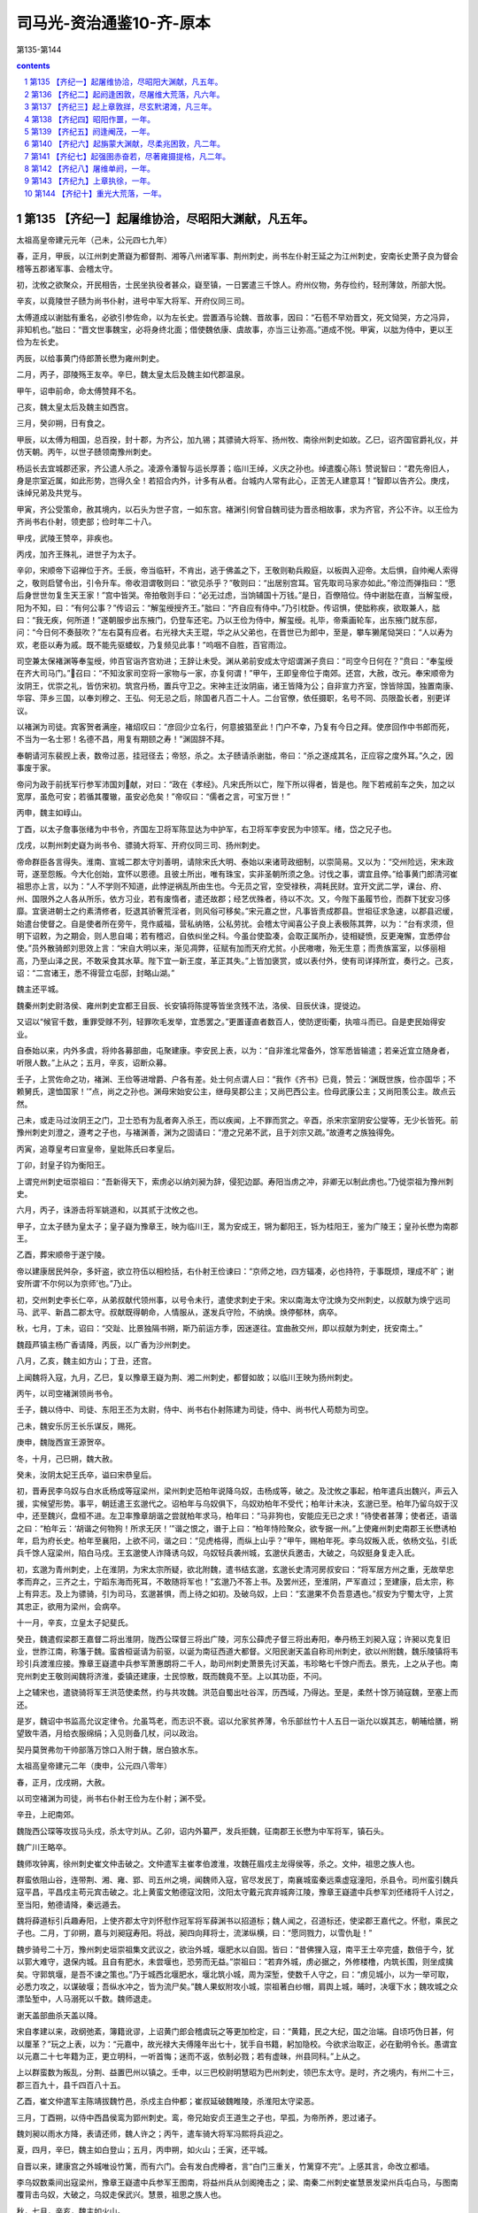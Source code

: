 *********************************************************************
司马光-资治通鉴10-齐-原本
*********************************************************************

第135-第144

.. contents:: contents
.. section-numbering::

第135 【齐纪一】起屠维协洽，尽昭阳大渊献，凡五年。
=====================================================================

太祖高皇帝建元元年（己未，公元四七九年）

春，正月，甲辰，以江州刺史萧嶷为都督荆、湘等八州诸军事、荆州刺史，尚书左仆射王延之为江州刺史，安南长史萧子良为督会稽等五郡诸军事、会稽太守。

初，沈攸之欲聚众，开民相告，士民坐执役者甚众，嶷至镇，一日罢遣三千馀人。府州仪物，务存俭约，轻刑薄敛，所部大悦。

辛亥，以竟陵世子赜为尚书仆射，进号中军大将军、开府仪同三司。

太傅道成以谢朏有重名，必欲引参佐命，以为左长史。尝置酒与论魏、晋故事，因曰：“石苞不早劝晋文，死文恸哭，方之冯异，非知机也。”朏曰：“晋文世事魏宝，必将身终北面；借使魏依康、虞故事，亦当三让弥高。”道成不悦。甲寅，以朏为侍中，更以王俭为左长史。

丙辰，以给事黄门侍郎萧长懋为雍州刺史。

二月，丙子，邵陵殇王友卒。辛巳，魏太皇太后及魏主如代郡温泉。

甲午，诏申前命，命太傅赞拜不名。

己亥，魏太皇太后及魏主如西宫。

三月，癸卯朔，日有食之。

甲辰，以太傅为相国，总百揆，封十郡，为齐公，加九锡；其骠骑大将军、扬州牧、南徐州刺史如故。乙巳，诏齐国官爵礼仪，并仿天朝。丙午，以世子赜领南豫州刺史。

杨运长去宜城郡还家，齐公遣人杀之。凌源令潘智与运长厚善；临川王绰，义庆之孙也。绰遣腹心陈讠赞说智曰：“君先帝旧人，身是宗室近属，如此形势，岂得久全！若招合内外，计多有从者。台城内人常有此心，正苦无人建意耳！”智即以告齐公。庚戌，诛绰兄弟及共党与。

甲寅，齐公受策命，赦其境内，以石头为世子宫，一如东宫。褚渊引何曾自魏司徒为晋丞相故事，求为齐官，齐公不许。以王俭为齐尚书右仆射，领吏部；俭时年二十八。

甲戌，武陵王赞卒，非疾也。

丙戌，加齐王殊礼，进世子为太子。

辛卯，宋顺帝下诏禅位于齐。壬辰，帝当临轩，不肯出，逃于佛盖之下，王敬则勒兵殿庭，以板舆入迎帝。太后惧，自帅阉人索得之，敬则启譬令出，引令升车。帝收泪谓敬则曰：“欲见杀乎？”敬则曰：“出居别宫耳。官先取司马家亦如此。”帝泣而弹指曰：“愿后身世世勿复生天王家！”宫中皆哭。帝拍敬则手曰：“必无过虑，当饷辅国十万钱。”是日，百僚陪位。侍中谢朏在直，当解玺绶，阳为不知，曰：“有何公事？”传诏云：“解玺绶授齐王。”朏曰：“齐自应有侍中。”乃引枕卧。传诏惧，使朏称疾，欲取兼人，朏曰：“我无疾，何所道！”遂朝服步出东掖门，仍登车还宅。乃以王俭为侍中，解玺绶。礼毕，帝乘画轮车，出东掖门就东邸，问：“今日何不奏鼓吹？”左右莫有应者。右光禄大夫王琨，华之从父弟也，在晋世已为郎中，至是，攀车獭尾恸哭曰：“人以寿为欢，老臣以寿为戚。既不能先驱蝼蚁，乃复频见此事！”呜咽不自胜，百官雨泣。

司空兼太保褚渊等奉玺绶，帅百官诣齐宫劝进；王辞让未受。渊从弟前安成太守炤谓渊子贲曰：“司空今日何在？”贲曰：“奉玺绶在齐大司马门。”召曰：“不知汝家司空将一家物与一家，亦复何谓！”甲午，王即皇帝位于南郊。还宫，大赦，改元。奉宋顺帝为汝阴王，优崇之礼，皆仿宋初。筑宫丹杨，置兵守卫之。宋神主迁汝阴庙，诸王皆降为公；自非宣力齐室，馀皆除国，独置南康、华容、萍乡三国，以奉刘穆之、王弘、何无忌之后，除国者凡百二十人。二台官僚，依任摄职，名号不同、员限盈长者，别更详议。

以褚渊为司徒。宾客贺者满座，褚炤叹曰：“彦回少立名行，何意披猖至此！门户不幸，乃复有今日之拜。使彦回作中书郎而死，不当为一名士邪！名德不昌，用复有期颐之寿！”渊固辞不拜。

奉朝请河东裴觊上表，数帝过恶，挂冠径去；帝怒，杀之。太子赜请杀谢朏，帝曰：“杀之遂成其名，正应容之度外耳。”久之，因事废于家。

帝问为政于前抚军行参军沛国刘献，对曰：“政在《孝经》。凡宋氏所以亡，陛下所以得者，皆是也。陛下若戒前车之失，加之以宽厚，虽危可安；若循其覆辙，虽安必危矣！”帝叹曰：“儒者之言，可宝万世！”

丙申，魏主如崞山。

丁酉，以太子詹事张绪为中书令，齐国左卫将军陈显达为中护军，右卫将军李安民为中领军。绪，岱之兄子也。

戊戌，以荆州刺史嶷为尚书令、骠骑大将军、开府仪同三司、扬州刺史。

帝命群臣各言得失。淮南、宣城二郡太守刘善明，请除宋氏大明、泰始以来诸苛政细制，以崇简易。又以为：“交州险远，宋末政苛，遂至怨叛。今大化创始，宜怀以恩德。且彼土所出，唯有珠宝，实非圣朝所须之急。讨伐之事，谓宜且停。”给事黄门郎清河崔祖思亦上言，以为：“人不学则不知道，此悖逆祸乱所由生也。今无员之官，空受禄秩，凋耗民财。宜开文武二学，课台、府、州、国限外之人各从所乐，依方习业，若有废惰者，遣还故郡；经艺优殊者，待以不次。又，今陛下虽履节俭，而群下犹安习侈靡。宜褒进朝士之约素清修者，贬退其骄奢荒淫者，则风俗可移矣。”宋元嘉之世，凡事皆责成郡县。世祖征求急速，以郡县迟缓，始遣台使督之。自是使者所在旁午，竞作威福，营私纳赂，公私劳扰。会稽太守闻喜公子良上表极陈其弊，以为：“台有求须，但明下诏敕，为之期会，则人思自竭；若有稽迟，自依纠坐之科。今虽台使盈凑，会取正属所办，徒相疑愤，反更淹懈，宜悉停台使。”员外散骑郎刘思效上言：“宋自大明以来，渐见凋弊，征赋有加而天府尤贫。小民嗷嗷，殆无生意；而贵族富室，以侈丽相高，乃至山泽之民，不敢采食其水草。陛下宜一新王度，革正其失。”上皆加褒赏，或以表付外，使有司详择所宜，奏行之。己亥，诏：“二宫诸王，悉不得营立屯邸，封略山湖。”

魏主还平城。

魏秦州刺史尉洛侯、雍州刺史宜都王目辰、长安镇将陈提等皆坐贪残不法，洛侯、目辰伏诛，提徙边。

又诏以“候官千数，重罪受赇不列，轻罪吹毛发举，宜悉罢之。”更置谨直者数百人，使防逻街衢，执喧斗而已。自是吏民始得安业。

自泰始以来，内外多虞，将帅各募部曲，屯聚建康。李安民上表，以为：“自非淮北常备外，馀军悉皆输遣；若亲近宜立随身者，听限人数。”上从之；五月，辛亥，诏断众募。

壬子，上赏佐命之功，褚渊、王俭等进增爵、户各有差。处士何点谓人曰：“我作《齐书》已竟，赞云：‘渊既世族，俭亦国华；不赖舅氏，遑恤国家！’”点，尚之之孙也。渊母宋始安公主，继母吴郡公主；又尚巴西公主。俭母武康公主；又尚阳羡公主。故点云然。

己未，或走马过汝阴王之门，卫士恐有为乱者奔入杀王，而以疾闻，上不罪而赏之。辛酉，杀宋宗室阴安公燮等，无少长皆死。前豫州刺史刘澄之，遵考之子也，与褚渊善，渊为之固请曰：“澄之兄弟不武，且于刘宗又疏。”故遵考之族独得免。

丙寅，追尊皇考曰宣皇帝，皇妣陈氏曰孝皇后。

丁卯，封皇子钧为衡阳王。

上谓兖州刺史垣崇祖曰：“吾新得天下，索虏必以纳刘昶为辞，侵犯边鄙。寿阳当虏之冲，非卿无以制此虏也。”乃徙崇祖为豫州刺史。

六月，丙子，诛游击将军姚道和，以其贰于沈攸之也。

甲子，立太子赜为皇太子；皇子嶷为豫章王，映为临川王，暠为安成王，锵为鄱阳王，铄为桂阳王，鉴为广陵王；皇孙长懋为南郡王。

乙酉，葬宋顺帝于遂宁陵。

帝以建康居民舛杂，多奸盗，欲立符伍以相检括，右仆射王俭谏曰：“京师之地，四方辐凑，必也持符，于事既烦，理成不旷；谢安所谓‘不尔何以为京师’也。”乃止。

初，交州刺史李长仁卒，从弟叔献代领州事，以号令未行，遣使求刺史于宋。宋以南海太守沈焕为交州刺史，以叔献为焕宁远司马、武平、新昌二郡太守。叔献既得朝命，人情服从，遂发兵守险，不纳焕。焕停郁林，病卒。

秋，七月，丁未，诏曰：“交趾、比景独隔书朔，斯乃前运方季，因迷遂往。宜曲赦交州，即以叔献为刺史，抚安南土。”

魏葭芦镇主杨广香请降，丙辰，以广香为沙州刺史。

八月，乙亥，魏主如方山；丁丑，还宫。

上闻魏将入寇，九月，乙巳，复以豫章王嶷为荆、湘二州刺史，都督如故；以临川王映为扬州刺史。

丙午，以司空褚渊领尚书令。

壬子，魏以侍中、司徒、东阳王丕为太尉，侍中、尚书右仆射陈建为司徒，侍中、尚书代人苟颓为司空。

己未，魏安乐厉王长乐谋反，赐死。

庚申，魏陇西宣王源贺卒。

冬，十月，己巳朔，魏大赦。

癸未，汝阴太妃王氏卒，谥曰宋恭皇后。

初，晋寿民李乌奴与白水氐杨成等寇梁州，梁州刺史范柏年说降乌奴，击杨成等，破之。及沈攸之事起，柏年遣兵出魏兴，声云入援，实候望形势。事平，朝廷遣王玄邈代之。诏柏年与乌奴俱下，乌奴劝柏年不受代；柏年计未决，玄邈已至。柏年乃留乌奴于汉中，还至魏兴，盘桓不进。左卫率豫章胡谐之尝就柏年求马，柏年曰：“马非狗也，安能应无已之求！”待使者甚薄；使者还，语谐之曰：“柏年云：‘胡谐之何物狗！所求无厌！’”谐之恨之，谮于上曰：“柏年恃险聚众，欲专据一州。”上使雍州刺史南郡王长懋诱柏年，启为府长史。柏年至襄阳，上欲不问，谐之曰：“见虎格得，而纵上山乎？”甲午，赐柏年死。李乌奴叛入氐，依杨文弘，引氐兵千馀人寇梁州，陷白马戍。王玄邈使人诈降诱乌奴，乌奴轻兵袭州城，玄邈伏兵邀击，大破之，乌奴挺身复走入氐。

初，玄邈为青州刺史，上在淮阴，为宋太宗所疑，欲北附魏，遣书结玄邈，玄邈长史清河房叔安曰：“将军居方州之重，无故举忠孝而弃之，三齐之土，宁蹈东海而死耳，不敢随将军也！”玄邈乃不答上书。及罢州还，至淮阴，严军直过；至建康，启太宗，称上有异志。及上为骠骑，引为司马，玄邈甚惧，而上待之如初。及破乌奴，上曰：“玄邈果不负吾意遇也。”叔安为宁蜀太守，上赏其忠正，欲用为梁州，会病卒。

十一月，辛亥，立皇太子妃斐氏。

癸丑，魏遣假梁郡王嘉督二将出淮阴，陇西公琛督三将出广陵，河东公薛虎子督三将出寿阳，奉丹杨王刘昶入寇；许昶以克复旧业，世胙江南，称籓于魏。蛮酋桓诞请为前驱，以诞为南征西道大都督。义阳民谢天盖自称司州刺史，欲以州附魏，魏乐陵镇将韦珍引兵渡淮应接。豫章王嶷遣中兵参军萧惠朗将二千人，助司州刺史萧景先讨天盖，韦珍略七千馀户而去。景先，上之从子也。南兖州刺史王敬则闻魏将济淮，委镇还建康，士民惊散，既而魏竟不至。上以其功臣，不问。

上之辅宋也，遣骁骑将军王洪范使柔然，约与共攻魏。洪范自蜀出吐谷浑，历西域，乃得达。至是，柔然十馀万骑寇魏，至塞上而还。

是岁，魏诏中书监高允议定律令。允虽笃老，而志识不衰。诏以允家贫养薄，令乐部丝竹十人五日一诣允以娱其志，朝晡给膳，朔望致牛酒，月给衣服绵绢；入见则备几杖，问以政治。

契丹莫贺弗勿干帅部落万馀口入附于魏，居白狼水东。

太祖高皇帝建元二年（庚申，公元四八零年）

春，正月，戊戌朔，大赦。

以司空褚渊为司徒，尚书右仆射王俭为左仆射；渊不受。

辛丑，上祀南郊。

魏陇西公琛等攻拔马头戍，杀太守刘从。乙卯，诏内外纂严，发兵拒魏，征南郡王长懋为中军将军，镇石头。

魏广川王略卒。

魏师攻钟离，徐州刺史崔文仲击破之。文仲遣军主崔孝伯渡淮，攻魏茌眉戍主龙得侯等，杀之。文仲，祖思之族人也。

群蛮依阻山谷，连带荆、湘、雍、郢、司五州之境，闻魏师入寇，官尽发民丁，南襄城蛮秦远乘虚寇潼阳，杀县令。司州蛮引魏兵寇平昌，平昌戍主苟元宾击破之。北上黄蛮文勉德寇汶阳，汶阳太守戴元宾弃城奔江陵，豫章王嶷遣中兵参军刘伾绪将千人讨之，至当阳，勉德请降，秦远遁去。

魏将薛道标引兵趣寿阳，上使齐郡太守刘怀慰作冠军将军薛渊书以招道标；魏人闻之，召道标还，使梁郡王嘉代之。怀慰，乘民之子也。二月，丁卯朔，嘉与刘昶寇寿阳。将战，昶四向拜将士，流涕纵横，曰：“愿同戮力，以雪仇耻！”

魏步骑号二十万，豫州刺史垣崇祖集文武议之，欲治外城，堰肥水以自固。皆曰：“昔佛狸入寇，南平王士卒完盛，数倍于今，犹以郭大难守，退保内城。且自有肥水，未尝堰也，恐劳而无益。”崇祖曰：“若弃外城，虏必据之，外修楼橹，内筑长围，则坐成擒矣。守郭筑堰，是吾不谏之策也。”乃于城西北堰肥水，堰北筑小城，周为深堑，使数千人守之，曰：“虏见城小，以为一举可取，必悉力攻之，以谋破堰；吾纵水冲之，皆为流尸矣。”魏人果蚁附攻小城，崇祖著白纱帽，肩舆上城，晡时，决堰下水；魏攻城之众漂坠堑中，人马溺死以千数。魏师退走。

谢天盖部曲杀天盖以降。

宋自孝建以来，政纲弛紊，簿籍讹谬，上诏黄门郎会稽虞玩之等更加检定，曰：“黄籍，民之大纪，国之治端。自顷巧伪日甚，何以厘革？”玩之上表，以为：“元嘉中，故光禄大夫傅隆年出七十，犹手自书籍，躬加隐校。今欲求治取正，必在勤明令长。愚谓宜以元嘉二十七年籍为正，更立明科，一听首悔；迷而不返，依制必戮；若有虚昧，州县同科。”上从之。

上以群蛮数为叛乱，分荆、益置巴州以镇之。壬申，以三巴校尉明慧昭为巴州刺史，领巴东太守。是时，齐之境内，有州二十三，郡三百九十，县千四百八十五。

乙酉，崔文仲遣军主陈靖拔魏竹邑，杀戍主白仲都；崔叔延破魏睢陵，杀淮阳太守梁恶。

三月，丁酉朔，以侍中西昌侯鸾为郢州刺史。鸾，帝兄始安贞王道生之子也，早孤，为帝所养，恩过诸子。

魏刘昶以雨水方降，表请还师，魏人许之；丙午，遣车骑大将军冯熙将兵迎之。

夏，四月，辛巳，魏主如白登山；五月，丙申朔，如火山；壬寅，还平城。

自晋以来，建康宫之外城唯设竹篱，而有六门。会有发白虎樽者，言“白门三重关，竹篱穿不完”。上感其言，命改立都墙。

李乌奴数乘间出寇梁州，豫章王嶷遣中兵参军王图南，将益州兵从剑阁掩击之；梁、南秦二州刺史崔慧景发梁州兵屯白马，与图南覆背击乌奴，大破之，乌奴走保武兴。慧景，祖思之族人也。

秋，七月，辛亥，魏主如火山。

戊午，皇太子穆妃裴氏卒。

诏南郡王长懋移镇西州。

角城戍主举城降魏；秋，八月，丁酉，魏遣徐州刺史梁郡王嘉迎之。又遣平南将军郎大檀等三将出朐城，将军白吐头等二将出海西，将军元泰等二将出连口，将军封延等三将出角城，镇南将军贺罗出下蔡，同入寇。

甲辰，魏主如方山；戊申，游武州山石窟寺。庚戌，还平城。

崔慧景遣长史裴叔保攻李乌奴于武兴，为氐王杨文弘所败。九月，甲午朔，日有食之。

丙午，柔然遣使来聘。

汝南太守常元真、龙骧将军胡青苟降于魏。

闰月，辛巳，遣领军李安民循行清、泗诸戍以备魏。

魏梁郡王嘉帅众十万围朐山，朐山戍主玄元度婴城固守，青、冀二州刺史范阳卢绍之遣子奂将兵助之。庚寅，元度大破魏师。台遣军主崔灵建等将万馀人自淮入海，夜至，各举两炬；魏师望见，遁去。

冬，十月，王俭固请解选职，许之；加俭侍中，以太子詹事何戢领选。上以戢资重，欲加常待，褚渊曰：“圣旨每以蝉冕不宜过多。臣与王俭既已左珥，若复加戢，则八座遂有三貂；若帖以骁、游，亦为不少。”乃以戢为吏部尚书，加骁骑将军。

甲辰，以沙州刺史杨广香为西秦州刺史，又以其子炅为武都太守。

丁未，魏以昌黎王冯熙为西道都督，与征南将军桓诞出义阳，镇南将军贺罗出钟离，同入寇。

淮北四州民不乐属魏，常思归江南，上多遣间谍诱之。于是，徐州民桓标之、兖州民徐猛子等所在蜂起为寇盗，聚众保伍固，推司马朗之为主。魏遣淮阳王尉元、平南将军薛虎子等讨之。

十一月，戊寅，丹阳尹王僧虔上言：“郡县狱相承有上汤杀囚，名为救疾，实行冤暴。岂有死生大命，而潜制下邑！愚谓囚病必先刺郡，求职司与医对共诊验，远县家人省视，然后处治。”上从之。

戊子，以杨难当之孙后起为北秦州刺史、武都王，镇武兴。

十二月，戊戌，以司空褚渊为司徒。渊入朝，以腰扇障日，征虏功曹刘祥从侧过，曰：“作如上举止，羞面见人，扇障何益！”渊曰：“寒士不逊！”祥曰：“不能杀袁、刘，安得免寒士！”祥，穆之之孙也。祥好文学，而性韵刚疏，撰《宋书》，讥斥禅代；王俭密以闻，坐徙广州而卒。

太子宴朝臣于玄圃，右卫率沈文季与褚渊语相失，文季怒曰：“渊自谓忠臣，不知死之日何面目见宋明帝！”太子笑曰：“沈率醉矣”

壬子，以豫章王嶷为中书监、司空、扬州刺史，以临川王映为都督荆、雍等九州诸军事、荆州刺史。

是岁，魏尚书令王睿进爵中山王，加镇东大将军；置王官二十二人，以中书侍郎郑羲为傅，郎中令以下皆当时名士。又拜睿妻丁氏为妃。

太祖高皇帝建元三年（辛酉，公元四八一年）

春，正月，封皇子锋为江夏王。

魏人寇淮阳，围军主成买于甬城，上遣领军将军李安民为都督，与军主周盘龙等救之。魏人缘淮大掠，江北民皆惊走，渡江，成买力战而死。盘龙之子奉叔以二百人陷陈深入，魏以万馀骑张左右翼围之。或告盘龙云“奉叔已没”，盘龙驰马奋槊，直突魏陈，所向披靡。奉叔已出，复入求盘龙。父子两骑萦扰，魏数万之众莫敢当者；魏师遂败，杀伤万计。魏师退，李安民等引兵追之，战于孙溪渚，又破之。

己卯，魏主南巡，司空苟颓留守；丁亥，魏主至中山。

二月，辛卯朔，魏大赦。

丁酉，游击将军桓康复败魏师于淮阳，进攻樊谐城，拔之。

魏主自中山如信都；癸卯，复如中山；庚戌，还，至肆州。

沙门法秀以妖术惑众，谋作乱于平城；苟颓帅禁兵收掩，悉擒之。魏主还平城，有司囚法秀，加以笼头，铁锁无故自解。魏人穿其颈骨，祝之曰：“若果有神，当令穿肉不入。”遂穿以徇，三日乃死。议者或欲尽杀道人，冯太后不可，乃止。

垣崇祖之败魏师也，恐魏复寇淮北，乃徙下蔡戍于淮东。既而魏师果至，欲攻下蔡；闻其内徙，欲夷其故城。己酉，崇祖引兵渡淮击魏，大破之，杀获千计。

晋、宋之际，荆州刺史多不领南蛮校尉，别以重人居之。豫章王嶷为荆、湘二州刺史，领南蛮。嶷罢，更以侍中王奂为之，奂固辞，曰：“西土戎烬之后，痍毁难复。今复割撤太府，制置偏校，崇望不足助强，语实交能相弊。且资力既分，职司增广，众劳务倍，文案滋烦，窃以为国计非允。”癸丑，罢南蛮校尉官。

三月，辛酉朔，魏主如肆州；己巳，还平城。

魏法秀之乱，事连兰台御史张求等百馀人，皆以反，法当族。尚书令王睿请诛首恶，宥其馀党。乃诏：“应诛五族者，降为三族；三族者，门诛；门诛，止其身。”所免千馀人。

夏，四月，己亥，魏主如方山。冯太后乐其山川，曰：“它日必葬我于是，不必祔山陵也。”乃为太后作寿陵，又建永固石室于山上，欲以为庙。

桓标之等有众数万，寨险求援；庚子，诏李安民督诸将往迎之，又使兖州刺史周山图自淮入清，倍道应接。淮北民桓磊磈破魏师于抱犊固。李安民赴救迟留，标之等皆为魏所灭，馀众得南归者尚数千家；魏人亦掠三万馀口归平城。

魏任城康王云卒。五月，壬戌，邓至王像舒遣使入贡于魏。邓至者，羌之别种，国于宕昌之南。

六月，壬子，大赦。

甲辰，魏中山宣王王睿卒。睿疾病，太皇太后、魏主累至其家视疾。及卒，赠太宰，立庙于平城南。文士为睿作哀诗及讠耒者百馀人，及葬，自称亲姻、义旧，缞绖哭送者千馀人。魏主以睿子中散大夫袭代睿为尚书令，领吏部曹。

戊午，魏封皇叔简为齐郡王，猛为安丰王。

秋，七月，己未朔，日有食之。

上使后军参军车僧朗使于魏。甲子，僧朗至平城，魏主问曰：“齐辅宋日浅，何故遽登大位？”对曰：“虞、夏登庸，身陟元后，魏、晋匡辅，贻厥子孙，时宜各异耳。”

辛酉，柔然别帅他稽帅众降魏。

杨文弘遣使请降，诏复以为北秦州刺史。先是，杨广香卒，其众半奔文弘，半奔梁州。文弘遣杨后起据白水。上虽授以官爵，而阴敕晋寿太守杨公则使伺便图之。

宋升明中，遣使者殷灵诞、苟昭先如魏，闻上受禅，灵诞谓魏典客曰：“宋、魏通好，忧患是同。宋今灭亡，魏不相救，何用和亲！”及刘昶入寇，灵诞请为昶司马，不许。九月，庚午，魏阅武于南郊，因宴群臣，置车僧朗于灵诞下，僧朗不肯就席，曰：“灵诞昔为宋使，今为齐民。乞魏主以礼见处。”灵诞遂与相忿詈。刘昶赂宋降人解奉君于会刺杀僧朗，魏人收奉君，诛之；厚送僧朗之丧，放灵诞等南归。及世祖即位，昭先具以灵诞之语启闻，灵诞坐下狱死。

辛未，柔然主遣使来聘，与上书，谓上为“足下”，自称曰“吾”，遣上师子皮袴褶，约共伐魏。

魏尉元、薛虎子克五固，斩司马朗之，东南诸州皆平。尉元入为侍中、都曹尚书，薛虎子为彭城镇将，迁徐州刺史。时州镇戍兵，资绢自随，不入公库。虎子上表，以为：“国家欲取江东，先须积谷彭城。切惟在镇之兵，不减数万，资粮之绢，人十二匹；用度无准，未及代下，不免饥寒，公私损费。今徐州良田十万馀顷，水陆肥沃，清、汴通流，足以溉灌。若以兵绢市牛，可得万头，兴置屯田，一岁之中，且给官食。半兵芸殖，馀兵屯戍，且耕且守，不妨捍边。一年之收，过于十倍之绢；暂时之耕，足充数载之食。于后兵资皆贮公库，五稔之后，谷帛俱溢，非直戍卒丰饱，亦有吞敌之势。”魏人从之。虎子为政有惠爱，兵民怀之。会沛郡太守邵安、下邳太守张攀以赃污为虎子所案，各遣子上书，告虎子与江南通，魏主曰：“虎子必不然。”推按，果虚，诏安、攀皆赐死，二子各鞭一百。吐谷浑王拾寅卒，世子度易侯立。冬，十月，戊子朔，以度易侯为西秦、河二州刺史、河南王。

魏中书令高闾等更定新律成，凡八百三十二章；门房之诛十有六，大辟二百三十五，杂刑三百七十七。

初，高昌王阚伯周卒，子义成立；是岁，其从兄首归杀义成自立。高车王可至罗杀首归兄弟，以敦煌张明为高昌王。国人杀明，立马儒为王。

太祖高皇帝建元四年（壬戌，公元四八二年）

春，正月，壬戌，诏置学生二百人，以中书令张绪为国子祭酒。

甲戌，魏大赦。

三月，庚申，上召司徒褚渊、尚书左仆射王俭受遗诏辅太子；壬戌，殂于临光殿。太子即位，大赦。

高帝沉深有大量，博学能文。性清俭，主衣中有玉导，上敕中书曰：“留此正是兴长病源！”即命击碎；仍案检有何异物，皆随此例。每曰：“使我治天下十年，当使黄金与土同价。”

乙丑，以褚渊录尚书事，王俭为侍中、尚书令，车骑将军张敬儿开府仪同三司。丁卯，以前将军王奂为尚书左仆射。庚午，以豫章王嶷为太尉。

庚辰，魏主临虎圈，诏曰：“虎狼猛暴，取捕之日，每多伤害；既无所益，损费良多，从今勿复捕贡。”

夏，四月，庚寅，上大行谥曰高皇帝，庙号太祖。丙午，葬泰安陵。

辛卯，追尊穆妃为皇后。六月，甲申朔，立南郡王长懋为皇太子。丙申，立太子妃王氏。妃，琅邪人也。封皇子闻喜公子良为竟陵王，临汝公子卿为庐陵王，应城公子敬为安陆王，江陵公子懋为晋安王，枝江公子隆为随郡王，子真为建安王，皇孙昭业为南郡王。

司徒褚渊寝疾，自表逊位，世祖不许，渊固请恳切，癸卯，以渊为司空，领骠骑将军。侍中、录尚书如故。

秋，七月，魏发州郡五万人治灵丘道。

吏部尚书济阳江谧，性谄躁，太祖殂，谧恨不豫顾命；上即位，谧又不迁官；以此怨望、诽谤。会上不豫，谧诣豫章王嶷请问，曰：“至尊非起疾东宫又非才，公今欲作何计？”上知云，使御史中丞沈冲奏谧前后罪恶，庚寅，赐谧死。

癸卯，南康文简公褚渊卒，世子侍中贲耻其父失节，服除，遂不仕，以爵让其弟蓁，屏居墓下终身。

九月，丁巳，以国哀罢国子学。

氐王杨文弘卒。诸子皆幼，乃以兄子后起为嗣。九月，辛酉，魏以后起为武都王，文弘子集始为白水太守。既而集始自立为王，后起击破之。

魏以荆州巴、氐扰乱，以镇西大将军李崇为荆州刺史。崇，显祖之舅子也。将之镇，敕发陕、秦二州兵送之，崇辞曰：“边人失和，本怨刺史。今奉诏代之，自然安靖；但须一诏而已，不烦发兵自防，使之怀惧也。”魏朝从之。崇遂轻将数十骑驰至上洛，宣诏慰渝，民夷贴然。崇命边戍掠得齐人者悉还之，由是齐人亦还其生口二百许人，二境交和，无复烽燧之警。久之，徙兖州刺史。

兖土旧多劫盗，崇命村置一楼，楼皆悬鼓，盗发之处，乱击之；旁村始闻者，以一击为节，次二，次三，俄顷之间，声布百里；皆发人守险要。由是盗发无不擒获。其后诸州皆效之，自崇始也。

辛未，以征南将军王僧虔为左光禄大夫、开府仪同三司，以尚书右仆射王奂为湘州刺史。

宋故建平王景素主簿何昌、记室王摛及所举秀才刘琎，前后上书陈景素德美，为之讼冤。冬，十月，辛丑，诏听以士礼还葬旧茔。琎，献之弟也。

十一月，魏高祖将亲祀七庙，命有司具仪法，依古制备牲牢、器服及乐章；自是四时常祀皆举之。

世祖武皇帝上之上

太祖高皇帝永明元年（癸亥，公元四八三年）

春，正月，辛亥，上祀南郊，大赦，改元。

诏以边境宁晏，治民之官，普复田秩。

以太尉豫章王嶷领太子太傅。嶷不参朝务，而常密献谋画，上多从之。

壬戌，立皇弟锐为南平王，铿为宜都王，皇子子明为武昌王，子罕为南海王。

二月，辛巳，以征虏将军杨炅为沙州刺史、阴平王。

辛丑，以宕昌王梁弥机为河、凉二州刺史，邓至王像舒为西凉州刺史。

宋末，以治民之官六年过久，乃以三年为断，谓之小满；而迁换去来，又不能依三年之制。三月，癸丑，诏：“自今一以小满为限。”

有司以天文失度，请禳之。上曰：“应天以实不以文。我克己求治，思隆惠政；若灾眚在我，禳之何益！”夏，四月，壬午，昭：“袁粲、刘秉、沈攸之，虽末节不终，而始诚可灵。”皆命以礼改葬。

上之为太子也，自以年长，与太祖同创大业，朝事大小，率皆专断，多违制度。信任左右张景真，景真骄侈，被服什物，僭拟乘舆；内外畏之，莫敢言者。司空咨议荀伯玉，素为太祖所亲厚，叹曰：“太子所为，官终不知，岂得畏死，蔽官耳目！我不启闻，谁当启者！”因太子拜陵，密以启太祖。太祖怒，命检校东宫。

太子拜陵还，至方山，晚，将泊舟，豫章王嶷自东府乘飞燕东迎太子，告以上怒之意。太子夜归，入宫，太祖亦停门籥待之。明日，太祖使南郡王长懋、闻喜公子良宣敕诘责，并示以景真罪状，使以太子令收景真，杀之。太子忧惧，称疾。

月馀，太祖怒不解，昼卧太阳殿，王敬则直入，叩头启太祖曰：“官有天下日浅，太子无事被责，人情恐惧；愿官往东宫解释之。”太祖无言。敬则因大声宣旨，装束往东宫，又敕太官设馔，呼左右索舆，太祖了无动意。敬则索衣被太祖，乃牵强登舆。太祖不得已至东宫，召诸王宴于玄圃。长沙王晃捉华盖，临川王映执雉尾扇，闻喜公子良持酒鎗，南郡王长懋行酒，太子及豫章王嶷、王敬则自捧酒馔，至暮，尽醉乃还。

太祖嘉伯玉忠荩，愈见亲信，军国密事，多委使之，权动朝右。遭母忧，去宅二里许，冠盖已塞路。左率萧景先、侍中王晏共吊之，自旦至暮，始得前。比出，饥乏，气息惙然，愤悒形于声貌。明日，言于太祖曰：“臣等所见二宫门庭，比荀伯玉宅可张雀罗矣。”晏，敬弘之从子也。

骁骑将军陈胤叔，先亦白景真及太子得失，而语太子皆云“伯玉以闻”。太子由是深怨伯玉。

太祖阴有以豫章王嶷代太子之意，而嶷事太子愈谨，故太子友爱不衰。

豫州刺史垣崇祖不亲附太子，会崇祖破魏兵，太祖召还朝，与之密谋。太子疑之，曲加礼待，谓曰：“世间流言，我已豁怀；自今以富贵相付。”崇祖拜谢。会太祖复遣荀伯玉，敕以边事，受旨夜发，不得辞东宫；太子以为不尽诚，益衔之。

太祖临终，指伯玉以属太子。上即位，崇祖累迁五兵尚书，伯玉累迁散骑常侍。伯玉内怀忧惧，上以伯玉与崇祖善，恐其为变，加意抚之。丁亥，下诏诬崇祖招结江北荒人，欲与伯玉作乱，皆收杀之。

庚子，魏主如崞山；壬寅，还宫。

闰月，癸丑，魏主后宫平凉林氏生子恂，大赦。文明太后以恂当为太子，赐林氏死，自抚养恂。五月，戊寅朔，魏主如武州山石窟佛寺。车骑将军张敬儿好信梦。初为南阳太守，其妻尚氏梦一手热如火；及为雍州，梦一胛热；为开府，梦半身热。敬儿意欲无限，当谓所亲曰：“吾妻复梦举体热矣。”又自言梦旧村社树高至天，上闻而恶之。垣崇祖死，敬儿内自疑，会有人告敬儿遣人至蛮中货易，上疑其有异志。会上于华林园设八关斋，朝臣皆预，于坐收敬儿。敬儿脱冠貂投地曰：“此物误我！”丁酉，杀敬儿，并其四子。

敬儿弟恭儿，常虑为兄祸所及，居于冠军，未常出襄阳，村落深阻，墙垣重复。敬儿每遣信，辄上马属鞬，然后见之。敬儿败问至，席卷入蛮；后自出，上恕之。

敬儿女为征北咨议参军谢超宗子妇，超宗谓丹阳尹李安民曰：“‘往年杀韩信，今年杀彭越。’尹欲何计！”安民具启之。上素恶超宗轻慢，使兼御史中丞袁彖奏弹超宗，丁巳，收付廷尉，徙越巂，于道赐死。以彖语不刻切，又使左丞王逡之奏弹彖轻文略奏，挠法容非，彖坐免官，禁锢十年。超宗，灵运之孙；彖，??之弟子也。

秋，七月，丁丑，魏主及太后如神渊池。甲申，如方山。

魏使假员外散骑常侍顿丘李彪来聘。

侍中、左光禄大夫、开府仪同三司王僧虔固辞开府，谓兄子俭曰：“汝任重于朝，行登三事；我若复有此授，乃是一门有二台司，吾实惧焉。”累年不拜，上乃许之，戊戌，加僧虔特进。俭作长梁斋，制度小过，僧虔视之，不悦，竟不入户；俭即日毁之。

初，王弘与兄弟集会，任子孙戏适。僧达跳下地作虎子；僧绰正坐，采蜡烛珠为凤皇，僧达夺取打坏，亦复不惜；僧虔累十二博棋，既不坠落，亦不重作。弘叹曰：“僧达俊爽，当不减人，然恐终危吾家；僧绰当以名义见美；僧虔必为长者，位至公台。”已而皆如其言。

八月，庚申，骁骑将军王洪范自柔然还，经涂三万馀里。

冬，十月，丙寅，遭骁骑将军刘缵聘于魏，魏主客令李安世主之。魏人出内藏之宝，使贾人鬻之于市。缵曰：“魏金玉大贱，当由山川所出。”安世曰：“圣朝不贵金玉，故贱同瓦砾。”缵初欲多市，闻其言，内惭而止。缵屡奉使至魏，冯太后遂私幸之。

十二月，乙巳朔，日有食之。

癸丑，魏始禁同姓为婚。

王俭进号卫将军，参掌选事。

是岁，省巴州。

魏秦州刺史于洛侯，性残酷，刑人或断腕，拔舌，分悬四体。合州惊骇，州民王元寿等一时俱反。有司劾奏之，魏主遣使至州，于洛侯常刑人处宣告吏民，然后斩之。齐州刺史韩麒麟，为政尚宽，从事刘普庆说麒麟曰：“公杖节方夏，而无所诛斩，何以示威！”麒麟曰：“刑罚所以止恶，仁者不得已而用之。今民不犯法，又何诛乎？若必断斩然后可以立威，当以卿应之！”普庆惭惧而起。

第136 【齐纪二】起阏逢困敦，尽屠维大荒落，凡六年。
=====================================================================

世祖武皇帝上之下永明二年（甲子，公元四八四年）

春，正月，乙亥，以后将军柳世隆为尚书右仆射；竟陵王子良为护军将军兼司徒，领兵置佐，镇西州。子良少有清尚，倾意宾客，才俊之士，皆游集其门。开西邸，多聚古人器服以充之。记室参军范云、萧琛、乐安任昉、法曹参军王融、卫军东阁祭酒萧衍、镇西功曹谢朓、步兵校尉沈约、扬州秀才吴郡陆倕，并以文学，尤见亲待，号曰八友。法曹参军柳恽、太学博士王僧孺、南徐州秀才济阳江革、尚书殿中郎范缜、会稽孔休源亦预焉。琛，惠开之从子；恽，元景之从孙；融，僧达之孙；衍，顺之之子；朓，述之孙；约，璞之子；僧孺，雅之曾孙；缜，云之从兄也。

子良笃好释氏，招致名僧，讲论佛法。道俗之盛，江左未有。或亲为众僧赋食、行水，世颇以为失宰相体。

范缜盛称无佛。子良曰：“君不信因果，何得有富贵、贫贱？”缜曰：“人生如树花同发，随风而散：或拂帘幌坠茵席之上，或关篱墙落粪溷之中。坠茵席者，殿下是也；落粪溷者，下官是也。贵贱虽复殊途，因果竟在何处！”子良无以难。缜又著《神灭论》，以为：“形者神之质，神者形之用也。神之于形，犹利之于刀；未闻刀没而利存，岂容形亡而神在哉！”此论出，朝野喧哗，难之，终不能屈。太原王琰著论讥缜曰：“呜呼范子！曾不知其先祖神灵所在！”欲以杜缜后对。缜对曰：“呜呼王子！知其先祖神灵所在，而不能杀身以从之！”子良使王融谓之曰：“以卿才美，何患不至中书郎；而故乖剌为此论，甚可惜也！宜急毁弃之。”缜大笑曰：“使范缜卖论取官，已至令、仆矣，何但中书郎邪！”

萧衍好筹略，有文武才干，王俭深器异之，曰：“萧郎出三十，贵不可言。”

壬寅，以柳世隆为尚书左仆射，丹阳尹李安民为右仆射，王俭领丹阳尹。

夏，四月，甲寅，魏主如方山；戊午，还宫；庚申，如鸿池；丁卯，还宫。

五月，甲申，魏遣员外散骑常侍李彪等来聘。

六月，壬寅朔，中书舍人吴兴茹法亮封望蔡男。时中书舍人四人，各住一省，谓之“四户”，以法亮及临海吕文显等为之；既总重权，势倾朝廷，守宰数迁换去来，四方饷遗，岁数百万。法亮尝于众中语人曰：“何须求外禄！此一户中，年办百万。”盖约言之也。后因天文有变，王俭极言“文显等专权徇私，上天见异，祸由四户”。上手诏酬答，而不能改也。

魏旧制：户调帛二匹，絮二斤，丝一斤，谷二十斛；又入帛一匹二丈，委之州库，以供调外之费；所调各随土之所出。丁卯，诏曰：“置官班禄，行之尚矣；自中原丧乱，兹制中绝。朕宪章旧典，始班俸禄。户增调帛三匹，谷二斛九斗，以为官司之禄；增调外帛二匹。禄行之后，赃满一匹者死。变法改度，宜为更始，其大赦天下。”

秋，七月，甲申，立皇子子伦为巴陵王。

乙未，魏主如武州山石窟寺。

九月，魏诏，班禄以十月为始，季别受之。旧律，枉法十匹，义赃二十匹，罪死；至是，义赃一匹，枉法无多少，皆死。仍分命使者，纠按守宰之贪者。

秦、益二州刺史恒农李洪之以外戚贵显，为治贪暴，班禄之后，洪之首以赃败。魏主命锁赴平城，集百官亲临数之；犹以其大臣，听在家自裁。自馀守宰坐赃死者四十馀人。受禄者无不跼蹐，赇赂殆绝。然吏民犯它罪者，魏主率宽之，疑罪奏谳多减死徙边，岁以千计。都下决大辟，岁不过五六人，州镇亦简。

久之，淮南王佗奏请依旧断禄，文明太后召群臣议之。中书监高闾以为：“饥寒切身，慈母不能保其子。今给禄，则廉者足以无滥，贪者足以劝慕；不给，则贪者得肆其奸，廉者不能自保。淮南之议，不亦谬乎！”诏从闾议。

闾又上表，以为：“北狄悍愚，同于禽兽。所长者野战，所短者攻城。若以狄之所短夺其所长，则虽众不能成患，虽来不能深入。又，狄散居野泽，随逐水草，战则与家业并至，奔则与畜牧俱逃，不赍资粮而饮食自足，是以历代能为边患。六镇势分，倍众不斗，互相围逼，难以制之。请依秦、汉故事，于六镇之北筑长城，择要害之地，往往开门，造小城于其侧，置兵扞守。狄既不攻城，野掠无获，草尽则走，终必惩艾。计六镇东西不过千里，一夫一月之功，可城三步之地，强弱相兼，不过用十万人，一月可就；虽有暂劳，可以永逸。凡长城有五利：罢游防之苦，一也；北部放牧无抄掠之患，二也；登城观敌，以逸待劳，三也；息无时之备，四也；岁常游运，永得不匮，五也。”魏主优诏答之。

冬，十月，丁巳，以南徐州刺史长沙王晃为中书监。初，太祖临终，以晃属帝，使处于辇下或近籓，勿令远出。且曰：“宋氏若非骨肉相残，它族岂得乘其弊！汝深诫之！”旧制：诸王在都，唯得置捉刀左右四十人。晃好武饰，及罢南徐州，私载数百人仗还建康，为禁司所觉，投之江水。帝闻之，大怒，将纠以法，豫章王嶷叩头流涕曰：“晃罪诚不足宥；陛下当忆先朝念晃。”帝亦垂泣，由是终无异意，然亦不被亲宠。论者谓帝优于魏文，减于汉明。

武陵王晔多才艺而疏忄幸，亦无宠于帝。尝侍宴，醉伏地，貂抄肉拌。帝笑曰：“肉污貂。”对曰：“陛下爱羽毛而疏骨肉。”帝不悦。晔轻财好施，故无畜积；名后堂山曰“首阳”，盖怨贫薄也。

高丽王琏遣使入贡于魏，亦入贡于齐。时高丽方强，魏置诸国使邸，齐使第一，高丽次之。

益州大度獠恃险骄恣，前后刺史不能制。及陈显达为刺史，遣使责其租赕。獠帅曰：“两眼刺史尚不敢调我，况一眼乎！”遂杀其使。显达分部将吏，声言出猎，夜往袭之，男女无少长皆斩之。

晋氏以来，益州刺史皆以名将为之。十一月，丁亥，帝始以始兴王鉴为督益、宁诸军事、益州刺史，征显达为中护军。先是，劫帅韩武方聚党千馀人断流为暴，郡县不能禁。鉴行至上明，武方出降，长史虞悰等咸请杀之。鉴曰：“杀之失信，且无以劝善。”乃启台而宥之，于是巴西蛮夷为寇暴者皆望风降附。鉴时年十四，行至新城，道路籍籍，云“陈显达大选士马，不肯就征。”乃停新城，遣典签张昙皙往观形势。俄而显达遣使诣鉴，咸劝鉴执之。鉴曰：“显达立节本朝，必自无此。”居二日，昙皙还，具言“显达已迁家出城，日夕望殿下至。”于是乃前。鉴喜文学，器服如素士，蜀人悦之。

乙未，魏员外散骑常侍李彪等来聘。

是岁，诏增豫章王嶷封邑为四千户。宋元嘉之世，诸王入斋阁，得白服、裙帽见人主；唯出太极四庙，乃备朝服。自后此制遂绝。上于嶷友爱，宫中曲宴，听依元嘉故事。嶷固辞不敢，唯车驾至其第，乃白服、乌纱帽以侍宴。至于衣服、器服制度，动皆陈启，事无专制，务从减省。上并不许。嶷常虑盛满，求解扬州，以授竟陵王子良。上终不许，曰：“毕汝一世，无所多言。”嶷长七尺八寸，善修容范，文物卫从，礼冠百僚，每出入殿省，瞻望者无不肃然。

交州刺史李叔献既受命，而断割外国贡献；上欲讨之。

世祖武皇帝上之下永明三年（乙丑，公元四八五年）

春，正月，丙辰，以大司农刘楷为交州刺史，发南康、庐陵、始兴兵以讨叔献。叔献耳之，遣使乞更申数年，献十二队纯银兜鍪及孔雀毦；上不许。叔献惧为楷所袭，间道自湘川还朝。

戊寅，魏诏曰：“图谶之兴，出于三季，既非经国之典，徒为妖邪所凭。自今图谶、秘纬，一皆焚之，留者以大辟论！”又严禁诸巫觋及委巷卜筮非经典所载者。

魏冯太后作《皇诰》十八篇，癸未，大飨群臣于太华殿，班《皇诰》。

辛卯，上祀南郊，大赦。

诏复立国学；释奠先师用上公礼。

二月，己亥，魏制皇子皇孙有封爵者，岁禄各有差。

辛丑，上祭北郊。

三月，丙申，魏封皇弟禧为咸阳王，干为河南王，羽为广陵王，雍为颍川王，勰为始平王，详为北海王。文明太后令置学馆，选师傅以教诸王。勰于兄弟最贤，敏而好学，善属文，魏主尤奇爱之。

夏，四月，癸丑，魏主如方山；甲寅，还宫。

初，宋太宗置总明观以集学士，亦谓之东观。上以国学既立，五月，乙未，省总明观。时王俭领国子祭酒，诏于俭宅开学士馆，以总明四部书充之。又诏俭以家为府。

自宋世祖好文章，士大夫悉以文章相尚，无以专经为业者。俭少好《礼》学及《春秋》，言论造次必于儒者，由是衣冠翕然，更尚儒术。俭撰次朝仪、国典，自晋、宋以来故事，无不谙忆，故当朝理事，断决如流。每博议引证，八坐、丞、郎无能异者。令史咨事常数十人，宾客满席，俭应接辨析，傍无留滞，发言下笔，皆有音彩。十日一还学监试诸生，巾卷在庭，剑卫、令史，仪容甚盛。作解散髻，斜插簪，朝野慕之，相与仿效。俭常谓人曰：“江左风流宰相，唯有谢安。”意以自比也。上深委仗之，士流选用，奏无不可。

六月，庚戌，魏进河南王度易侯为车骑将军，遣给事中吴兴丘冠先使河南，并送柔然使。

辛亥，魏主如方山。丁巳，还宫。

秋，七月，癸未，魏遣使拜宕昌王梁弥机兄子弥承为宕昌王。初，弥机死，子弥博立，为吐谷浑所逼，奔仇池。仇池镇将穆亮以弥机事魏素厚，矜其灭亡；弥博凶悖，所部恶之；弥承为众所附，表请纳之。诏许之。亮帅骑三万军于龙鹄，击走吐谷浑，立弥承而还。亮，崇之曾孙也。

戊子，魏主如鱼池，登青原冈；甲午，还宫；八月，己亥，如弥泽；甲寅，登牛头山；甲子，还宫。

魏初，民多荫附；荫附者皆无官役，而豪强征敛倍于公赋。给事中李安世上言：“岁饥民流，田业多为豪右所占夺；虽桑井难复，宜更均量，使力业相称。又，所争之田，宜限年断，事久难明，悉归今主，以绝诈妄。”魏主善之，由是始议均田。冬，十月，丁未，诏遣使者循行州郡，与牧守均给天下之田：诸男夫十五以上受露田四十亩，妇人二十亩，奴婢依良丁；牛一头，受田三十亩，限止四牛。所授之田，率倍之；三易之田，再倍之，以供耕作及还受之盈缩。人年及课则受田，老免及身没则还田。奴婢、牛随有无以还受。初受田者，男夫给二十亩，课种桑五十株；桑田皆为世业，身终不还。恒计见口，有盈者无受无还，不足者受种如法，盈者得卖其盈。诸宰民之官，各随近给公田有差，更代相付；卖者坐如律。

辛酉，魏魏郡王陈建卒。

魏员外散骑常侍李彪等来聘。

十二月，乙卯，魏以侍中淮南王佗为司徒。

柔然犯魏塞，魏任城王澄帅众拒之，柔然遁去。澄，云之子也。氐、羌反，诏以澄为都督梁、益、荆三州诸军事、梁州刺史。澄至州，讨叛柔服，氐、羌皆平。

初，太祖命黄门郎虞玩之等检定黄籍。上即位，别立校籍官，置令史，限人一日得数巧。既连年不已，民愁怨不安。外监会稽吕文度启上，籍被却者悉充远戍，民多逃亡避罪。富阳民唐之因以妖术惑众作乱，攻陷富阳，三吴却籍者奔之，众至三万。

文度与茹法亮、吕文显皆以奸谄有宠于上。文度为外监，专制兵权，领军守虚位而已。法亮为中书通事舍人，权势尤盛。王俭常曰：“我虽有大位，权寄岂及茹公邪！”

是岁，柔然部真可汗卒，子豆仑立，号伏名敦可汗，改元太平。

世祖武皇帝上之下永明四年（丙寅，公元四八六年）

春，正月，癸亥朔，魏高祖朝会，始服衮冕。

壬午，柔然寇魏边。

唐之攻陷钱唐，吴郡诸县令多弃城走。之称帝于钱唐，立太子，置百官；遣其将高道度等攻陷东阳，杀东阳太守萧崇之。崇之，太祖族弟也。又遣其将孙泓寇山阴，至浦阳江，浃口戍主汤休武击破之。上发禁兵数千人，马数百匹，东击之。台军至钱唐，之众乌合，畏骑兵，一战而溃，擒斩之，进平诸郡县。

台军乘胜，颇纵抄掠。军还，上闻之，丁酉，收军主前军将军陈天福弃市；左军将军刘明彻免官、削爵，付东冶。天福，上宠将也，既伏诛，内外莫不震肃。使通事舍人丹阳刘系宗随军慰劳，遍至遭贼郡县，百姓被驱逼者悉无所问。

闰月，癸巳，立皇子子贞为邵陵王，皇孙昭文为临汝公。

氐王杨后起卒。丁未，诏以白水太守杨集始为北秦州刺史、武都王。集始，文弘之子也。后起弟后明为白水太守。魏亦以集始为武都王。集始入朝于魏，魏以为南秦州刺史。

辛亥，上耕籍田。

二月，己未，立皇弟钅求为晋熙王，铉为河东王。

魏无乡党之法，唯立宗主督护；民多隐冒，三五十家始为一户。内秘书令李冲上言：“宜准古法：五家立邻长，五邻立里长，五里立党长，取乡人强谨者为之。邻长复一夫，里长二夫，党长三夫；三载无过，则升一等。其民调，一夫一妇，帛一匹，粟二石。大率十匹为公调，二匹为调外费，三匹为百官俸。此外复有杂调。民年八十已上，听一子不从役。孤独、癃老、笃疾、贫穷不能自存者，三长内迭养食之。”书奏，诏百官通议。中书令郑羲等皆以为不可。太尉丕曰：“臣谓此法若行，于公私有益。但方有事之月，校比户口，民必劳怨。请过今秋，至冬乃遣使者，于事为宜。”冲曰：“‘民可使由之，不可使知之。’若不因调时，民徒知立长校户之勤，未见均徭省赋之益，心必生怨。宜及课调之月，令知赋税之均，既识其事，又得其利，行之差易。”群臣多言：“九品差调，为日已久，一旦改法，恐成扰乱。”文明太后曰：“立三长则课调有常准，苞荫之户可出，侥幸之人可止，何为不可！”甲戌，初立党、里、邻三长，定民户籍。民始皆愁苦，豪强者尤不愿。既而课调省费十馀倍，上下安之。三月，丙申，柔然遣使者牟提如魏。时敕勒叛柔然，柔然伏名敦可汗自将讨之，追奔至西漠。魏左仆射穆亮等请乘虚击之，中书监高闾曰：“秦、汉之世，海内一统，故可远征匈奴。今南有吴寇，何可舍之深入虏庭！”魏主曰：“‘兵者凶器，圣人不得已而用之。’先帝屡出征伐者，以有未宾之虏故也。今朕承太平之业，奈何无故动兵革乎！”厚礼其使者而归之。

夏，四月，辛酉朔，魏始制五等公服；甲子，初以法服、御辇祀西郊。

癸酉，魏主如灵泉池。戊寅，还宫。

湘州蛮反，刺史吕安国有疾不能讨；丁亥，以尚书左仆射柳世隆为湘州刺史，讨平之。

六月，辛酉，魏主如方山。

己卯，魏文明太后赐皇子恂名，大赦。

秋，七月，戊戌，魏主如方山。

八月，乙亥，魏给尚书五等爵已上朱衣、玉佩、大小组绶。

九月，辛卯，魏作明堂、辟雍。

冬，十一月，魏议定民官依户给俸。

十二月，柔然寇魏边。

是岁，魏改中书学曰国子学。分置州郡，凡三十八州，二十五在河南，十三在河北。

世祖武皇帝上之下永明五年（丁卯，公元四八七年）

春，正月，丁亥朔，魏主诏定乐章，非雅者除之。

戊子，以豫章王嶷为大司马，章陵王子良为司徒，临川王映、卫将军王俭、中军将军王敬则并加开府仪同三司。子良启记室范云为郡，上曰：“闻其常相卖弄，朕不复穷法，当宥之以远。”子良曰：“不然。云动相规诲，谏书具存。”遂取以奏，凡百馀纸，辞皆切直。上叹息，谓子良曰：“不谓云能尔；方使弼汝，何宜出守！”文惠太子尝出东田观获，顾谓众宾曰：“刈此亦殊可观。”众皆唯唯，云独曰：“三时之务，实为长勤。伏愿殿下知稼穑之艰难，无徇一朝之宴逸。”

荒人桓天生自称桓玄宗族，与雍、司二州蛮相扇动，据南阳故城，请兵于魏，将入寇。丁酉，诏假丹阳尹萧景先节，总帅步骑，直指义阳，司州诸军皆受节度；又假护军将军陈显达节，帅征虏将军戴僧静等水军向宛、叶，雍、司众军皆受显达节度，以讨之。魏光禄大夫咸阳文公高允，历事五帝，出入三省，五十馀年，未尝有谴；冯太后及魏主甚重之，常命中黄门苏兴寿扶侍。允仁恕简静，虽处贵重，情同寒素；执书吟览，昼夜不去手，诲人以善，恂恂不倦；笃亲念故，无所遗弃。显祖平青、徐，悉徙其望族于代，其人多允之婚媾，流离饥寒；允倾家赈施，咸得其所，又随其才行，荐之于朝。议者多以初附间之，允曰：“任贤使能，何有新旧！必若有用，岂可以此抑之！”允体素无疾，至是微有不适，犹起居如常，数日而卒，年九十八。赠侍中、司空，赙襚甚厚；魏初以来，存亡蒙赉，皆莫及也。

桓天生引魏兵万馀人至沘阳，陈显达遣戴僧静等与战于深桥，大破之，杀获万计。天生退保沘阳，僧静围之，不克而还。荒人胡丘生起兵悬瓠以应齐，魏人击破之，丘生来奔。天生又引魏兵寇舞阴，舞阴戍主殷公愍拒击破之，杀其副张麒麟，天生被创退走。三月，丁未，以陈显达为雍州刺史。显达进据舞阳城。

夏，五月，壬辰，魏主如灵泉池。

癸巳，魏南平王浑卒。

甲午，魏主还平城。诏复七庙子孙及外戚缌麻服已上，赋役无所与。

魏南部尚书公孙邃、上谷公张儵帅众与桓天生复寇舞阴，殷公愍击破之；天生还窜荒中。邃，表之孙也。

魏春夏大旱，代地尤甚；加以牛疫，民馁死者多。六月，癸未，诏内外之臣极言无隐。齐州刺史韩麒麟上表曰：“古先哲王，储积九稔；逮于中代，亦崇斯业，入粟者与斩敌同爵，力田者与孝悌均赏。今京师民庶，不田者多，游食之口，叁分居二。自承平日久，丰穰积年，竞相矜夸，遂成侈俗。贵富之家，童妾袨服，工商之族，仆隶玉食，而农夫阙糟糠，蚕妇乏短褐。故耕者日少，田有荒芜；谷帛罄于府库，宝货盈于市里；衣食匮于室，丽服溢于路。饥寒之本，实在于斯。愚谓凡珍异之物，皆宜禁断，吉凶之礼，备为格式；劝课农桑，严加赏罚。数年之中，必有盈赡。往年校比户贯，租赋轻少。臣所统齐州，租粟才可给俸，略无入仓，虽于民为利，而不可长久。脱有戎役，或遭天灾，恐供给之方，无所取济。可减绢布，增益谷租；年丰多积，岁俭出赈。所谓私民之谷，寄积于官，官有宿积，则民无荒年矣。”秋，七月，己丑，诏有司开仓赈贷，听民出关就食。遣使者造籍，分遣去留，所过给粮廪，所至三长赡养之。

柔然伏名敦可汗残暴，其臣侯医垔石洛候数谏止之，且劝其与魏和亲。伏名敦怒，族诛之，由是部众离心。八月，柔然寇魏边，魏以尚书陆睿为都督，击柔然，大破之。睿，丽之子也。初，高车阿伏至罗有部落十馀万，役属柔然。伏名敦之侵魏也，阿伏至罗谏，不听。阿伏至罗怒，与从弟穷奇帅部落西走，至前部西北，自立为王。国人号曰“候娄匐勒”，夏言天子也；号穷奇曰“候倍”，夏言太子也。二人甚亲睦，分部而立，阿伏至罗居北，穷奇居南。伏名敦追击之，屡为阿伏至罗所败，乃引众东徙。

九月，辛未，魏诏罢起部无益之作，出宫人不执机杼者。冬，十月，丁未，又诏罢尚方锦绣、绫罗之工；四民欲造，任之无禁。是时，魏久无事，府藏盈积。诏尽出御府衣服珍宝、太官杂器、太仆乘具、内库弓矢刀钤十分之八，外府衣物、缯布、丝纩非供国用者，以其太半班赉百司，下至工、商、皂隶，逮于六镇边戍，畿内鳏、寡、孤、独、贫、癃，皆有差。

魏秘书令高祐、丞李彪奏请改《国书》编年为纪、传、表、志，魏主从之。祐，允之从祖弟也。十二月，诏彪与著作朗崔光改修《国书》。光，道固之从孙也。

魏主问高祐曰：“何以止盗？”对曰：“昔宋均立德，猛虎渡河；卓茂行化，蝗不入境。况盗贼，人也，苟守宰得人，治化有方，止之易矣。”祐又上疏言：“今之选举，不采识治之优劣，专简年劳之多少，斯非尽才之谓。宜停此薄艺，弃彼朽劳，唯才是举，则官方斯穆。又勋旧之臣，虽年勤可录而才非抚民者，可加之以爵赏，不宜委之以方任，所谓王者可私人以财，不私人以官者也。”帝善之。

祐出为西兖州刺史，镇滑台。以郡国虽有学，县、党亦宜有之，乃命县立讲学，党立小学。

世祖武皇帝上之下永明六年（戊辰，公元四八八年）

春，正月，乙未，魏诏：“犯死刑者，父母、祖父母年老，更无成人子孙，旁无期亲者，具状以闻。”

初，皇子右卫将军子响出继豫章王嶷；嶷后有子，表留为世子。子响每入朝，以车服异于诸王，每拳击车壁。上闻之，诏车服与皇子同。于是有司奏子响宜还本。三月，己亥，立子响为巴东王。

角城戍将张蒲，因大雾乘船入清中采樵，潜纳魏兵。戍主皇甫仲贤觉之，帅众拒战于门中，仅能却之。魏步骑三千馀人已至堑外，淮阴军主王僧庆等引兵救之，魏人乃退。

夏，四月，桓天生复引魏兵出据隔城，诏游击将军下邳曹虎督诸军讨之。辅国将军朱公恩将兵蹹伏，遇天生游军，与战，破之，遂进围隔城。天生引魏兵步骑万馀人来战，虎奋击，大破之，俘斩二千馀人。明日，攻拔隔城，斩其襄城太守帛乌祝，复俘斩二千馀人。天生弃平氏城走。陈显达侵魏；甲寅，魏遣豫州刺史拓跋斤将兵拒之。

甲子，魏大赦。

乙丑，魏主如灵泉池；丁卯，如方山；己巳，还宫。

魏筑城于醴阳，陈显达攻拔之，进攻沘阳。城中将士皆欲出战，镇将韦珍曰：“彼初至气锐，未可与争，且共坚守，待其力攻疲弊，然后击之。”乃凭城拒战，旬有二日，珍夜开门掩击，显达还。

五月，甲午，以宕昌王梁弥承为河、凉二州刺史。

秋，七月，己丑，魏主如灵泉池，遂如方山；己亥，还宫。

九月，壬寅，上如琅邪城讲武。

癸卯，魏淮南靖王佗卒。魏主方享宗庙，始荐，闻之，为废祭，临视哀恸。

冬，十月，庚申，立冬，初临太极殿读时令。

闰月，辛酉，以尚书仆射王奂为领军将军。

辛未，魏主如灵泉池；癸酉，还宫。

十二月，柔然伊吾戍主高羔子帅众三千以城附魏。

上以中外谷帛至贱，用尚书右丞江夏李珪之议，出上库钱五千万及出诸州钱，皆令籴买。

西陵戍主杜元懿建言：“吴兴无秋，会稽丰登，商旅往来，倍多常岁。西陵牛埭税，官格日三千五百；如臣所见，日可增倍。并浦阳南北津、柳浦四埭，乞为官领摄一年，格外可长四百许万。西陵戍前检税，无妨戍事；馀三埭自举腹心。”上以其事下会稽，会稽行事吴郡顾宪之议以为：“始立牛埭之意，非苟逼蹴以取税也，乃以风涛迅险，济急利物耳。后之监领者不达其本，各务己功，或禁遏佗道，或空税江行，案吴兴频岁失稔，今兹尤甚，去之从丰，良田饥棘。埭司责税，依格弗降，旧格新减，尚未议登，格外加倍，将以何术！皇慈恤隐，振廪蠲调；而元懿幸灾榷利，重增困瘼，人而不仁，古今共疾！若事不副言，惧贻谴诘，必百方侵苦，为公贾怨。元懿禀性苛刻，已彰往效；任以物土，譬以狼将羊，其所欲举腹心，亦当虎而冠耳。书云：‘与其有聚敛之臣，宁有盗臣。’此言盗公为损盖微，敛民所害乃大也。愚又以便宜者，盖谓便于公，宜于民也。窃见顷之言便宜者，非能于民力之外，用天分地；率皆即日不宜于民，方来不便于公。名与实反，有乖政体。凡如此等，诚宜深察。”上纳之而止。

魏主访群臣以安民之术。秘书丞李彪上封事，以为：“豪贵之家，奢僭过度，第宅车服，宜为之等制。“又，国之兴亡，在冢嗣之善恶；冢嗣之善恶，在教谕之得失。高宗文成皇帝尝谓群臣曰：‘朕始学之日，年尚幼冲，情未能专；既临万机，不遑温习。今日思之。岂唯予咎，抑亦师傅之不勤。’尚书李讠斤免冠谢。此近事之可鉴者也。臣谓宜准古立师傅之官，以训导太子。

“又，汉置常平仓以救匮乏。去岁京师不稔，移民就丰，既废营生，困而后达，又于国体，实有虚损。曷若豫储仓粟，安而给之，岂不愈于驱督老弱糊口千里之外哉！宜析州郡常调九分之二，京师度支岁用之馀，各立官司，年丰籴粟积之于仓，俭则加私之二粜之于人。如此，民必力田以取官绢，积财以取官粟。年登则常积，岁凶则直给。数年之中，谷积而人足，虽灾不为害矣。

“又，宜于河表七州人中，擢其门才，引令赴阙，依中州官比，随能序之。一可以广圣朝均新旧之义，一可以怀江、汉归有道之情。

“又，父子兄弟，异体同气；罪不相及，乃君上之厚恩。至于忧惧相连，固自然之恒理也。无情之人，父兄系狱，子弟无惨惕之容；子弟逃刑，父兄无愧恧之色；宴安荣位，游从自若，车马衣冠，不变华饰；骨肉之恩，岂当然也！臣愚以为父兄有犯，宜令子弟素服肉袒，诣阙请罪。子弟有坐，宜令父兄露板引咎，乞解所司；若职任必要，不宜许者，慰勉留之。如此，足以敦厉凡薄，使人知所耻矣。

“又，朝臣遭亲丧者，假满赴职。衣锦乘轩，从郊庙之祀；鸣玉垂纟委，同庆赐之燕。伤人子之道，亏天地之经。愚谓凡遭大父母、父母丧者，皆听终服；若无其人，职业有旷者，则优旨慰喻，起令视事，但综司出纳、敷奏而已，国之吉庆，一令无预。其军旅之警，墨缞从役，虽愆于礼，事所宜行也。”魏主皆从之。由是公私丰赡，虽时有水旱，而民不困穷。

魏遣兵击百济，为百济所败。

世祖武皇帝上之下永明七年（己巳，公元四八九年）

春，正月，辛亥，上祀南郊，大赦。

魏主祀南郊，始备大驾。

壬戌，临川献王映卒。

初，上为镇西长史，主簿王晏以倾谄为上所亲，自是常在上府。上为太子，晏为中庶子。上之得罪于太祖也，晏称疾自疏。及即位，为丹阳尹，意任如旧，朝夕进见，议论朝事；自豫章王嶷及王俭皆降意接之。二月，壬寅，出为江州刺史；晏不愿外出，复留为吏部尚书。三月，甲寅，立皇子子岳为临贺王，子峻为广汉王，子琳为宣城王，子珉为义安王。

夏，四月，丁丑，魏主诏曰：“升楼散物以赍百姓，至使人马腾践，多有伤毁；今可断之，以本所费之物，赐老疾贫独者。”

丁亥，魏主如灵泉池，遂如方山；己丑，还宫。

上优礼南昌文宪公王俭，诏三日一还朝，尚书令史出外谘事。上犹以往来烦数，复诏俭还尚书下省，月听十日出外。俭固求解选。诏改中书监，参掌选事。

五月，乙巳，俭卒。王晏既领选，权行台阁，与俭颇不平。礼官欲依王导，谥俭为文献。晏启上曰：“导乃得此谥；但宋氏以来，不加异姓。”出，谓亲人曰：“‘平头宪’事已行矣。”

徐湛之之死也，其孙孝嗣在孕得免。八岁，袭爵枝江县公，尚宋康乐公主。及上即位，孝嗣为御史中丞，风仪端简。王俭谓人曰：“徐孝嗣将来必为宰相。”上尝问俭：“谁可继卿者？”俭曰：“臣东都之日，其在徐孝嗣乎！”俭卒，孝嗣时为吴兴太守，征为五兵尚书。

庚戌，魏主祭方泽。

上欲用领军王奂为尚书令，以问王晏。晏与奂不相能，对曰：“柳世隆有勋望，恐不宜在奂后。”甲子，以尚书左仆射柳世隆为尚书令，王奂为左仆射。

六月，丁亥，上如琅邪城。

魏怀朔镇将汝阴灵王天赐，长安镇都大将、雍州刺史南安惠王桢，皆坐脏当死。冯太后及魏主临皇信堂，引见王公，太后令曰：“卿等以为当存亲以毁令邪？当灭亲以明法邪？”群臣皆言：“二王，景穆皇帝之子，宜蒙矜恕。”太后不应。魏主乃下诏，称：“二王所犯难恕，而太皇太后追惟高宗孔怀之恩；且南安王事母孝谨，闻于中外，并特免死，削夺官爵，禁锢终身。”初，魏朝闻桢贪暴，遣中散闾文祖诣长安察之，文祖受桢赂，为之隐；事觉，文祖亦抵罪。冯太后谓群臣曰：“文祖前自谓廉，今竟犯法。以此言之，人心信不可知！”魏主曰：“古有待放之臣。卿等自审不胜贪心者，听辞位归第。”宰官、中散慕容契进曰：“小人之心无常，而帝王之法有常；以无常之心奉有常之法，非所克堪，乞从退黜。”魏主曰：“契知心不可常，则知贪之可恶矣，何必求退！”迁宰官令。契，白曜之弟子也。

秋，七月，丙寅，魏主如灵泉池。

魏主使群臣议，“久与齐绝，今欲通使，何如？”尚书游明根曰：“朝廷不遣使者，又筑醴阳深入彼境，皆直在萧赜。不复追使，不亦可乎！”魏主从之。八月，乙亥，遣兼员外散骑常侍邢产等来聘。

九月，魏出宫人以赐北镇人贫无妻者。

冬，十一月，己未，魏安丰匡王猛卒。

十二月，丙子，魏河东王苟颓卒。

平南参军颜幼明等聘于魏。

魏以尚书令尉元为司徒，左仆射穆亮为司空。

豫章王嶷自以地位隆重，深怀退素，是岁，启求还第；上令其世子子廉代镇东府。

太子詹事张绪领扬州中正，长沙王晃属用吴兴闻人邕为州议曹，绪不许。晃使书佐固请，绪正色曰：“此是身家州乡，殿下何得见逼！”

侍中江??为都官尚书。中书舍人纪僧真得幸于上，容表有士风，请于上曰：“臣出自本县武吏，邀逢圣时，阶荣至此；为儿昏得荀昭光女，即时无复所须，唯就陛下乞作士大夫。”上曰：“此由江??、谢瀹，我不得措意，可自诣之。”僧真承旨诣??，登榻坐定，??顾命左右曰：“移吾床远客！”僧真丧气而退，告上曰：“士大夫故非天子所命！”??，湛之孙；瀹，朏之弟也。

柔然别帅叱吕勤帅众降魏。

第137 【齐纪三】起上章敦牂，尽玄黓涒滩，凡三年。
=====================================================================

世祖武皇帝中永明八年（庚午，公元四九零年）

春，正月，诏放隔城俘二千馀人还魏。

乙丑，魏主如方山；二月，辛未，如灵泉；壬申，还宫。

地豆干频寇魏边，夏，四月，甲戌，魏征西大将军阳平王颐击走之。颐，新城之子也。

甲午，魏遣兼员外散骑常侍邢产等来聘。

五月，己酉，库莫奚寇魏边，安州都将楼龙儿击走之。

秋，七月，辛丑，以会稽太守安陆侯缅为雍州刺史。缅，鸾之弟也。缅留心狱讼，得劫，皆赦遣，许以自新，再犯乃加诛；民畏而爱之。

癸卯，大赦。

丙午，魏主如方山；丙辰，遂如灵泉池；八月，丙寅朔，还宫。

河南王度易侯卒；乙酉，以其世子伏连筹为秦、河二州刺史，遣振武将军丘冠先拜授，且吊之。伏连筹逼冠先使拜，冠先不从，伏连筹推冠先坠崖而死。上厚赐其子雄；敕以丧委绝域，不可复寻，仕进无嫌。

荆州刺史巴东王子响，有勇力，善骑射，好武事，自选带仗左右六十人，皆有胆干；至镇，数于内斋以牛酒犒之。又私作锦袍、绛袄，欲以饷蛮，交易器仗。长史高平刘寅、司马安定席恭穆等连名密启。上敕精检。子响闻台使至不见敕，召寅、恭穆及咨议参军江悆、典签吴修之、魏景渊等诘之，寅等秘而不言；修之曰：“既已降敕，政应方便答塞。”景渊曰：“应先检校。”子响大怒，执寅等八人，于后堂杀之，具以启闻。上欲赦江悆，闻皆已死，怒。壬辰，以随王子隆为荆州刺史。

上欲遣淮南太守戴僧静将兵讨子响，僧静面启曰：“巴东王年少，长史执之太急，忿不思难故耳。天子儿过误杀人，有何大罪！官忽遣军西上，人情惶惧，无所不至。僧静不敢奉敕。”上不答而心善之。乃遣卫尉胡谐之、游击将军尹略、中书舍人茹法亮帅斋仗数百人诣江陵，检捕群小，敕之曰：“子响若束手自归，可全其命。”以平南内史张欣泰为谐之副。欣泰谓谐之曰：“今段之行，胜既无名，负成奇耻。彼凶狡相聚，所以为其用者，或利赏逼威，无由自溃。若顿军夏口，宣示祸福，可不战而擒也。”谐之不从。欣泰，兴世之子也。

谐之等至江津，筑城燕尾洲。子响白服登城，频遣使与相闻，曰：“天下岂有儿反！身不作贼，直是粗疏。今便单舸还阙，受杀人之罪，何筑城见捉邪！”尹略独答曰：“谁将汝反父人共语！”子响唯洒泣；乃杀牛，具酒馔，饷台军，略弃之江流。子响呼茹法亮；法亮疑畏，不肯往。又求见传诏；法亮亦不遣，且执录其使。子响怒，遣所养勇士收集府、州兵二千人，从灵溪西渡；子响自与百馀人操万钧弩，宿江堤上。明日，府、州兵与台军战，子响于堤上发弩射之，台军大败；尹略死，谐之等单艇逃去。

上又遣丹阳尹萧顺之将兵继至，子响即日将白衣左右三十人，乘舴艋沿流赴建康。太子长懋素忌子响，顺之之发建康也，太子密谕顺之，使早为之所，勿令得还。子响见顺之，欲自申明；顺之不许，于射堂缢杀之。

子响临死，启上曰：“臣罪逾山海，分甘斧钺。敕遣谐之等至，竟无宣旨，便建旗入津，对城南岸筑城守。臣累遣书信呼法亮，乞白服相见；法亮终不肯。群小惧怖，遂致攻战，此臣之罪也。臣此月二十五日，束身投军，希还天阙，停宅一月，臣自取尽，可使齐代无杀子之讥，臣免逆父之谤。既不遂心，今便命尽。临启哽塞，知复何陈！”

有司奏绝子响属籍，削爵土，易姓蛸氏；诸所连坐，别下考论。

久之，上游华林园，见一猿透掷悲鸣，问左右，曰：“猿子前日坠崖死。”上思子响，因呜咽流涕。茹法亮颇为上所责怒，萧顺之惭惧，发疾而卒。豫章王嶷表请收葬子响；不许，贬为鱼复侯。

子响之乱，方镇皆启子响为逆，兖州刺史垣荣祖曰：“此非所宜言。正应云：‘刘寅等孤负恩奖，逼迫巴东，使至于此。’”上省之，以荣祖为知言。

台军焚烧江陵府舍，官曹文书，一时荡尽。上以大司马记室南阳乐蔼屡为本州僚佐，引见，问以西事。蔼应对详敏，上悦，用为荆州治中，敕付以修复府州事。蔼缮修廨舍数百区，顷之咸毕，而役不及民，荆部称之。

九月，癸丑，魏太皇太后冯氏殂；高祖勺饮不入口者五日，哀毁过礼。中部曹华阴杨椿谏曰：“陛下荷祖宗之业，临万国之重，岂可同匹夫之节以取僵仆！群下惶灼，莫知所言。且圣人之礼，毁不灭性；纵陛下欲自贤于万代，其若宗庙何！”帝感其言，为之一进粥。

于是诸王公等皆诣阙上表，“请时定兆域，及依汉、魏故事，并太皇太后终制，既葬，公除。”诏曰：“自遭祸罚，慌惚如昨，奉侍梓宫，犹希仿佛。山陵迁厝，所未忍闻。”冬，十月，王公复上表固请，诏曰：“山陵可依典册；衰服之宜，情所未忍。”帝欲亲至陵所，戊辰，诏：“诸常从之具，悉可停之；其武卫之官，防侍如法。”癸酉，葬文明太皇太后于永固陵。甲戌，帝谒陵，王公固请公除。诏曰：“比当别叙在心。”己卯，又谒陵。

庚辰，帝出至思贤门右，与群臣相慰劳。太尉丕等进言曰：“臣等以老朽之年，历奉累圣；国家旧事，颇所知闻。伏惟远祖有大讳之日，唯侍送梓宫者凶服，左右尽皆从吉；四祖三宗，因而无改。陛下以至孝之性，哀毁过礼。伏闻所御三食不满半溢，昼夜不释绖带。臣等叩心绝气，坐不安席。愿少抑至慕之情，奉行先朝旧典。”帝曰：“哀毁常事，岂足关言！朝夕食粥，粗可支任，诸公何足忧怖！祖宗情专武略，未修文教；朕今仰禀圣训，庶习古道，论时比事，又与先世不同。太尉等国老，政之所寄，于典记旧式或所未悉，且可知朕大意。其馀古今丧礼，朕且以所怀别问尚书游明根、高闾等，公可听之。”

帝因谓明根等曰：“圣人制卒哭之礼，授服之变，皆夺情以渐。今则旬日之间，言及即吉，特成伤理。”对曰：“臣等伏寻金册遗旨，逾月而葬，葬而即吉；故于下葬之初，奏练除之事。”帝曰：“朕惟中代所以不遂三年之丧，盖由君上违世，继主初立，君德未流，臣义不洽，故身袭兖冕，行即位之礼。朕诚不德，在位过纪，足令亿兆知有君矣。于此之日而不遂哀慕之心，使情礼俱失，深可痛恨！”高闾曰：“杜预，晋之硕学，论自古天子无有行三年之丧者，以为汉文之制，暗与古合，虽叔世所行，事可承踵。是以臣等忄娄忄娄干请。”帝曰：“窃寻金册之旨，所以夺臣子之心，令早即吉者，虑废绝政事故也。群公所请，其志亦然。朕今仰奉册令，俯顺群心，不敢暗默不言以荒庶政；唯欲衰麻废吉礼，朔望尽哀诚，情在可许，故专欲行之。如杜预之论，于孺慕之君，谅暗之主，盖亦诬矣。”秘书丞李彪曰：“汉明德马后保养章帝，母子之道，无可间然，及后之崩，葬不淹旬，寻已从吉。然汉章不受讥，明德不损名。愿陛下遵金册遗令，割哀从议。”帝曰：“朕所以眷恋衰绖，不从所议者，实情不能忍，岂徒苟免嗤嫌而已哉！今奉终俭素，一已仰遵遗册；但痛慕之心，事系于予，庶圣灵不夺至愿耳。”高闾曰：“陛下既不除服于上，臣等独除服于下，则为臣之道不足。又亲御衰麻，复听朝政，吉凶事杂，臣窃为疑。”帝曰：“先后抚念群下，卿等哀慕，犹不忍除，奈何令朕独忍之于至亲乎！朕今逼于遗册，唯望至期；虽不尽礼，蕴结差申。群臣各以亲疏、贵贱、远近为除服之差，庶几稍近于古，易行于今。”高闾曰：“昔王孙裸葬，士安去棺，其子皆从而不违。今亲奉遗令而有所不从，臣等所以频烦干奏。”李彪曰：“三年不改其父之道，可谓大孝。今不遵册令，恐涉改道之嫌。”帝曰：“王孙、士安皆诲子以俭，及其遵也，岂异今日！改父之道，殆与此殊。纵有所涉，甘受后代之讥，未忍今日之请。”群臣又言：“春秋烝尝，事难废阙。”帝曰：“自先朝以来，恒有司行事；朕赖蒙慈训，常亲致敬。今昊天降罚，人神丧恃，赖宗庙之灵，亦辍歆祀。脱行飨荐，恐乖冥旨。”群臣又言：“古者葬而即吉，不必终礼，此乃二汉所以经纶治道，魏、晋所以纲理庶政也。”帝曰：“既葬即吉，盖季欲多乱，权宜救世耳。二汉之盛，魏、晋之兴，岂由简略丧礼、遗忘仁孝哉！平日之时，公卿每称当今四海晏然，礼乐日新，可以参美唐、虞，比盛夏、商。及至今日，即欲苦夺朕志，使不逾于魏、晋。如此之意，未解所由。”李彪曰：“今虽治化清晏，然江南有未宾之吴，漠北有不臣之虏，是以臣等犹怀不虞之虑。”帝曰：“鲁公带绖从戎，晋侯墨衰败敌，固圣贤所许。如有不虞，虽越绋无嫌，而况衰麻乎！岂可于晏安之辰豫念军旅之事，以废丧纪哉！古人亦有称王者除衰而谅暗终丧者，若不许朕衰服，则当除衰拱默，委政冢宰。二事之中，唯公卿所择。”游明根曰：“渊默不言，则不政将旷；仰顺圣心，请从衰服。”太尉丕曰：“臣与尉元历事五帝，魏家故事，尤讳之后三月，必迎神于西，禳恶于北，具行吉礼，自皇始以来，未之或改。”帝曰：“若能以道事神，不迎自至；苟失仁义，虽迎不来。此乃平日所不当行，况吾丧乎！朕在不言之地，不应如此喋喋；但公卿执夺朕情，遂成往复，追用悲绝。”遂号恸，群官亦哭而辞出。初，太后忌帝英敏，恐不利于己，欲废之，盛寒，闭于空室，绝其食三日；召咸阳王禧，将立之。太尉东阳王丕、尚书右仆射穆泰、尚书李冲固谏，乃止。帝初无憾意，唯深德丕等。泰，崇之玄孙也。

又有宦者谮帝于太后，太后杖帝数十；帝默然受之，不自申理；及太后殂，亦不复追问。

甲申，魏主谒永固陵。辛卯，诏曰：“群官以万机事重，屡求听政。但哀慕缠绵，未堪自力。近侍先掌机衡者，皆谋猷所寄，且可委之；如有疑事，当时与论决。”

交州刺史清河房法乘，专好读书，常属疾不治事，由是长史伏登之得擅权，改易将吏，不令法乘知。录事房季文白之，法乘大怒，系登之于狱十馀日。登之厚赂法乘妹夫崔景叔，得出，因将部曲袭州，执法乘，谓之曰：“使君既有疾，不宜烦劳。”囚之别室。法乘无事，复就登之求书读之，登之曰：“使君静处，犹恐动疾，岂可看书！”遂不与。乃启法乘心疾动，不任视事。十一月，乙卯，以登之为交州刺史。法乘还，至岭而卒。

十二月，己卯，立皇子子建为湘东王。

初，太祖以南方钱少，更欲铸钱。建元末，奉朝请孔觊上言，以为：“食货相通，理势自然。李悝云：‘籴甚贵伤民，甚贱伤农。’甚贱甚贵，其伤一也。三吴，国之关奥，比岁时被水潦而籴不贵，是天下钱少，非谷贱，此不可不察也。铸钱之弊，在轻重屡变。重钱患难用，而难用为累轻；轻钱弊盗铸，而盗铸为祸深。民所以盗铸，严法不能禁者，由上铸钱惜铜爱工也。惜铜爱工者，意谓钱为无用之器，以通交易，务欲令质轻而数多，使省工而易成，不详虑其为患也。夫民之趋利，如水走下。今开其利端，从以重刑，是导其为非而陷之于死，岂为政欤！汉兴，铸轻钱，民巧伪者多。至元狩中，始惩其弊，乃铸五铢钱，周郭其上下，令不可磨取鋊，而民计其费不能相偿，私铸益少，此不惜铜不爱工之效也。王者不患无铜乏工，每令民不能竞，则盗铸绝矣。宋文帝铸四铢，至景和，钱益轻，虽有周郭，而镕冶不精，于是盗铸纷纭而起，不可复禁。此惜铜爱工之验也。凡铸钱，与其不衷，宁重无轻。自汉铸五铢至宋文帝，历五百馀年，制度世有废兴，而不变五铢者明其轻重可法、得货之宜故也。案今钱文率皆五铢，异钱时有耳。自文帝铸四铢，又不禁民翦凿，为祸既博，钟弊于今，岂不悲哉！晋氏不铸钱，后经寇戎水火，耗散沈铄，所失岁多，譬犹磨砻砥砺，不见其损，有时而尽，天下钱何得不竭！钱竭则士、农、工、商皆丧其业，民何以自存！愚以为宜如旧制，大兴镕铸，钱重五铢，一依汉法。若官铸者已布于民，便严断翦凿，轻小破缺无周郭者，悉不得行。官钱细小者，称合铢两，销以为大，利贫良之民，塞奸巧之路。钱货既均，远近若一，百姓乐业，市道无争，衣食滋殖矣。”太祖然之，使诸州郡大市铜炭。会晏驾，事寝。

是岁，益州行事刘悛上言：“蒙山下有严道铜山，旧铸钱处，可以经略。”上从之，遣使入蜀铸钱。顷之，以功费多而止。

自太祖治黄籍，至上，谪巧者戍缘淮各十年，百姓怨望。乃下诏：“自宋升明以前，皆听复注；其有谪役边疆，各许还本；此后有犯，严加翦治。”

长沙威王晃卒。

吏部尚书王晏陈疾自解，上欲以古昌侯鸾代晏领先，手敕问之。晏启曰：“鸾清干有馀；然不谙百氏，恐不可居此职。”上乃止。

以百济王牟大为镇东大将军、百济王。

高车阿伏至罗及穷奇遣使如魏，请为天子讨除蠕蠕，魏主赐以绣袴褶及杂彩百匹。

世祖武皇帝中永明九年（辛未，公元四九一年）

春，正月，辛丑，上祀南郊。

丁卯，魏主始听政于皇信东室。

诏太庙四时之祭：荐宣皇帝，起面饼、鸭隺；孝皇后，笋、鸭卵；高皇帝，肉脍、菹羹；昭皇后，茗、粣、炙鱼：皆所嗜也。上梦太祖谓己：“宋氏诸帝常在太庙从我求食，可别为吾致祠。”乃命豫章王妃庾氏四时祠二帝、二后于清溪故宅。牲牢、服章，皆用家人礼。

臣光曰：“昔屈到嗜芰，屈建去之，以为不可以私欲干国之典，况子为天子，而以庶人之礼祭其父，违礼甚矣！卫成公欲祀相，宁武子犹非之；而况降祀祖考于私室，使庶妇尸之乎！

初，魏主召吐谷浑王伏连筹入朝，伏连筹辞疾不至，辄修洮阳、泥和二城，置戍兵焉。二月，乙亥，魏枹罕镇将长孙百年请击二戍，魏主许之。

散骑常侍裴昭明、散骑侍郎谢竣如魏吊，欲以朝服行事。魏主客曰：“吊有常礼，何得以朱衣入凶庭！”昭明等曰：“受命本朝，不敢辄易。”往返数四，昭明等固执不可。魏主命尚书李冲选学识之士与之言，冲奏遣著作郎上谷成淹。昭明等曰：“魏朝不听使者朝服，出何典礼？”淹曰：“吉凶不相厌。羔裘玄冠不以吊，此童稚所知也。昔季孙如晋，求遭丧之礼以行。今卿自江南远来吊魏，方问出何典礼；行人得失，何其远哉！”昭明曰：“二国之礼，应相准望。齐高皇帝之丧，魏遣李彪来吊，初不素服，齐朝亦不以为疑，何至今日独见要逼！”淹曰：“齐不能行亮阴之礼，逾月即吉。彪奉使之日，齐之君臣，鸣玉盈庭，貂珰曜目。彪不得主人之命，敢独以素服厕其间乎？皇帝仁孝，侔于有虞，执亲之丧，居庐食粥，岂得以此方彼乎？”昭明曰：“三王不同礼，孰能知其得失！”淹曰：“然而虞舜、高宗皆非邪？”昭明、竣相顾而笑曰：“非孝者无亲，何可当也！”乃曰：“使人之来，唯赍袴褶，此既戌服，不可以吊，唯主人裁其吊服！然违本朝之命，返必获罪。”淹曰：“使彼有君子，卿将命得宜，且有厚赏。若无君子，卿出而光国，得罪何妨！自当有良史书之。”乃以衣、臽给昭明等，使服以致命。己丑，引昭明等入见，文武皆哭尽哀。魏主嘉淹之敏，迁侍郎，赐绢百匹。昭明，骃之子也。

始兴简王鉴卒。

三月，甲辰，魏主谒永固陵。夏，四月，癸亥朔，设荐于太和庙。魏主始进蔬食，追感哀哭，终日不饭；侍中冯诞等谏，经宿乃饭。甲子，罢朝夕哭。乙丑，复谒永固陵。

魏自正月不雨，至于癸酉，有司请祈百神，帝曰：“成汤遭旱，以至诚致雨，固不在曲祷山川。今普天丧恃，幽显同哀，何宜四气未周，遽行祀事！唯当责躬以待天遣。”

甲戌，魏员外散骑常侍李彪等来聘，为之置燕设乐。彪辞乐，且曰：“主上孝思罔极，兴坠正失。去三月晦，朝臣始除衰绖，犹以素服从事，是以使臣不敢承奏乐之赐。”朝廷从之。彪凡六奉使，上甚重之。将还，上亲送至琅邪城，命群臣赋诗以宠之。

己卯，魏作明堂，改营太庙。

五月，己亥，魏主更定律令于东明观，亲决疑狱；命李冲议定轻重，润色辞旨，帝执笔书之。李冲忠勤明断，加以慎密，为帝所委，情义无间；旧臣贵戚，莫不心服，中外推之。

乙卯，魏长孙百年攻洮阳、泥和二戍，克之，俘三千馀人。

丙辰，魏初造五辂。

六月，甲戌，以尚书左仆射王奂为雍州刺史。

丁未，魏济阴王郁以贪残赐死。

秋，闰七月，乙丑，魏主谒永固陵。

己卯，魏主诏曰：“烈祖有创业之功。世祖有开拓之德，宜为祖宗，百世不迁。平文之功少于昭成，而庙号太祖，道武之功高于平文，而庙号烈祖，于义未允。朕今奉尊烈祖为太祖，以世祖、显祖为二祧，馀皆以次而迁。”八月，壬辰，又诏议养老及禋于六宗之礼。先是，魏常以正月吉日于朝廷设幕，中置松柏树，设五帝座而祠之。又有探策之祭。帝皆以为非礼，罢之。戊戌，移道坛于桑干之阴，改曰崇虚寺。

乙巳，帝引见群臣，问以“‘禘祫’，王、郑之义，是非安在？”尚书游明根等从郑，中书监高闾等从王。诏：“圜丘、宗庙皆有禘名，从郑：禘祫并为一祭，从王：著之于令。”戊午，又诏：“国家飨祀诸神，凡一千二百馀处；今欲减省群祀，务从简约。”又诏：“明堂、太庙，配祭、配享，于斯备矣。白登、崞山、鸡鸣山庙，唯遣有司行事。冯宣王庙在长安，宜敕雍州以时供祭。”又诏：“先有水火之神四十馀名及城北星神，今圜丘之下既祭风伯、雨师、司中、司命，明堂祭门、户、井、灶、中霤，四十神悉可罢之。”甲寅，诏曰：“近论朝日、夕月，皆欲以二分之日于东、西郊行礼。然月有馀闰，行无常准。若一依分日，或值月于东而行礼于西，序情即理，不可施行。昔秘书监薛谓等以为朝日以朔，夕月以朏。卿等意谓朔朏、二分，何者为是？”尚书游明根等请用朔朏，从之。

丙辰，魏有司上言，求卜祥日。诏曰：“筮日求吉，既乖敬事之志，又违永慕之心；今直用晦日。”九月，丁丑夜，帝宿于庙，帅群臣哭已，帝易服缟冠、革带、黑屦，侍臣易服黑介帻、白绢单衣、革带、乌履，遂哭尽乙夜。戊子晦，帝易祭服，缟冠素纰、白布深衣、麻绳履，侍臣去帻易臽。既祭，出庙，帝立哭。久之，乃还。

冬，十月，魏明堂、太庙成。

庚寅，魏主谒永固陵，毁瘠犹甚。司空穆亮谏曰：“陛下祥练已阕，号慕如始。王者为天地所子，为万民父母，未有子过哀而父母不戚，父母忧而子独悦豫者也。今和气不应，风旱为灾，愿陛下袭轻服，御常膳，銮舆时动，咸秩百神，庶使天人交庆。”诏曰：“孝悌之至，无所不通。今飘风、旱气，皆诚慕未浓，幽显无感也。所言过哀之咎，谅为未衷。”十一月，己未朔，魏主禫于太和庙，兖冕以祭。既而服黑介帻，素纱深衣，拜陵而还。癸亥，冬至，魏主祀圜丘，遂祀明堂，还，至太和庙，乃入。甲子，临太华殿，服通天冠，绛纱袍，以飨群臣。乐县而不作。丁卯，服兖冕，辞太和庙，帅百官奉神主迁于新庙。

乙亥，魏大定官品。戊戌，考诸牧守。

魏假通直散骑常侍李彪等来聘。

魏旧制，群臣季冬朝贺，服袴褶行事，谓之小岁；丙戌，诏罢之。

十二月，壬辰，魏迁社于内城之西。魏以安定王休为太傅，刘郡王简为太保。

高丽王琏卒，寿百馀岁。魏主为之制素委貌，布深衣，举哀于东郊；遣谒者仆射李安上策赠太傅，谥曰康。孙云嗣立。

乙酉，魏主始迎春于东郊。自是四时迎气皆亲之。

初，魏世祖克统万及姑臧，获雅乐器服工人，并存之。其后累朝无留意者，乐工浸尽，音制多亡。高祖始命有司访民间晓音律者，议定雅乐，当时无能知者。然金、石、羽旄之饰，稍壮丽于往时矣。辛亥，诏简置乐官，使修其职，又命中书监高闾参定。

初，晋张斐、杜预共注《律》三十卷，自泰始以来用之。《律》文简约，或一章之中，两家所处，生杀顿异，临时斟酌，吏得为奸。上留心法令，诏狱官详正旧注。七年，尚书删定郎王植集定二注，表奏之。诏公卿、八座参议考正，竟陵王子良总其事；众议异同不能壹者，制旨平决。是岁，书成。廷尉山阴孔稚珪上表，以为：“《律》文虽定，苟用失其平，则法书徒明于帙里，冤魂犹结于狱中。窃寻古之名流，多有法学；今之士子，莫肯为业。纵有习者，世议所轻，将恐此书永沦走吏之手矣。今若置《律》助教，依《五经》例，国子生有欲读者，策试高第，即加擢用，以补内外之官，庶几士流有所劝慕。”诏从其请，事竟不行。

初，林邑王范阳迈，世相承袭，夷人范当根纯攻夺其国，遣使献金簟等物。诏以当根纯为都督缘海诸军事、林邑王。

魏冀州刺史咸阳王禧入朝。有司奏：“冀州民三千人称禧清明有惠政，请世胙冀州。”魏主诏曰：“利建虽古，未必今宜；经野由君，理非下情。”以禧为司州牧、都督司、豫等六州诸军事。

初，魏文明太后宠任宦者略阳苻承祖，官至侍中，知都曹事，赐以不死之诏。太后殂，承祖坐赃应死，魏主原之，削职禁锢于家，仍除悖义将军，封佞浊子，月馀而卒。承祖方用事，亲姻争趋附以求利。其从母杨氏为姚氏妇独否，常谓承祖之母曰：“姊虽有一时之荣，不若妹有无忧之乐。”姊与之衣服，多不受；强与之，则曰：“我夫家世贫，美衣服使人不安。”不得已，或受而埋之。与之奴婢，则曰：“我家无食，不能饲也。”常著弊衣，自执劳苦。承祖遣车迎之，不肯起；强使人抱置车上，则大哭曰：“尔欲杀我！”由是苻氏内外号为“痴姨”。及承祖败，有司执其二姨至殿廷。其一姨伏法。帝见姚氏姨贫弊，特赦之。

李惠之诛也，思皇后之昆弟皆死。惠从弟凤为安乐王长乐主簿，长乐坐不轨，诛，凤亦坐死。凤子安祖等四人逃匿获免，遇赦乃出。既而魏主访舅氏存者，得安祖等，皆封候，加将军。既而引见，谓曰：“卿之先世，再获罪于时。王者设官以待贤才，由外戚而举者，季世之法也。卿等既无异能，且可还家。自今外戚无能者视此。”后又例降爵为伯，去其军号。时人皆以为帝待冯氏太厚，待顾氏太薄；太常高闾尝以为言，帝不听。及世宗尊宠外家，乃以安祖弟兴祖为中山太守，追赠李惠开府仪同三司、中山公，谥曰庄。

世祖武皇帝中永明十年（壬申，公元四九二年）

春，正月，戊午朔，魏主朝飨群臣于太华殿，悬而不乐。

己未，魏主宗祀显祖于明堂以配上帝，遂登灵台以观云物，降居青阳左个，布政事。自是每朔依以为常。

散骑常侍庾荜等聘于魏，魏主使侍郎成淹引荜等于馆南，瞻望行礼。

辛酉，魏始以太祖配南郊。

魏主命群臣议行次。中书监高闾议，以为：“帝王莫不以中原为正统，不以世数为与夺，善恶为是非。故桀、纣至虐，不废夏、商之历；厉、惠至昏，无害周、晋之录。晋承魏为金，赵承晋为水，燕承赵为木，秦承燕为火。秦之既亡，魏乃称制玄朔；且魏之得姓，出于轩辕；臣愚以为宜为土德。”秘书丞李彪、著作郎崔光等议，以为：“神元与晋武往来通好，至于桓、穆，志辅晋室，是则司马祚终于郏鄏，而拓跋受命于云代。昔秦并天下，汉犹比之共工，卒继周为火德；况刘、石、苻氏，地褊世促，魏承其弊，岂可舍晋而为土邪？”司空穆亮等皆请从彪等议。壬戌，诏承晋为水德，神申、腊辰。

甲子，魏罢租课。魏宗室及功臣子孙封王者众，乙丑，诏：“自非烈祖之胄，馀王皆降为公，公降为候，而品如旧。”蛮王桓诞亦降为公；唯上党王长孙观，以其祖有大功，特不降。丹阳王刘昶封齐郡公，加号宋王。

魏旧制，四晨祭庙皆用中节，丙子，始诏用孟月，择日而祭。

以竟陵王子良领尚书令。

魏主毁太华殿，为太极殿。二月，戊子，徙居永乐宫。以尚书李冲领将作大匠，与司空穆亮共营之。

辛卯，魏罢寒食乡飨。

甲午，魏主始朝日于东郊。自是朝日、夕月皆亲之。

丁酉，诏祀尧于平阳，舜于广宁，禹于安邑，周公于洛阳，皆令牧守执事；其宣尼之庙，祀于中书省。丁未，改谥宣尼曰文圣尼父，帝亲行拜祭。魏旧制，气岁祀天于西郊，魏主与公卿从二千馀骑，戎服绕坛，谓之蹹坛。明日，复戎服登坛致祀，已又绕坛，谓之绕天。三月，癸酉，诏尽省之。

辛巳，魏以高丽五云为督辽海渚军事、辽松公、高句丽王，诏云遣其世子入朝。云辞以疾，遣其从叔升于随使者诣平城。

夏，四月，丁亥朔，魏班新律令，大赦。

辛丑，豫章文献王嶷卒，赠假黄钺、都督中外诸军事、丞相，丧礼皆如汉东平献王故事。嶷性仁谨廉俭，不以财贿为事。斋库失火，烧荆州还资，评直三千馀万，主局各杖数十而已。疾笃，遗令诸子曰：“才有优劣，位有通塞，运有贫富，此自然之理，无足以相陵侮也。”上哀痛特甚，久之，语及嶷，犹歔欷流涕。嶷卒之日，第库无见钱，上敕月给嶷第钱百万；终上之世乃省。

五月，己巳，以竟陵王子良为扬州刺史。

魏文明太后之丧，使人告于吐谷浑。吐谷浑王伏连筹拜命不恭，群臣请讨之，魏主不许；又请还其贡物，帝曰：“贡物乃人臣之礼。今而不受，是弃绝之，彼虽欲自新，其路无由矣。”因命归洮阳、泥和之俘。

秋，七月，庚申，吐谷浑遣其世子贺虏头入朝于魏。诏以伏连筹为都督西垂诸军事、西海公、吐谷浑王，遣兼员外散骑常侍张礼使于吐谷浑。伏连筹谓礼曰：“曩者宕昌常自称名而见谓为大王，今忽称仆，又拘执使人；欲使偏师往问，何如？”礼曰：“君与宕昌皆为魏籓，比辄兴兵攻之，殊违臣节。离京师之日，宰辅有言，以为君能自知其过，则籓业可保；若其不悛，祸难将至矣。”伏连筹默然。

甲戌，魏遣兼员外散骑常侍广平宋弁等来聘。及还，魏主问弁：“江南何如？”弁曰：“萧氏父子无大功于天下，既以逆取，不能顺守；政令苛碎，赋役繁重；朝无股肱之臣，野有愁怨之民。其得没身幸矣，非贻厥孙谋之道也。”

八月，乙未，魏以怀朔镇将阳平王颐、镇北大将军陆睿皆为都督，督十二将，步骑十万，分为三道以击柔然：中道出黑山，东道趣士卢河，西道趣侯延河。军过大碛，大破柔然而还。

初，柔然伏名敦可汗与其叔父那盖，分道击高车阿伏至罗，伏名敦屡败，那盖屡胜。国人以那盖为得天助，乃杀伏名敦而立那盖，号候其伏代库者可汗，改元大安。

魏司徒尉元、大鸿胪卿游明根累表请老，魏主许之。引见，赐元玄冠、素衣，明根委貌、青纱单衣，及被服杂物等而遣之。魏主亲养三老、五更于明堂。己酉，诏以元为三老，明根为五更。帝再拜三老，亲袒割牲，执爵而馈；肃拜五更；且乞言焉，元、明根劝以孝友化民。又养国老、庶老于阶下。礼毕，各赐元、明根以步挽车及衣服，禄三老以上公，五更以元卿。

九月，甲寅，魏主序昭穆于明堂，祀文明太后于玄室，辛未，魏主以文明太后再期，哭于永固陵左，终日不辍声，凡二日不食。甲戌，辞陵，还永乐宫。

武兴氐王杨集始寇汉中，至白马。梁州刺史阴智伯遣军主桓卢奴、阴冲昌等击破之，俘斩数千人。集始走还武兴，请降于魏；辛巳，入朝于魏。魏以集始为南秦州刺史、汉中郡侯、武兴王。

冬，十月，甲午，上殷祭太庙。

庚戌，魏以安定王休为大司马，特进冯诞为司徒。诞，熙之子也。

魏太极殿成。

十二月，司徒参军萧琛、范云聘于魏。魏主甚重齐人，亲与谈论。顾谓群臣曰：“江南多好臣。”侍臣李元凯对曰：“江南多好臣，岁一易主；江北无好臣，百年一易主。”魏主甚惭。

上使太子家令沈约撰《宋书》，疑立《袁粲传》，审之于上。上曰：“袁粲自是宋室忠臣。”约又多载宋世祖、太宗诸鄙渎事。上曰：“孝武事迹，不容顿尔。我昔经事明帝，卿可思讳恶之义。”于是多所删除。

是岁，林邑王范阳迈之孙诸农，帅种人攻范当根纯，复得其国。诏以诸农为都督缘海诸军事、林邑王。

魏南阳公郑羲与李冲婚姻，冲引为中书令。出为西兖州刺史，在州贪鄙。文明太后为魏主纳其女为嫔，征为秘书监。及卒，尚书奏谥曰宣。诏曰：“盖棺定谥，激扬清浊。故何曾虽孝，良史载其缪丑；贾充有劳，直士谓之荒公。羲虽宿有文业，而治阙廉清。尚书何乃情遗至公，愆违明典！依《谥法》：‘博闻多见曰文，不勤成名曰灵。’可赠以本官，加谥文灵。”

第138 【齐纪四】昭阳作噩，一年。
=====================================================================

世祖武皇帝下永明十一年（癸酉，公元四九三年）

春，正月，以骠骑大将军王敬则为司空，镇军大将军陈显达为江州刺史。显达自以门寒位重，每迁官，常有愧惧之色，戒其子勿以富贵陵人；而诸子多事豪侈，显达闻之，不悦。子休尚为郢府主簿，过九江。显达曰：“麈尾蝇拂是王、谢家物，汝不须捉此！”即取于前烧之。

初，上于石头造露车三千乘，欲步道取彭城。魏人知之，刘昶数泣诉于魏主，乞处边戍，招集遗民，以雪私耻。魏主大会公卿于经武殿，以议南伐，于淮、泗间大积马刍。上闻之，以右卫将军崔慧景为豫州刺史以备之。

魏遣员外散骑侍郎邢峦等来聘。峦，颖之孙也。

丙子，文惠太子长懋卒。太子风韵甚和，上晚年好游宴，尚书曹事分送太子省之，由是威加内外。

太子性奢靡，治堂殿、园囿过于上宫，费以千万计，恐上望见之，乃傍门列修竹；凡诸服玩，率多僭侈。启于东田起小苑，使东宫将吏更番筑役，营城包巷，弥亘华远。上性虽严，多布耳目，太子所为，人莫敢以闻。上尝过太子东田，见其壮丽，大怒，收监作主帅；太子皆藏之，由是大被诮责。

又使嬖人徐文景造辇及乘舆御物；上尝幸东宫，匆匆不暇藏辇，文景乃以佛像内辇中，故上不疑。文景父陶仁谓文景曰：“我正当扫墓待丧耳！”仍移家避之。后文景竟赐死，陶仁遂不哭。

及太子卒，上履行东宫，见其服玩，大怒，敕有司随事毁除。以竟陵王子良与太子善，而不启闻，并责之。

太子素恶西昌侯鸾，尝谓子良曰：“我意中殊不喜此人，不解其故，当由其福薄故也。”子良为之救解。及鸾得政，太子子孙无遗焉。

二月，魏主始耕藉田于平城南。

雍州刺史王奂恶宁蛮长史刘兴祖，收系狱，诬其构扇山蛮，欲为乱，敕送兴祖下建康；奂于狱中杀之，诈云自经。上大怒，遣中书舍人吕文显、直阁将军曹道刚将斋仗五百人收奂，敕镇西司马曹虎从江陵步道会襄阳。

奂子彪，素凶险，奂不能制。长史殷睿，奂之婿也。谓奂曰：“曹、吕来，既不见真敕，恐为奸变，正宜录取，驰启闻耳。”奂纳之。彪辄发州兵千馀人，开库配甲仗，出南堂，陈兵，闭门拒守。奂门生郑羽叩头启奂，乞出城迎台使，奂曰：“我不作贼，欲先遣启自申；正恐曹、吕辈小人相陵藉，故且闭门自守耳。”彪遂出，与虎军战，兵败，走归。三月，乙亥，司马黄瑶起、宁蛮长史河东裴叔业于城内起兵，攻奂，斩之，执彪及弟爽、弼、殷睿，皆伏诛。彪兄融、琛死于建康，琛弟秘书丞肃独得脱，奔魏。

夏，四月，甲午，立南郡王昭业为皇太孙，东宫文武悉改为太孙官属，以太子妃琅邪王氏为皇太孙太妃，南郡王妃何氏为皇太孙妃。妃戢，之女也。

魏太尉丕等请建中宫，戊戌，立皇后冯氏。后，熙之女也。魏主以《白虎通》云：“王者不臣妻之父母”，下诏令太师上书不称臣，入朝不拜；熙固辞。

光城蛮帅征虏将军田益宗帅部落四千馀户叛，降于魏。

五月，壬戌，魏主宴四庙子孙于宣文堂，亲与之齿，用家人礼。

甲子，魏主临朝堂，引公卿以下决疑政，录囚徒。帝谓司空穆亮曰：“自今朝廷政事，日中以前，卿等先自论议；日中以后，朕与卿等共决之。”

丙子，以宜都王铿为南豫州刺史。先是庐陵王子卿为南豫州刺史，之镇，道中戏部伍为水军；上闻之，大怒，杀其典签，以铿代之。子卿还第，上终身不与相见。襄阳蛮首雷婆思等帅户千馀求内徙于魏，魏人处之沔北。

魏主以平城地寒，六月雨雪，风沙常起，将迁都洛阳；恐群臣不从，乃议大举伐齐，欲以胁众。斋于明堂左个，使太常卿王谌筮之，遇“革”，帝曰：“‘汤、武革命，顺乎天而应乎人。’吉孰大焉！”群臣莫敢言。尚书任城王澄曰：“陛下弈叶重光，帝有中土；今出师以征未服，而得汤、武革命之象，未为全吉也。”帝厉声曰：“繇云：‘大人虎变’，何言不吉！”澄曰：“陛下龙兴已久，何得今乃虎变！”帝作色曰：“社稷我之社稷，任城欲沮众邪！”澄曰：“社稷虽为陛下之有，臣为社稷之臣，安可知危而不言！”帝久之乃解，曰：“各言其志，夫亦何伤！”

既还宫，召澄入见，逆谓之曰：“向者《革卦》，今当更与卿论之。明堂之忿，恐人人竞言，沮我大计，故以声色怖文武耳。想识朕意。”因屏人，谓澄曰：“今日之举，诚为不易。但国家兴自朔土，徙居平城；此乃用武之地，非可文治。今将移风易俗，其道诚难，朕欲因此迁宅中原，卿以为何如？”澄曰：“陛下欲卜宅中土，以经略四海，此周、汉之所以兴隆也。”帝曰：“北人习常恋故，必将惊扰，奈何？”澄曰：“非常之事，故非常人之所及。陛下断自圣心，彼亦何所能为！”帝曰；“任城，吾之子房也！”

六月，丙戌，命作河桥，欲以济师。秘书监卢渊上表，以为：“前世承平之主，未尝亲御六军，决胜行陈之间；岂非胜之不足为武，不胜有亏威望乎！昔魏武以弊卒一万破袁绍，谢玄以步兵三千摧苻秦，胜负之变，决于须臾，不在众寡也。”诏报曰：“承平之主，所以不亲戎事者，或以同轨无敌，或以懦劣偷安。今谓之同轨则未然，比之懦劣则可耻，必若王者不当亲戎，则先王制革辂，何所施也？魏武之胜，盖由仗顺，苻氏之败，亦由失政；岂寡必能胜众，弱必能制强邪！”丁未，魏主讲武，命尚书李冲典武选。

建康僧法智与徐州民周盘龙等作乱，夜，攻徐州城，入之；刺史王玄邈讨诛之。

秋，七月，癸丑，魏立皇子恂为太子。

戊午，魏中外戒严，发露布及移书，称当南伐。诏发扬、徐州民丁，广设召募以备之。

中书郎王融，自恃人地，三十内望为公辅。尝夜直省中，抚案叹曰：“为尔寂寂，邓禹笑人！”行逢朱雀桁开，喧湫不得进，捶车壁叹曰：“车前无八驺，何得称丈夫！”竟陵王子良爱其文学，特亲厚之。

融见上有北伐之志，数上书奖劝，因大习骑射。及魏将入寇，子良于东府募兵，版融宁朔将军，使典其事。融倾意招纳，得江西伧楚数百人，并有干用。

会上不豫，诏子良甲仗入延昌殿侍医药；子良以萧衍、范云等皆为帐内军主。戊辰，遣江州刺史陈显达镇樊城。上虑朝野忧遑，力疾召木府奏正声伎。子良日夜在内，太孙间日参承。

戊寅，上疾亟，暂绝；太孙未入，内外惶惧，百僚皆已变服。王融欲矫诏立子良，诏草已立。萧衍谓范云曰：“道路籍籍，皆云将有非常之举。王元长非济世才，视其败也。”云曰：“忧国家者，唯有王中书耳。”衍曰：“忧国，欲为周、召，欲为竖刁邪？”云不敢答。及太孙来，王融戎服绛衫，于中书省阁口断东宫仗不得进。顷之，上复苏，问太孙所在，因召东宫器甲皆入，以朝事委尚书左仆射西昌侯鸾。俄而上殂，融处分以子良兵禁诸门。鸾闻之，急驰至云龙门，不得进，鸾曰：“有敕召我！”排之而入，奉太孙登殿，命左右扶出子良；指麾部署，音响如钟，殿中无不从命。融知不遂，释服还省，叹曰：“公误我！”由是郁林王深怨之。

遗诏曰：“太孙进德日茂，社稷有寄。子良善相毘辅，思弘治道，内外众事，无大小悉与鸾参怀，共下意！尚书中事，职务根本，悉委右仆射王晏、吏部尚书徐孝嗣；军旅之略，委王敬则、陈显达、王广之、王玄邈、沈文季、张瑰、薛渊等。”

世祖留心政事，务总大体，严明有断，郡县久于其职，长吏犯法，封刃行诛。故永明之世，百姓丰乐，贼盗屏息。然颇好游宴，华靡之事，常言恨之，未能顿遣。

郁林王之未立也，众皆疑立子良，口语喧腾。武陵王晔于众中大言曰：“若立民，则应在我；立嫡，则应在太孙。”由是帝深凭赖之。直阁周奉叔、曹道刚素为帝心膂，并使监殿中直卫；少日，复以道刚为黄门郎。

初，西昌侯鸾为太祖所爱，鸾性俭素，车服仪从，同于素士，所居官名为严能，故世祖亦重之。世祖遗诏，使竟陵王子良辅政，鸾知尚书事。子良素仁厚，不乐世务，乃更推鸾，故遗诏云“事无大小，悉与鸾参怀”，子良之志也。

帝少养于子良妃袁氏，慈爱甚著。及王融有谋，遂深忌子良。大行出太极殿，子良居中书省，帝使虎贲中郎将潘敞领二百人仗屯太极西阶以防之。既成服，诸王皆出，子良乞停至山陵，不许。

壬午，称遗诏，以武陵王晔为卫将军，与征南大将军陈显达并开府仪同三司；尚书左仆射、西昌侯鸾为尚书令；太孙詹事沈文季为护军。癸未，以竟陵王子良为太傅；蠲除三调及众逋，省御府及无用池田、邸治。减关市征税。

先是，蠲原之诏，多无事实，督责如故。是时西昌侯鸾知政，恩信两行，众皆悦之。

魏山阳景桓公尉元卒。

魏主使录尚书事广陵王羽持节安抚六镇，发其突骑。丁亥，魏主辞永固陵；己丑，发平城，南伐，步骑三十馀万；使太尉丕与广陵王羽留守平城，并加使持节。羽曰：“太尉宜专节度，臣正可为副。”魏主曰：“老者之智，少者之决，汝无辞也。”以河南王干为车骑大将军、都督关右诸军事，又以司空穆亮、安南将军卢渊、平南将军薛胤皆为干副，众合七万出子午谷。胤，辩之曾孙也。

郁林王性辩慧，美容止，善应对，哀乐过人；世祖由是爱之。而矫情饰诈，阴怀鄙慝，与左右群小共衣食，同卧起。

始为南郡王，从竟陵王子良在西州，文惠太子每禁其起居，节其用度。王密就富人求钱，无敢不与。别作钥钩，夜开西州后阁，与左右至诸营署中淫宴。师史仁祖、侍书胡天翼相谓曰：“若言之二宫，则其事未易；若于营署为异人所殴及犬物所伤，岂直罪止一身，亦当尽室及祸。年各七十，馀生岂足吝邪！”数日间，二人相继自杀，二宫不知也。所爱左右，皆逆加官爵，疏于黄纸，使囊盛带之，许南面之日，依此施行。

侍太子疾及居丧，忧容号毁，见者呜咽；裁还私室，即欢笑酣饮。常令女巫杨氏祷祀，速求天位。及太子卒，谓由杨氏之力，倍加敬倍。既为太孙，世祖有疾，又令杨氏祷祀。时何妃犹在西州，世祖疾稍危，太孙与何妃书，纸中央作一大喜字，而作三十六小喜字绕之。

侍世祖疾，言发泪下。世祖以为必能负荷大业，谓曰：“五年中一委宰相，汝勿措意；五年外勿复委人。若自作无成，无所多恨。”临终，执其手曰：“若忆翁，当好作！”遂殂。大敛始毕，悉呼世祖诸伎，备奏众乐。

即位十馀日，即收王融下廷尉，使中丞孔稚珪奏融险躁轻狡，招纳不逞，诽谤朝政。融求援于竟陵王子良，子良忧惧，不敢救。遂于狱赐死，时年二十七。

初，融欲与东海徐勉相识，每托人召之。勉谓人曰：“王君名高望促，难可轻{敝衣}衣裾。”俄而融及祸。勉由是知名。太学生会稽魏准，以才学为融所赏；融欲立子良，准鼓成其事。太学生虞羲、丘国宾窃相谓曰：“竟陵才弱，王中书无断，败在眼中矣。”及融诛，召准入舍人省诘问，惶惧而死，举体皆青，时人以为胆破。

壬寅，魏主至肆州，见道路民有跛、眇者，停驾慰劳，给衣食终身。

大司马安定王休执军士为盗者三人，以徇于军，将斩之。魏主行军遇之，命赦之，休不可，曰：“陛下亲御六师，将远清江表，今始行至此，而小人已为攘盗，不斩之，何以禁奸！”帝曰：“诚如卿言。然王者之体，时有非常之泽。三人罪虽应死，而因缘遇朕，虽违军法，可特赦之。”既而谓司徒冯诞曰：“大司马执法严，诸君不可不慎。”于是军中肃然。

臣光曰：“人主之于其国，譬犹一身，视远如视迩，在境如在庭。举贤才以任百官，修政事以利百姓，则封域之内无不得其所矣。是以先王黈纩塞耳，前旒蔽明，欲其废耳目之近用，推聪明于四远也。彼废疾者宜养，当命有司均之于境内，今独施于道路之所遇，则所遗者多矣。其为仁也，不亦微乎！况赦罪人以桡有司之法，尤非人君之体也。惜也！孝文，魏之贤君，而犹有是乎！

戊申，魏主至并州。并州刺史王袭，治有声迹，境内安静，帝嘉之。袭教民多立铭置道侧，虚称其美；帝闻而问之，袭对不以实。帝怒，降袭号二等。

九月，壬子，魏遣兼员外散骑常侍勃海高聪等来聘。

丁巳，魏主诏车驾所经，伤民秋稼者，亩给谷五斛。

辛酉，追尊文惠太子为文皇帝，庙号世宗。

世祖梓宫下渚，帝于端门内奉辞，辒辌车未出端门，亟称疾还内。裁入阁，即于内奏胡伎，鞞铎之声，响震内外。丙寅，葬武皇帝于景安陵，庙号世祖。

戊辰，魏主济河；庚午，至洛阳；壬申，诣故太学观《石经》。

乙亥，邓至王像舒彭遣其子旧朝于魏，且请传位于旧；魏主许之。

魏主自发平城至洛阳，霖雨不止。丙子，诏诸军前发。丁丑，帝戎服，执鞭乘马而出。群臣稽颡于马前。帝曰：“庙算已定，大军将进，诸公更欲何云？”尚书李冲等曰：“今者之举，天下所不愿，唯陛下欲之。臣不知陛下独行，竟何之也！臣等有其意而无其辞，敢以死请！”帝大怒曰：“吾方经营天下，期于混壹，而卿等儒生，屡疑大计；斧钺有常，卿勿复言！”策马将出，于是安定王休等并殷勤泣谏。帝乃谕群臣曰：“今者兴发不小，动而无成，何以示后！朕世居幽朔，欲南迁中土；苟不南伐，当迁都于此，王公以为何如？欲迁者左，不欲者右。”安定王休等相帅如右。南安王桢进曰：“‘成大功者不谋于众。’今陛下苟辍南伐之谋，迁都洛邑，此臣等之愿，苍生之幸也。”群臣皆呼万岁。时旧人虽不愿内徙，而惮于南伐，无敢言者；遂定迁都之计。

李冲言于上曰：“陛下将定鼎洛邑，宗庙宫室，非可马上行游以待之。愿陛下暂还代都，俟群臣经营毕功，然后备文物、鸣和鸾而临之。”帝曰：“朕将巡省州郡，至邺小停，春首即还，未宜归北。”乃遣任城王澄还平城，谕留司百官以迁都之事，曰：“今日真所谓革也。王其勉之！”帝以群臣意多异同，谓卫尉卿、镇南将军于烈曰：“卿意如何？”烈曰：“陛下圣略渊远，非愚浅所测。若隐心而言，乐迁之与恋旧，适中半耳。”帝曰：“卿既不唱异，即是肯同，深感不言之益。”使还镇平城，曰：“留台庶政，一以相委。”烈，栗?之孙也。

先是，北地民支酉聚众数千，起兵于长安城北石山，遣使告梁州刺史阴智伯，秦州民王广亦起兵应之，攻执魏刺史刘藻，秦、雍间七州民皆响震，众至十万，各守堡壁以待齐救。魏河南王干引兵击之，干兵大败；支酉进至咸阳北浊谷，穆亮与战，又败；阴智伯遣军主席德仁等将兵数千与相应接。酉等进向长安，卢渊、薛胤等拒击，大破之，降者数万口。渊唯诛首恶，馀悉不问，获酉、广，并斩之。

冬，十月，戊寅朔，魏主如金墉城，征穆亮，使与尚书李冲、将作大匠董尔经营洛都。己卯，如河南城；乙酉，如豫州；癸巳，舍于石济。乙未，魏解严，设坛于滑台城东，告行庙以迁都之意。大赦。起滑台宫。任城王澄至平城，众始闻迁都，莫不惊骇。澄援引古今，徐以晓之，众乃开伏。澄还报于滑台，魏主喜曰：“非任城，朕事不成。”

壬寅，尊皇太孙太妃为皇太后；立妃为皇后。

癸卯，魏主如邺城。王肃见魏主于邺，陈伐齐之策。魏主与之言，不觉促席移晷。自是器遇日隆，亲旧贵臣莫能间也。魏主或屏左右与肃语，至夜分不罢，自谓君臣相得之晚。寻除辅国将军、大将军长史。时魏主方议兴礼乐，变华风，凡威仪文物，多肃所定。

乙巳，魏主遣安定王休帅从官迎家于平城。

辛亥，封皇弟昭文为新安王，昭秀为临海王，昭粲为永嘉王。

魏主筑宫于邺西，十一月，癸亥，徙居之。

御史中丞江淹劾奏前益州刺史刘悛、梁州刺史阴智伯赃货巨万，皆抵罪。初，悛罢广、司二州，倾赀以献世祖，家无留储。在益州，作金浴盆，馀物称是。及郁林王即位，悛所献减少。帝怒，收悛付廷尉，欲杀之；西昌侯鸾救之，得免，犹禁锢终身。悛，勔之子也。

第139 【齐纪五】阏逢阉茂，一年。
=====================================================================

高宗明皇帝上建武元年（甲戌，公元四九四年）

春，正月，丁未，改元隆昌；大赦。

雍州刺史晋安王子懋，以主幼时艰，密为自全之计，令作部造仗；征南大将军陈显达屯襄阳，子懋欲胁取以为将。显达密启西昌侯鸾，鸾征显达为车骑大将军；徙子懋为江州刺史，仍令留部曲助镇襄阳，单将白直、侠毂自随。显达过襄阳，子懋谓曰：“朝廷令身单身而返，身是天王，岂可过尔轻率！今犹欲将二三千人自随，公意何如？”显达曰：“殿下若不留部曲，乃是大违敕旨，其事不轻；且此间人亦难可收用。”子懋默然。显达因辞出，即发去。子懋计未立，乃之寻阳。

西昌侯鸾将谋废立，引前镇西咨议参军萧衍与同谋。荆州刺史随王子隆，性温和，有文才；鸾欲征之，恐其不从。衍曰：“随王虽有美名，其实庸劣。既无智谋之士，爪牙唯仗司马垣历生、武陵太守卞白龙耳。二人唯利是从，若啖以显职，无有不来；随王止须折简耳。”鸾从之。征历生为太子左卫率，白龙为游击将军；二人并至。续召子隆为侍中、抚军将军。豫州刺史崔慧景，高、武旧将，鸾疑之，以萧衍为宁朔将军，戍寿阳。慧景惧，白服出迎；衍抚安之。

辛亥，郁林王祀南郊；戊午，拜崇安陵。

癸亥，魏主南巡；戊辰，过比干墓，祭以太牢，魏主自为祝文曰：“乌呼介士，胡不我臣！”

帝宠幸中书舍人綦毌珍之、朱隆之、直阁将军曹道刚、周奉叔、宦者徐龙驹等。珍之所论荐，事无不允；内外要职，皆先论价，旬月之间，家累千金；擅取官物及役作，不俟诏旨。有司至相语云：“宁拒至尊敕，不可违舍人命。”帝以龙驹为后阁舍人，常居含章蓼，著黄纶帽，被貂裘，南面向案，代帝画敕；左右侍直，与帝不异。

帝自山陵之后，即与左右微服游走市里，好于世宗崇安陵隧中掷涂、赌跳，作诸鄙戏，极意赏赐左右，动至百数十万。每见钱，曰：“我昔思汝一枚不得，今日得用汝未？”世祖聚钱上库五亿万，斋库亦出三亿万，金银布帛不可胜计；郁林王即位未期岁，所用垂尽。入主衣库，令何后及宠姬以诸宝器相投击破碎之，用为笑乐。蒸于世祖幸姬霍氏，更其姓曰徐。朝事大小，皆决于西昌侯鸾。鸾数谏争，帝多不从；心忌鸾，欲除之。以尚书右仆射鄱阳王锵为世祖所厚，私谓锵曰：“公闻鸾于法身如何？”锵素和谨，对曰：“臣鸾于宗戚最长，且受寄先帝；臣等皆年少，朝廷所损，唯鸾一人，愿陛下无以为虑。”帝退，谓徐龙驹曰：“我欲与公共计取鸾，公既不同，我不能独办，且复小听。”

卫尉萧谌，世祖之族子也，自世祖在郢州，谌已为腹心。及即位，常典宿卫，机密之事，无不预闻。征南咨议萧坦之，谌之族人也，尝为东宫直阁，为世宗所知。帝以二人祖父旧人，甚亲信之。谌每请急出宿，帝通夕不寐，谌还乃安。坦之得出入后宫。帝亵狎宴游，坦之皆在侧。帝醉后，常裸袒，坦之辄扶持谏谕。西昌侯鸾欲有所谏，帝在后宫不出，唯遣谌、坦之径进，乃得闻达。

何后亦淫泆，私于帝左右杨珉，与同寝处如伉俪；又与帝相爱狎，故帝恣之。迎后亲戚入宫，以耀灵殿处之。斋阁通夜洞开，外内淆杂，无复分别。西昌侯鸾遣坦之入奏诛珉，何后流涕覆面曰：“杨郎好年少，无罪，何可枉杀！”坦之附耳语帝曰：“外间并云杨珉与皇后有情，事彰遐迩，不可不诛。”帝不得已许之；俄敕原之，已行刑矣。鸾又启诛徐龙驹，帝亦不能违，而心忌鸾益甚。萧谌、萧坦之见帝狂纵日甚，无复悛改，恐祸及己，乃更回意附鸾，劝其废立，阴为鸾耳目，帝不之觉也。

周奉叔恃勇挟势，陵轹公卿。常翼单刀二十口自随，出入禁闼，门卫不敢诃。每语人曰：“周郎刀不识君！”鸾忌之，使萧谌、萧坦之说帝出奉叔为外援。己巳，以奉叔为青州刺史，曹道刚为中军司马。奉叔就帝求千户侯；许之。鸾以为不可，封曲江县男，食三百户。奉叔大怒，于众中攘刀厉色；鸾说谕之，乃受。奉叔辞毕，将之镇，部伍已出。鸾与萧谌称敕，召奉叔于省中，殴杀之，启云：“奉叔慢朝廷。”帝不获已，可其奏。

溧阳令钱唐杜文谦，尝为南郡王侍读，前此说綦毋珍之曰：“天下事可知，灰尽粉灭，匪朝伊夕；不早为计，吾徒无类矣。”珍之曰：“计将安出？”文谦曰：“先帝旧人，多见摈斥，今召而使之，谁不慷慨！近闻王洪范与宿卫将万灵会等共语，皆攘袂捶床；君其密报周奉叔，使万灵会等杀萧谌，则宫内之兵皆我用也。即勒兵入尚书，斩萧令，两都伯力耳。今举大事亦死，不举事亦死；二死等耳，死社稷可乎！若迟疑不断，复少日，录君称敕赐死，父母为殉，在眼中矣。”珍之不能用。及鸾杀奉叔，并收珍之、文谦，杀之。

乙亥，魏主如洛阳西宫。中书侍郎韩显宗上书陈四事：其一以为：“窃闻舆驾今夏不巡三齐，当幸中山。往冬舆驾停邺，当农隙之时，犹比屋供奉，不胜劳费。况今蚕麦方急，将何以堪命！且六军涉暑，恐生疠疫。臣愿早还北京，以省诸州供张之苦，成洛都营缮之役。”其二以为：“洛阳宫殿故基，皆魏明帝所造，前世已讥其奢。今兹营缮，宜加裁损。又，顷来北都富室，竞以第舍相尚；宜因迁徙，为之制度。及端广衢路，通利沟渠。”其三以为：“陛下之还洛阳，轻将从骑。王者于闱闼之内施警跸，况涉履山河而不加三思乎！”其四以为：“陛下耳听法音，目玩坟典，口对百辟，心虞万机，景昃而食，夜分而寝；加以孝思之至，随进而深；文章之业，日成篇卷；虽睿时所用，未足为烦，然非所以啬神养性，保无疆之祚也。伏愿陛下垂拱司契而天下治矣。”帝颇纳之。显宗，麒麟之子也。

显宗又上言，以为：“州郡贡察，徒有秀、孝之名，而无秀、孝之实；朝廷但检其门望，不复弹坐。如此，则可令别贡门望以叙士人，何假冒秀、孝之名也！夫门望者，乃其父祖之遗烈，亦何益于皇家！益于时者，贤才而已。苟有其才，虽屠、钓、奴、虏，圣王不耻以为臣；苟非其才，虽三后之胤，坠于皂隶矣。议者或云‘今世等无奇才，不若取士于门’，此亦失矣。岂可以世无周、邵，遂废宰相邪！但当校其寸长铢重者先叙之，则贤才无遗矣。

“又，刑罚之要，在于明当，不在于重。苟不失有罪，虽捶挞之薄，人莫敢犯；若容可侥幸，虽参夷之严，不足惩禁。今内外之官，欲邀当时之名，争以深酷为无私，迭相敦厉，遂成风俗。陛下居九重之内，视人如赤子；百司分万务之任，遇下如亿雠。是则尧、舜止一人，而桀、纣以千百；和气不至，盖由于此。谓宜敕示百僚，以惠元元之命。

“又，昔周居洛邑，犹存宗周；汉迁东都，京兆置尹。案《春秋》之义，有宗庙曰都，无曰邑。况代京，宗庙山陵所托，王业所基，其为神乡福地，实亦远矣，今便同之郡国，臣窃不安。谓宜建畿置尹，一如故事，崇本重旧，光示万叶。

“又，古者四民异居，欲其业专志定也。太祖道武皇帝创基拨乱，日不暇给，然犹分别士庶，不令杂居，工伎屠沽，各有攸处；但不设科禁，久而混殽。今闻洛邑居民之制，专以官位相从，不分族类。夫官位无常，朝荣夕悴，则是衣冠、皂隶不日同处矣。借使一里之内，或调习歌舞，或讲肄诗书，纵群儿随其所之，则必不弃歌舞而从诗书矣。然则使工伎之家习士人风礼，百年难成；士人之子效工伎容态，一朝而就。是以仲尼称里仁之美，孟母勤三徙之训。此乃风俗之原，不可不察。朝廷每选人士，校其一婚一宦以为升降，何其密也！至于度地居民，则清浊连甍，何其略也！今因迁徙之初，皆是公地，分别工伎，在于一言，有何可疑，而阙盛美！

“又，南人昔有淮北之地，自比中华，侨置郡县。自归附圣化，仍而不改，名实交错，文书难辨。宜依地理旧名，一皆厘革，小者并合，大者分置，及中州郡县，昔以户少并省，今民口既多，亦可复旧。

“又，君人者以天下为家，不可有所私。仓库之储，以供军国之用，自非有功德者不当加赐。在朝诸贵，受禄不轻；比来颁赉，动以千计。若分以赐鳏寡孤独之民，所济实多；今直以与亲近之臣，殆非‘周急不断富’之谓也。”帝览奏，甚善之。

二月，乙丑，魏主如河阴，规方泽。

辛卯，帝祀明堂。

司徒参军刘??等聘于魏。

丙申，魏徙河南王干为赵郡王，颍川王雍为高阳王。

壬寅，魏主北巡；癸卯，济河；三月，壬申，至平城。使群臣更论迁都利害，各言其志。燕州刺史穆罴曰：“今四方未定，未宜迁都。且征伐无马，将何以克？”帝曰：“厩牧在代，何患无马！今代在恒山之北，九州之外，非帝王之都也。”尚书于果曰：“臣非以代地为胜伊、洛之美也。但自先帝以来，久居于此，百姓安之；一旦南迁，众情不乐。”平阳公丕曰：“迁都大事，当迅之卜筮。”帝曰：“昔周、邵圣贤，乃能卜宅。今无其人，卜之何益！且卜以决疑，不疑何卜！黄帝卜而龟焦，天老曰‘吉’，黄帝从之。然则至人之知未然，审于龟矣。王者以四海为家，或南或北，何常之有！朕之远祖，世居北荒，平文皇帝始都东木根山，昭成皇帝更营盛乐，道武皇帝迁于平城。朕幸属胜残之运，何为独不得迁乎！”群臣不敢复言。罴，寿之孙；果，烈之弟也。癸酉，魏主临朝堂，部分迁留。

夏，四月，庚辰，魏罢西郊祭天。

辛巳，武陵昭王晔卒。

戊子，竟陵文宣王子良以忧卒。帝常忧子良为变，闻其卒，甚喜。

臣光曰：孔子称“鄙夫不可与事君，未得之，患得之；既得之，患失之。苟患失之，无所不至。”王融乘危徼幸，谋易嗣君。子良当时贤王，虽素以忠慎自居，不免忧死。迹其所以然，正由融速求富贵而已。轻躁之士，乌可近哉！

己亥，魏罢五月五日、七月七日飨祖考。

魏录尚书事广陵王羽奏：“令文：每岁终，州镇列属官治状，及再考，则行黜陟。去十五年京官尽经考为三等，今已三载。臣辄准外考，以定京官治行。”魏主曰：“考绩事重，应关朕听，不可轻发；且俟至秋。”

闰月，丁卯，镇军将军鸾即本号，开府仪同三司。

戊辰，以新安王昭文为扬州刺史。

五月，申戌朔，日有食之。

六月，己巳，魏遣兼员外散骑常侍卢昶、兼员外散骑侍郎王清石为聘。昶，度世之子也。清石世仕江南，魏主谓清石曰：“卿勿以南人自嫌。彼有知识，欲见则见，欲言则言。凡使人以和为贵，勿迭相矜夸，见于辞色，失将命之体也。”

秋，七月，乙亥，魏以宋王刘昶为使持节、都督吴、越、楚诸军事、大将军，镇彭城。魏主亲饯之。以王肃为昶府长史。昶至镇，不能抚接义故，卒无成功。

壬午，魏安定靖王休卒。自卒至殡，魏主三临其第；葬之如尉元之礼，送之出郊，恸哭而返。

壬戌，魏主北巡。

西昌侯鸾既诛徐龙驹、周奉叔，而尼媪外入者，颇传异语。中书令何胤，以后之从叔，为帝所亲，使直殿省。帝与胤谋诛鸾，令胤受事；胤不敢当，依违谏说，帝意复止。乃谋出鸾于西州，中敕用事，不复关咨于鸾。

是时，萧谌、萧坦之握兵权，左仆射王晏总尚书事。谌密召诸王典签，约语之，不许诸王外接人物。谌亲要日久，众皆惮而从之。鸾以其谋告王晏，晏闻之，响应；又告丹阳尹徐孝嗣，孝嗣亦从之。骠骑录事南阳乐豫谓孝嗣曰：“外传籍籍，似有伊、周之事。君蒙武帝殊常之恩，荷托附之重，恐不得同人此举。人笑褚公，至今齿冷。”孝嗣心然之，而不能从。

帝谓萧坦之曰：“人言镇军与王晏、萧谌欲共废我，似非虚传。卿所闻云何？”坦之曰：“天下宁当有此，谁乐无事废天子邪！朝贵不容造此论，当是诸尼姥言耳，岂有信邪！官若无事除此二人，谁敢自保！”直阁将军曹道刚疑外间有异，密有处分，谋未能发。

时始兴内史萧季敞、南阳太守萧颖基皆内迁，谌欲待二人至，藉其势力以举事。鸾虑事变，以告坦之，坦之驰谓谌曰：“废天子，古来大事。比闻曹道刚、朱隆之等转已猜疑，卫尉明日若不就事，无所复及。弟有百岁母，岂能坐听祸败，正应作馀计耳！”谌惶遽从之。

壬辰，鸾使萧谌先入宫，遇曹道刚及中书舍人朱隆之，皆杀之。直后徐僧亮盛怒，大言于众曰：“吾等荷恩，今日应死报！”又杀之。鸾引兵自尚书入云龙门，戎服加朱衣于上，比入门，三失履。王晏、徐孝嗣、萧坦之、陈显达、王广之、沈文季皆随其后。帝在寿昌殿。闻外有变，犹密为手敕呼萧谌，又使闭内殿诸房阁。俄而谌引兵入寿昌阁，帝走趋徐姬房，拔剑自刺，不入，以帛缠颈，舆接出延德殿。谌初入殿，宿卫将士皆操弓楯欲拒战。谌谓之曰：“所取自有人，卿等不须动！”宿卫素隶服于谌，皆信之，及见帝出，各欲自奋，帝竟无一言。行至西弄，弑之。舆尸出殡徐龙驹宅，葬以王礼。徐姬及诸嬖幸皆伏诛。鸾既执帝，欲作太后令；徐孝嗣于袖中出而进之，鸾大悦。癸巳，以太后令追废帝为郁林王，又废何后为王妃，迎立新安王昭文。

吏部尚书谢瀹方与客围棋，左右闻有变，惊走报瀹。瀹每下子，辄云“其当有意”，竟局，乃还斋卧，竟不问外事。大匠卿虞悰窃叹曰：“王、徐遂缚袴废天子，天下岂有此理邪！”悰，啸父之孙也。朝臣被召入宫。国子祭酒江??至云龙门，托药发，吐车中而去。西昌侯鸾欲引中散大夫孙谦为腹心，使兼卫尉给甲仗百人。谦不欲与之同，辄散甲士；鸾亦不之罪也。

丁酉，新安王即皇帝位，时年十五。以西昌侯鸾为骠骑大将军、录尚书事、扬州刺史、宣城郡公。大赦，改元延兴。

辛丑，魏主至朔州。

八月，甲辰，以司空王敬则为太尉。鄱阳王锵为司徒，车骑大将军陈显达为司空，尚书左仆射王晏为尚书令。魏主至阴山。

以始安王遥光为南郡太守，不之官。遥光，鸾之兄子也。鸾有异志，遥光赞成之，凡大诛赏，无不预谋。戊申，以中书郎萧遥欣为兖州刺史。遥欣，遥光之弟也。鸾欲树置亲党，故用之。

癸丑，魏主如怀朔镇；己未，如武川镇；辛酉，如抚宜镇；甲子，如柔玄镇；乙丑，南还；辛未，至平城。

九月，壬申朔，魏诏曰：“三载考绩，三考黜陟；可黜者不足为迟，可进者大成赊缓。朕今三载一考，即行黜陟，欲令愚滞无妨于贤者，才能不拥于下位。各令当曹考其优劣为三等，其上下二等仍分为三。六品已下，尚书重问；五品已上，朕将亲与公卿论其善恶，上上者迁之，下下者黜之，中者守其本任。”

魏主之北巡也。留任城王澄铨简旧臣。自公侯已下，有官者以万数，澄品其优劣能否为三等，人无怨者。

壬午，魏主临朝堂，黜陟百官，谓诸尚书曰：“尚书，枢机之任，非徒总虚务，行文书而已；朕之得失，尽在于此。卿等居官，年垂再期，未尝献可替否，进一贤退一不肖，此最罪之大者。”又谓录尚书事广陵王羽曰：“汝为朕弟，居机衡之右，无勤恪之声，有阿党之迹。今黜汝录尚书、廷尉，但为特进、太子太保。”又谡尚书令陆睿曰：“叔翻到省之初，甚有善称；比来偏颇懈怠，由卿不能相导以义。虽无大责，宜有小罚，今夺卿禄一期。”又谓左仆射拓跋赞曰：“叔翻受黜，卿应大辟；但以咎归一人，不复重责；今解卿少师，削禄一期。”又谓左丞公孙良、右丞乞伏义受曰：“卿亦应大辟；可以白衣守本官，冠服禄恤尽从削夺。若三年有成，还复本任；无成，永归南亩。”又谓尚书任城王澄曰：“叔神志骄傲，可解少保。”又谓长兼尚书于果曰：“卿不勤职事，数辞以疾。可解长兼，削禄一期。”其馀守尚书尉羽、卢渊等，并以不职，或解任，或黜官，或夺禄，皆面数其过而行之。渊，昶之兄也。

帝又谓陆睿曰：“北人每言‘北俗质鲁，何由知书！’朕闻之，深用怃然！今知书者甚众，岂皆圣人！顾学与不学耳。朕修百官，兴礼乐，其志固欲移风易俗。朕为天子，何必居中原！正欲卿等子孙渐染美俗，闻见广博；若永居恒北，复值不好文之主，不免面墙耳。”对曰：“诚如圣言。金日?不入仕汉朝，何能七世知名！”帝甚悦。

郁林王之废也，鄱阳王锵初不知谋。及宣城公鸾权势益重，中外皆知其蓄不臣之志。锵每诣鸾，鸾常屣履至车后迎之；语及家国，言泪俱发，锵以此信之。宫台之内皆属意于锵，劝锵入宫发兵辅政。制局监谢粲说锵及随王子隆曰：“二王但乘油壁车入宫，出天子置朝堂，夹辅号令；粲等闭城门、上仗，谁敢不同！东城人正共缚送萧令耳。”子隆欲定计。锵以上台兵力既悉度东府，且虑事不捷，意甚犹豫。马队主刘巨，世祖时旧人，诣锵，请间，叩头劝锵立事。锵命驾将入，复还内，与母陆太妃别，日暮不成行。典签知其谋，告之。癸酉，鸾遣兵二千人围锵第，杀锵，遂杀子隆及谢粲等。于时太祖诸子，子隆最壮大，有才能，故鸾尤忌之。

江州刺史晋安王子懋闻鄱阳、随王死，欲起兵，谓防阁吴郡陆超之曰：“事成则宗庙获安，不成犹为义鬼。”防阁丹阳董僧慧曰：“此州虽小，宋孝武尝用之。若举兵向阙以请郁林之罪，谁能御之！”子懋母阮氏在建康，密遣书迎之，阮氏报其同母兄于瑶之为计。瑶之驰告宣城公鸾；乙亥，假鸾黄钺，内外纂严，遣中护军王玄邈讨子懋，又遣军主裴叔业与于瑶之先袭寻阳，声云为郢府司马。子懋知之，遣三百人守湓城。叔业溯流直上，至夜，回袭湓城；城局参军乐贲开门纳入。子懋闻之，帅府州兵力据城自守。子懋部曲多雍州人，皆勇跃愿奋。叔业畏之，遣于瑶之说子懋曰：“今还都必无过忧，正当作散官，不失富贵也。”子懋既不出兵攻叔业，众情稍沮。中兵参军于琳之，瑶之兄也，说子懋重赂叔业，可以免祸。子懋使琳之往，琳之因说叔业取子懋。叔业遣军主徐玄庆将四百人随琳之入州城，僚佐皆奔散。琳之从二百人，拔白刃入斋，子懋骂曰：“小人！何忍行此！”琳之以袖障面，使人杀之。王玄邈执董僧慧，将杀之，僧慧曰：“晋安举义兵，仆实预其谋；得为主人死，不恨矣！愿至大敛毕，退就鼎镬。”玄邈义之，具以白鸾；免死配东冶。子懋子昭基，九岁，以方二寸绢为书，参其消息，并遗钱五百，行金得达，僧慧视之曰：“郎君书也！”悲恸而卒。于琳之劝陆超之逃亡，超之曰：“人皆有死，此不足惧！吾若逃亡，非唯孤晋安之眷，亦恐田横客笑人！”玄邈等欲囚以还都，超之端坐俟命。超之门生谓杀超之当得赏，密自后斩之，头坠而身不僵。玄邈厚加殡敛。门生亦助举棺，棺坠，压其首，折颈而死。

鸾遣平西将军王广之袭南兖州刺史安陆王子敬。广之至欧阳，遣部将济阴陈伯之先驱。伯之因城开独入，斩子敬。

鸾又遣徐玄庆西上害诸王。临海王昭秀为荆州刺史，西中郎长史何昌寓行州事。玄庆至江陵，欲以便宜从事。昌寓曰：“仆受朝廷意寄，翼辅外籓。殿下未有愆失，君以一介之使来，何容即以相付邪！若朝廷必须殿下，当自启闻，更听后旨。”昭秀由是得还建康。昌寓，尚之之弟子也。

鸾以吴兴太宗孔琇之行郢州事，欲使之杀晋熙王??。琇之辞不许，遂不食而死。琇之，靖之孙也。裴叔业自寻阳仍进向湘州，欲杀湘州刺史南平王锐，防阁周伯玉大言于众曰：“此非天子意。今斩叔业，举兵匡社稷，谁敢不从！”锐典签叱左右斩之。乙酉，杀锐；又杀郢州刺史晋熙王??、南豫州刺史宜都王铿。

丁亥，庐陵王子卿为司徒，杜阳王铄为中军将军、开府仪同三司。

冬，十月，丁酉，解严。

以宣城公鸾为太傅、领大将军、扬州牧、都督中外诸军事，加殊礼，进爵为王。

宣城王谋继大统，多引朝廷名士与参筹策。侍中谢朏心不愿，乃求出为吴兴太守。至郡，致酒数斛遗其弟吏部尚书瀹，为书曰：“可力饮此，勿豫人事！”

臣光曰：臣闻“衣人之衣者怀人之忧，食人之食者死人之事。”二谢兄弟，比肩贵近，安享荣禄，危不预知；为臣如此，可谓忠乎！

宣城王虽专国政，人情犹未服。王胛上有赤志，骠骑咨议参军考城江祐劝王出以示人。王以示晋寿太守王洪范，曰：“人言此是日月相，卿幸勿泄！”洪范曰：“公日月在躯，如何可隐，当转言之！”王母，祏之姑也。

戊戈，杀桂阳王铄、衡阳王钧、江夏王锋、建安王子真、巴陵王子伦。

铄与鄱阳王锵齐名；锵好文章，铄好名理，时人称为鄱、桂。锵死，铄不自安，至东府见宣城王，还，谓左右曰：“向录公见接殷勤，流连不能已，而面有惭色，此必欲杀我。”是夕，遇害。

宣城王每杀诸王，常夜遣兵围其第，斩关逾垣，呼噪而入，家赀皆封籍之。江夏王锋，有才行，宣城王尝与之言“遥光才力可委”。锋曰：“遥光之于殿下，犹殿下之于高皇；卫宗庙，安社稷，实有攸寄。”宣城王失色。及杀诸王，锋遗宣城王书，诮责之；宣城王深惮之，不敢于第收锋，使兼祠官于太庙，夜，遣兵庙中收之。锋出，登车，兵人欲上车，锋有力，手击数人皆仆地，然后死。

宣城王遣典签柯令孙杀建安王子真，子真走入床下，令孙手牵出之；叩头乞为奴，不许而死。

又遣中书舍人茹法亮杀巴陵王子伦。子伦性英果，时为南兰陵太守，镇琅邪，城有守兵。宣城王恐不肯就死，以问典签华伯茂。伯茂曰：“公若以兵取之，恐不可即办。若委伯茂，一夫力耳。”乃手自执鸩逼之。子伦正衣冠，出受诏，谓法亮曰：“先朝昔灭刘氏，今日之事，理数固然。君是身家旧人，今衔此使，当由事不获已。此酒非劝酬之爵。”因仰之而死，时年十六。法亮及左右皆流涕。

初，诸王出镇，皆置典签，主帅一方之事，悉以委之。时入奏事，一岁数返，时主辄与之间语，访以州事，刺史美恶专系其口。自刺史以下莫不折节奉之，恒虑弗及。于是威行州部，大为奸利。武陵王晔为江州，性烈直，不可干；典签赵渥之谓人曰：“今出都易刺史！”及见世祖，盛毁之；晔遂免还。

南海王子罕戍琅邪，欲暂游东堂，典签姜秀不许。子罕还，泣谓母曰：“儿欲移五步亦不得，与囚何异！”邵陵王子贞尝求熊白，厨人答典签不在，不敢与。

永明中，巴东王子响杀刘寅等，世祖闻之，谓群臣曰：“子响遂反！”戴僧静大言曰：“诸王都自应反，岂唯巴东！”上问其故，对曰：“天生无罪，而一时被囚，取一挺藕，一杯浆，皆咨签帅；签帅不在，则竟日忍渴。诸州唯闻有签帅，不闻有刺史。何得不反！”

竟陵王子良尝问众曰：“士大夫何意诣签帅？”参军范云曰：“诣长史以下皆无益，诣签帅立有倍本之价。不诣谓何！”子良有愧色。及宣城王诛诸王，皆令典签杀之，竟无一人能抗拒者。孔珪闻之，流涕曰：“齐之衡阳、江夏最有意，而复害之；若不立签帅，故当不至于此。”宣城王亦深知典签之弊，乃诏：“自今诸州有急事，当密以奏闻，勿复遣典签入都。”自是典签之任浸轻矣。

萧子显论曰：帝王之子，生长富厚，期出闺阃，暮司方岳，防骄翦逸，积代常典。故辅以上佐，简自帝心；劳旧左右，用为主帅，饮食游居，动应闻启；处地虽重，行己莫由。威不在身，恩未下及，一朝艰难总至，望其释位扶危，何可得矣！斯宋氏之馀风，至齐室而尤弊也。

癸卯，以宁朔将军萧遥欣为豫州刺史，黄门郎萧遥昌为郢州刺史，辅国将军萧诞为司州刺史。遥昌，遥欣之弟；诞，谌之兄也。

甲辰，魏以太尉东阳王丕为太傅、录尚书事，留守平城。

戊申，魏主亲告太庙，使高阳王雍、于列奉迁神主于洛阳；辛亥，发平城。

海陵王在位，起居饮食，皆咨宣城王而后行。尝思食蒸鱼菜，太官令答无录公命，竟不与。辛亥，皇太后令曰：“嗣主冲幼，庶政多昧；且早婴尪疾，弗克负荷。太傅宣城王，胤体宣皇，钟慈太祖，宜入承宝命。帝可降封海陵王，吾当归老别馆。”且以宣城王为太祖第三子。癸亥，高宗即皇帝位，大赦，改元。以太尉王敬则为大司马，司空陈显达为太尉，尚书令王晏加骠骑大将军，左仆射徐孝嗣加中军大将军，中领军萧谌为领军将军。

度支尚书虞悰称疾不陪位。帝以悰旧人，欲引参佐命，使王晏赍废立事示悰。悰曰：“主上圣明，公卿戮力，宁假朽老以赞惟新乎！不敢闻命！”因恸哭。朝议欲纠之，徐孝嗣曰：“此亦古之遗直。”乃止。

帝与群臣宴会，诏功臣上酒。王晏等兴席，谢瀹独不起，曰：“陛下受命，应天顺人；王晏妄叨天功以为己力！”帝大笑，解之。座罢，晏呼瀹共载还令省，欲相抚悦。瀹正色曰：“君巢窟在何处！”晏甚惮之。

丁卯，诏：“籓牧守宰，或有荐献，事非任土，悉加禁断。”

己巳，魏主如信都。庚午，曰：“比闻缘边之蛮，多窃掠南土，使父子乖离，室家分绝。联方荡壹区宇，子育万姓，若苟如此，南人岂知朝德哉！可诏荆、郢、东荆三州，禁勒蛮民，勿有侵暴。”

十一月，癸酉，以始安王遥光为扬州刺史。

丁丑，魏主如邺。

庚辰，立皇子宝义为晋安王，宝玄为江夏王，宝源为庐陵王，宝寅为建安王，宝融为随郡王，宝攸为南平王。

甲申，诏曰：“邑宰禄薄，虽任土恒贡，自今悉断。”

乙酉，追尊始安贞王为景皇，妃为懿后。

丙戌，以闻喜公遥欣为荆州刺史，丰城公遥昌为豫州刺史。时上长子晋安王宝义有废疾，诸子皆弱小，故以遥光居中，遥欣镇抚上流。

戊子，立皇子宝卷为太子。

魏主至洛阳，欲澄清流品，以尚书崔亮兼吏部郎。亮，道固之兄孙也。

魏主敕后军将军宁文福行牧地。福表石济以西，河内以东，距河凡十里。魏主自代徙杂畜置其地，使福掌之；畜无耗失，以为司马监。

初，世祖平统万及秦、凉，以河西水草丰美，用为牧地，畜甚蕃息，马至二百馀万匹，橐驼半之，牛羊无数。及高祖置牧场于河阳，常畜戌马十万匹，每岁自河西徙牧并州，稍复南徙，欲其渐习水土，不至死伤，而河西之牧愈更蕃滋。及正光以后，皆为寇盗所掠，无孑遗矣。

永明中，御史中丞沈渊表，百官年七十，皆令致仕，并穷困私门。庚子，诏依旧铨叙。上辅政所诛诸王，皆复属籍，封其子为侯。

上诈称海陵恭王有疾，数遣御师瞻视，因而殒之，葬礼并依汉东海恭王故事。

魏郢州刺史韦珍，在州有声绩，魏主赐以骏马、谷帛。珍集境内孤贫者，悉散与之，谓之曰：“天子以我能绥抚卿等，故赐以谷帛，吾何敢独有之！”

魏主以上废海陵王自立，谋大举入寇。会边将言，雍州刺史下邳曹虎遣使请降于魏，十一月，辛丑朔，魏遣行征南将军薛真度督四将向襄阳，大将军刘昶、平南将军王肃向义阳，徐州刺史拓跋衍向钟离，平南将军广平刘藻向南郑。真度，安都从祖弟也。以尚书卢渊为安南将军，督襄阳前锋诸军。渊辞以不习军旅，不许。渊曰：“但恐曹虎为周鲂耳。”

魏主欲变易旧风，壬寅，诏禁士民胡服。国人多不悦。

通直散骑常侍刘芳，缵之族弟也，与给事黄门侍郎太原郭祚，皆以文学为帝所亲礼，多引与讲论及密议政事；大臣贵戚皆以为疏己，怏怏有不平之色。帝使给事黄门侍郎陆觊私谕之曰：“至尊但欲广知古事，询访前世法式耳，终不亲彼而相疏也。”众意乃稍解。觊，馛之子也。

魏主欲自将入寇。癸卯，中外戒严。戊申，诏代民迁洛者复租赋三年。相州刺史高闾上表称：“洛阳草创，曹虎既不遣质任，必非诚心，无宜轻举。”魏主不从。

久之，虎使竟不再来，魏主引公卿议行留之计，公卿或以为宜止，或以为宜行。帝曰：“众人纷纭，莫知所从。必欲尽行留之势，宜有客主，共相起发。任城、镇南为留议，朕为行论，诸公坐听得矣，长者从之。”众皆曰：“诺。”镇南将军李冲曰：“臣等正以迁都草创，人思少安；为内应者未得审谛，不宜轻动。”帝曰：“彼降款虚实，诚未可知。若其虚也，朕巡抚淮甸，访民疾苦，使彼知君德之所在，有北向之心；若其实也，今不以时应接，则失乘时之机，孤归义之诚，败朕大略矣。”任城王洽曰：“虎无质任，又使不再来，其诈可知也。今代都新迁之民，皆有恋本之心。扶老携幼，始就洛邑，居无一椽之室，食无甔石之储。又冬月垂尽，东作将起，乃‘百堵皆兴’、‘俶载南亩’之时，而驱之使擐甲执兵，泣当白刃，殆非歌舞之师也。且诸军已进，非无应接。若降款有实，待既平樊、沔，然后銮舆顺动，亦可晚之有！今率然轻举，上下疲劳；若空行空返，恐挫损天威，更成贼气，非策之得者也。”司空穆亮以为宜行，公卿皆同之。澄谓亮曰：“公辈在外之时，见张旗授甲，皆有忧色，平居论议，不愿南征，何得对上即为此语！面背不同，事涉欺佞，岂大臣之义、国士之体乎！万一倾危，皆公辈所为也。”冲曰：“任城王可谓忠于社稷。”帝曰：“任城以从朕者为佞，不从朕者岂必皆忠！夫小忠者，大忠之贼，无乃似诸！”澄曰：“臣愚暗，虽涉小忠，要是竭诚谋国；不知大忠者竟何所据！”帝不从。

辛亥，发洛阳，以北海王详为尚书仆射，统留台事；李冲兼仆射，同守洛阳。给事黄门侍郎崔休为左丞，赵郡王干都督中外诸军事，始平王勰将军宗子军宿卫左右。休，逞之玄孙也。戊辰，魏主至悬瓠。己巳，诏寿阳、钟离、马头之师所获男女皆放还南。曹虎果不降。

魏主命卢渊攻南阳。渊以军中乏粮，请先攻赭阳以取叶仓，魏主许之。乃与征南大将军城阳王鸾、安南将军李佐、荆州刺史韦珍共攻赭阳。鸾，长寿之子；佐，宝之子也。北襄城太守成公期闭城拒守。薛真度军于沙堨，南阳太守房伯玉、新野太守刘思忌拒之。

先是，魏主遣中书监高闾治古乐；会闾出为相州刺史，是岁，表荐著作郎韩显宗、太乐祭酒公孙崇参知钟律，帝从之。

第140 【齐纪六】起旃蒙大渊献，尽柔兆困敦，凡二年。
=====================================================================

高宗明皇帝中建武二年（乙亥，公元四九五年）

春，正月，壬申，遣镇南将军王广之督司州、右卫将军萧坦之督徐州、尚书右仆射沈文季督豫州诸军以拒魏。

癸酉，魏诏：“淮北之人不得侵掠，犯者以大辟论。”

乙未，拓跋衍攻钟离，徐州刺史萧惠休乘城拒守，间出袭击魏兵，破之。惠休，惠明之弟也。刘昶、王肃攻义阳，司州刺史萧诞拒之。肃屡破诞兵，招降万馀人。魏以肃为豫州刺史。刘昶性褊躁，御军严暴，人莫敢言。法曹行参军北平阳固苦谏；昶怒，欲斩之，使当攻道。固志意闲雅，临敌勇决，昶始奇之。

丁酉，中外纂严。以太尉陈显达为使持节、都督西北诸军事，往来新亭、白下以张声势。

己亥，魏主济淮；二月，至寿阳，众号三十万，铁骑弥望。甲辰，魏主登八公山，赋诗。道遇甚雨，命去盖；见军士病者，亲抚慰之。魏主遣使呼城中人，丰城公遥昌使参军崔庆远出应之。庆远问师故，魏主曰：“固当有故！卿欲我斥言之乎，欲我含垢依违乎？”庆远曰：“未承来命，无所含垢。”魏主曰：“齐主何故废立？”庆远曰：“废昏立明，古今非一，未审何疑？”魏主曰：“武帝子孙，今皆安在？”庆远曰：“七王同恶，已伏管、蔡之诛；其馀二十馀王，或内列清要，或外典方牧。”魏主曰：“卿主若不忘忠义，何以不立近亲，如周公之辅成王，而自取之乎？”庆远曰：“成王有亚圣之德，故周公得而相之。今近亲皆非成王之比，故不可立。且霍光亦舍武帝近亲而立宣帝，唯其贤也。”魏主曰：“霍光何以不自立？”庆远曰：“非其类也。主上正可比宣帝，安得比霍光！若尔，武王伐纣，不立微子而辅之，亦为苟贪天下乎？”魏主大笑曰：“朕来问罪。如卿之言，便可释然。”庆远曰：“‘见可而进，知难而退’，圣人之师也。”魏主曰：“卿欲吾和亲，为不欲乎？”庆远曰：“和亲则二国交欢，生民蒙福；否则二国交恶，生民涂炭。和亲与否，裁自圣衷。”魏主赐庆远酒殽、衣服而遣之。

戊申，魏主循淮而东，民皆安堵，租运属路。丙辰，至钟离。

上遣左卫将军崔慧景、宁朔将军裴叔业救钟离。刘昶、王肃众号二十万，堑栅三重，并力攻义阳，城中负楯而立。王广之引兵救义阳，去城百馀里，畏魏强，不敢进。城中益急，黄门侍郎萧衍请先进，广之分麾下精兵配之。衍间道夜发，与太子率萧诔等径上贤首山，去魏军数里。魏人出不意，未测多少，不敢逼。黎明，城中望见援军至，萧诞遣长史王伯瑜出攻魏栅，因风纵火，衍等众军自外击之，魏不能支，解围去。己未，诞等追击，破之。诔，谌之弟也。

先是，上以义阳危急，诏都督青、冀二州诸军事张冲出军攻魏以分其兵势。冲遣军主桑系祖攻魏建陵、驿马、厚丘三城，又遣军主僧护攻魏虎阬、冯时、即丘三城，皆拔之。青、冀二州刺史王洪范遣军主崔延袭魏纪城，据之。

魏主欲南临江水，辛酉，发钟离。司徒长乐元懿公冯诞病，不能从，魏主与之泣诀，行五十里，闻诞卒。时崔慧景等军去魏主营不过百里，魏主轻将数千人夜还钟离，拊尸而哭，达旦，声泪不绝。壬戌，敕诸军罢临江之行，葬诞依晋齐献王故事。诞与帝同年，幼同砚席，尚帝妹乐安长公主。虽无学术，而资性淳笃，故特有宠。丁卯，魏主遣使临江，数上罪恶。

魏久攻钟离不克，士卒多死。三月，戊寅，魏主如邵阳，筑城于洲上，栅断水路，夹筑二城。萧坦之遣军主裴叔业攻二城，拔之。魏主欲筑城置戍于淮南，以抚新附之民。赐相州刺史高闾玺书，具论其状。闾上表，以为：“《兵法》：‘十则围之，五则攻之。’何者国家止为受隆之计，发兵不多，东西辽阔，难以成功；今又欲置戍淮南，招抚新附。昔世祖以回山倒海之威，步骑数十万，南临瓜步；诸郡尽降，而盱眙小城，攻之不克。班师之日，兵不戍一城，土不辟一廛。夫岂无人？以为大镇未平，不可守小故也。夫壅水者先塞其原，伐木者先断其本；本原尚在而攻其末流，终无益也。寿阳、盱眙、淮阴，淮南之本原也；三镇不克其一，而留守孤城，其不能自全明矣。敌之大镇逼其外，长淮隔其内；少置兵则不足以自固，多置兵则粮运难通。大军既还，士心孤怯；夏水盛涨，救援甚难。以新击旧，以劳御逸，若果如此，必为敌擒，虽忠勇奋发，终何益哉！且安土恋本，人之常情。昔彭城之役，既克大镇，城戍已定，而不服思叛者犹逾数万。角城蕞尔，处在淮北，去淮阳十八里。五固之役，攻围历时，卒不能克。以今准昔，事兼数倍。天时尚热，雨水方降，愿陛下踵世祖之成规，旋辕返旆，经营洛邑，蓄力观衅，布德行化，中国既和，远人自服矣。”尚书令陆睿上表，以为：“长江浩荡，彼之巨防。又南土昏备，暑气郁蒸。师人经夏，必多疾病。而迁鼎草创，庶事甫尔。台省无论政之馆，府寺靡听治之所。百僚居止，事等行路，沉雨炎阳，自成疠疫。且兵徭并举，圣王所难。今介胄之士，外攻寇仇，羸弱之夫，内勤土木，运给之费，日损千金。驱罢弊之兵，讨坚城之虏，将何以取胜乎！陛下去冬之举，正欲曜武江、汉耳；今自春几夏，理宜释甲。愿早还洛邑，使根本深固，圣怀无内顾之忧，兆民休斤板之役，然后命将出师，何忧不服！”魏主纳其言。

崔慧景以魏人城邵阳，患之。张欣泰曰：“彼有去志，所以筑城者，外自夸大，惧我蹑其后耳。今若说之以两愿罢兵，彼无不听矣。”慧景从之，使欣泰诣城下语魏人，魏主乃还。济淮，馀五将未济，齐人据渚邀断津路。魏主募能破中渚兵者以为直阁将军，军主代人奚康生应募，缚筏积柴，因风纵火，烧齐船舰，依烟直进，飞刀乱斫，中渚兵遂溃。魏主假康生直阁将军。

魏主使前将军杨播将步卒三千、骑五百为殿。时春水方长，齐兵大至，战舰塞川。播结陈于南岸以御之，诸军尽济。齐兵四集围播，播为圆阵以御之，身自搏战，所杀甚众。相拒再宿，军中食尽，围兵愈急。魏主在北岸望之，以水盛不能救，既而水稍减，播引精骑三百历齐舰大呼曰：“我今欲渡，能战者来！”遂拥众而济。播，椿之兄也。

魏军既退，邵阳洲上馀兵万人，求输马五百匹，假道以归。崔慧景欲断路攻之，张欣泰曰：“归师勿遏，古人畏之，兵在死地，不可轻也。今胜之不足为武，不胜徒丧前功；不如许之。”慧景从之。萧坦之还，言于上曰：“邵阳洲有死贼万人，慧景、欣泰纵而不取。”由是皆不加赏。甲申，解严。初，上闻魏主欲饮马于江，惧，敕广陵太守行南兖州事萧颖胄移居民入城。民惊恐，欲席卷南渡。颖胄以魏寇尚远，不即施行；魏兵竟不至。颖胄，太祖之从子也。

上遣尚书右仆射沈文季助丰城公遥昌守奉阳。文季入城，止游兵不听出，洞开城门，严加守备。魏兵寻退。

魏之入寇也，卢昶等犹在建康，齐人恨之，饲以蒸豆。昶怖惧，食之，泪汗交横。谒者张思宁辞气不屈，死于馆下。及还，魏主让昶曰：“人谁不死，何至自同牛马，屈身辱国！纵不远惭苏武，独不近愧思宁乎！”乃黜为民。

戊子，魏太师京兆武公冯熙卒于平城。

乙未，魏主如下邳；夏，四月，庚子，如彭城；辛丑，为冯熙举哀。太傅、录尚书事平阳公丕不乐南迁，与陆睿表请魏主还临熙葬。帝曰：“开辟以来，安有天子远奔舅丧者乎！今经始洛邑，岂宜妾相诱引，陷君不义！令、仆以下，可付法官贬之。”仍诏迎熙及博陵长公主之柩，南葬洛阳，礼如晋安平献王故事。

魏主之在钟离也，仇池镇都大将、梁州刺史拓跋英请以州兵会刘藻击汉中，魏主许之。梁州刺史萧懿遣部将尹绍祖、梁季群等将兵二万，据险，立五栅以拒之。英曰：“彼帅贱，莫相统壹。我选精卒并攻一营，彼必不相救；若克一营，四营皆走矣。”乃引兵急攻一营，拔之，四营俱溃，生擒梁季群，斩三千馀级，俘七百馀人，乘胜长驱，进逼南郑。懿又遣其将姜修击英，英掩击，尽获之。将还，懿别军继至；将士皆已疲，不意其至，大惧，欲走。英故缓辔徐行，神色自若，登高望敌，东西指麾，状若处分，然后整列而前。懿军疑有伏兵，迁延引退，英追击，破之，遂围南郑。禁将士毋得侵暴，远近悦附，争供租运。

懿婴城自守，军主范絜先将三千馀人在外，还救南郑。英掩击，尽获之。围城数十日，城中恟惧。录事参军新野庾域封题空仓数十，指示将士曰：“此中粟皆满，足支二年，但努力坚守！”众心乃安。会魏主召英还，英使老弱先行，自将精兵为后拒，遣使与懿告别。懿以为诈，英去一日，犹不开门；二月，乃遣将追之。英与士卒下马交战，懿兵不敢逼，行四日四夜，懿兵乃返。英入斜谷，会天大雨，士卒截竹贮米，执炬火于马上炊之。

先是，懿遣人诱说仇池诸氐，使起兵断英运道及归路。英勒兵奋击，且战且前，矢中英颊，卒全军还仇池，讨叛氐，平之。英，桢之子；懿，衍之兄也。

英之攻南郑也，魏主诏雍、泾、岐三州发兵六千人戍南郑，俟克城则遣之。侍中兼左仆射李冲表谏曰：“秦川险厄，地接羌、夷。自西师出后，饷援连续，加氐、胡叛逆，所在奔命，运粮擐甲，迄兹未已。今复豫差戍卒，悬拟山外，虽加优复，恐犹惊骇。脱终攻不克，徒动民情，连胡结夷，事或难测。辄依旨密下刺史，待军克郑城，然后差遣。如臣愚见，犹谓未足。何者？西道险厄，单径千里，今欲深戍绝界之外，孤据群贼之中，敌攻不可猝援，食尽不可运粮。古人有言，‘虽鞭之长，不及马腹。’南郑于国，实为马腹也。且魏境所掩，九州过八；民人所臣，十分而九；所未民者，唯漠北之与江外耳。羁之在近，岂汲汲于今日也！宜待疆宇既广，粮食既足，然后置邦树将，为吞并之举。今钟离、寿阳，密迩未拔；赭城、新野，跬步弗降。东道既未可以近力守，西籓宁可以远兵固！若果欲置者，臣恐终以资敌也。又，建都土中，地接寇壤，方须大将死士，平荡江会，若轻遣单寡，弃令陷没，恐后举之日，众以留守致惧，求其死效，未易可获。推此而论，不戍为上。”魏主从之。

癸丑，魏主如小沛；己未，如瑕丘；庚申，如鲁城，亲祠孔子；辛酉，拜孔氏四人、颜氏二人官，作选诸孔宗子一人封崇圣侯，奉孔子祀，命兖州修孔子墓，更建碑铭。

戊辰，魏主如碻磝，命谒者仆射成淹具舟楫，欲自泗入河，溯流还洛。淹谏，以为“河流悍猛，非万乘所宜乘。”帝曰：“我以平城无漕运之路，故京邑民贫。今迁都洛阳，欲通四方之运，而民犹惮河流之险；故朕有此行，所以开百姓之心也。”

魏城阳王鸾等攻赭阳，诸将不相统壹，围守百馀日，诸将欲案甲不战以疲之。李佐独昼夜攻击，士卒死者甚众，帝遣太子右卫率垣历生救之。诸将以众寡不敌，欲退，佐独帅骑二千逆战而败。卢渊等引去，历生追击，大破之。历生，荣祖之从弟也。南阳太守房伯玉等又败薛真度于沙堨。

鸾等见魏主于瑕丘。魏主责之曰：“卿等沮辱威灵，罪当大辟；朕以新迁洛邑，特从宽典。”五月，己巳，降封鸾为定襄县王，削户五百；卢渊、李佐、韦珍皆削官爵为民，佐仍徙瀛州。以薛真度与其从兄安都有开徐方之功，听存其爵及荆州刺史，馀皆削夺，曰：“进足明功，退足彰罪矣。”

魏广川刚王谐卒。谐，略之子也。魏主曰：“古者，大臣之丧有三临之礼；魏、晋以来，王公之丧，哭于东堂。自今诸王之丧，期亲三临；大功再临；小功、缌麻一临；罢东堂之哭。广川王于朕，大功也。”将大敛，素服、深衣往哭之。

甲戌，魏主如滑台；丙子，舍于石济。庚辰，太子出迎于平桃城。

赵郡王干在洛阳，贪淫不法，御史中尉李彪私戒之，且曰：“殿下不悛，不敢不以闻。”干悠然不以为意。彪表弹之。魏主诏干与北海王详俱从太子诣行在。既至，见详而不见干，阴使左右察其意色，知无忧悔，乃亲数其罪，杖之一百，免官还第。

癸未，魏主还洛阳，告于太庙。甲申，减冗官之禄以助军国之用。乙酉，行饮至之礼。班赏有差。

甲午，魏太子冠于庙。魏主欲变北俗，引见群臣，谓曰：“卿等欲朕远追商、周，为欲不及汉、晋邪？”咸阳王禧对曰：“群臣愿陛下度越前王耳。”帝曰：“然则当变风易俗，当因循守故邪？”对曰：“愿圣政日新。”帝曰：“为止于一身，为欲传之子孙邪？”对曰：“愿传之百世！”帝曰：“然则必当改作，卿等不得违也。”对曰：“上令下从，其谁敢违！”帝曰：“夫‘名不正，言不顺，则礼乐不可兴。’今欲断诸北语，一从正音。其年三十已上，习性已久，容不可猝革。三十已下，见在朝廷之人，语音不听仍旧；若有故为，当加降黜。各宜深戒！王公卿士以为然不？”对曰：“实如圣旨。”帝曰：“朕尝与李冲论此，冲曰：“四方之语，竟知谁是；帝者言之，即为正矣。’冲之此言，其罪当死！”因顾冲曰；’卿负社稷，当令御史牵下！”冲免冠顿首谢。又责留守之官曰：“昨望见女犹服夹领小袖，卿等何为不遵前诏！”皆谢罪。帝曰：“朕言非是，卿等当庭争。如何入则顺旨，退则不从乎！”六月，己亥，下诏：“不得为北俗之语于朝廷。违者免所居官！”

癸卯，魏主使太子如平城赴太师熙之丧。

癸丑，魏诏求遗书，秘阁所无，有益时用者，加以优赏。

魏有司奏：“广川王妃葬于代都，未审以新尊从旧卑，以旧卑就新尊？”魏主曰：“代人迁洛者，宜悉葬邙山。其先有夫死于代者，听妻还葬；夫死于洛者，不得还代就妻。其馀州之人，自听从便。”丙辰，诏：“迁洛之民死，葬河南，不得还北。”于是代人南迁者悉为河南洛阳人。

戊午，魏改用长尺、大斗，其法依《汉志》为之。

上之废郁林王也，许萧谌以扬州；既而除领军将军、南徐州刺史。谌恚曰：“见炊饭，推以与人。”谌恃功，颇干预朝政，所欲选用，辄命尚书使为申论。上闻而忌之，以萧诞、萧诔方将兵拒魏，隐忍不发。壬戌，上游华林园，与谌及尚书令王晏等数人宴，尽欢；坐罢，留谌晚出，至华林阁，仗身执还入省。上遣左右莫智明数谌曰：“隆昌之际，非卿无有今日。今一门二州、兄弟三封，朝廷相报，止可极此。卿恒怀怨望，乃云炊饭已熟，合甑与人邪！今赐卿死！”遂杀之，并其弟诔；以黄门郎萧衍为司州别驾，往执诞，杀之。谌好术数，吴兴沈文猷常语之曰：“君相不减高帝。”谌死，文猷亦伏诛。谌死之日，上又杀西阳王子明、南海王子罕、邵陵王子贞。乙丑，以右卫将军萧坦之为领军将军。

魏高闾上言：“邺城密皇后庙颓圮，请更葺治；若谓已配飨太庙，即宜罢毁。”诏罢之。

魏拓跋英之寇汉中也，沮水氐杨馥之为齐击武兴氐杨集始，破之。秋，七月，辛卯，以馥之为北秦州刺史、仇池公。

八月，乙巳，魏选武勇之士十五万人为羽林、虎贲以充宿卫。

魏金墉宫成，立国子、太学、四门小学于洛阳。

魏高祖游华林园，观故景阳山，黄门侍郎郭祚曰：“山水者，仁智之所乐，宜复修之。”帝曰：“魏明帝以奢失之于前，朕岂可袭之于后乎！”帝好读书，手不释卷，在舆、据鞍，不忘讲道。善属文，多于马上口占，既成，不更一字；自太和十年以后，诏策皆自为之。好贤乐善，情如饥渴，所与游接，常寄以布素之意，如李冲、李彪、高闾、王萧、郭祚、宋弁、刘芳、崔光、邢峦之徒，皆以文雅见亲，贵显用事；制礼作乐，郁然可观，有太平之风焉。

治书侍御史薛聪，辨之曾孙也，弹劾不避强御，帝或欲宽贷者，聪辄争之。帝每曰：“朕见薛聪，不能不惮，何况诸人也！”自是贵戚敛手。累迁直阁将军，兼给事黄门侍郎、散骑常侍，帝外以德器遇之，内心以膂为寄，亲卫禁兵，悉聪管领，故终太和之世，恒带直阁将军。群臣罢朝之后，聪桓陪侍帷幄，言兼昼夜，时政得失，动辄匡谏，事多听允；而重厚沉密，外莫窥其际。帝欲进以名位，辄苦让不受。帝亦雅相体悉，谓之曰：“卿天爵自高，固非人爵之所能荣也。”

九月，庚午，魏六宫、文武悉还于洛阳。

丙戌，魏主如邺，屡至相州刺史高闾之馆，美其治效，赏赐甚厚。闾数请本州，诏曰：“闾以悬车之年，方求衣锦，知进忘退，有尘谦德；可降号平北将军。朝之老成，宜遂情愿，徙授幽州刺史，令存劝两修，恩法并举。”以高阳王雍为相州刺史，戒之曰：“作牧亦易亦难：‘其身正，不令而行。所以易；‘其身不正，虽令不从，’所以难。”

己丑，徙南平王宝攸为郡陵王，蜀郡王子文为西阳王，广汉王子峻为衡阳王，临海王昭季为巴陵王，永嘉王昭粲为桂阳王。

乙未，魏主自邺还；冬，十月，丙辰，至洛阳。

壬戌，魏诏：“诸州牧精品属官，考其得失为三等以闻。”又诏：“徐、兖、光、南青、荆、洛六州，严纂戎备，应须赴集。”十一月，丁卯，诏罢世宗东田，毁兴光楼。

己卯，纳太子妃褚氏，大赦。妃，澄之女也。

庚午，魏主如委粟山，定圜丘。己卯，帝引诸儒议圜丘礼。秘书令李彪建言：“鲁人将有事于上帝，必先有事于泮宫。请前一日告庙。”从之。甲申，魏主祀圜丘；丙戌，大赦。

十二月，乙未朔，魏主见群臣于光极堂，宣下品令，为大选之始。光禄勋于烈子登引例求迁官，烈上表曰：“方今圣明之理，朝应廉让，而臣子登引人求进；是臣素无教训，乞行黜落！”魏主曰：“此乃有识之言，不谓烈能办此！”乃引见登，谓曰：“朕将流化天下，以卿父有谦逊之美、直士之风，故进卿为太子翊军校尉。”又加烈散骑常侍，封聊城县子。

魏主谓群臣曰：“国家从来有一事可叹：臣下莫肯公言得失是也。夫人君患不能纳谏，人臣患不能尽忠。自今朕举一人，如有不可，卿等直言其失；若有才能而朕所不识，卿等亦当举之。如是，得人者有赏，不言者有罪，卿等当知之。”

丁酉，诏修晋帝诸陵，增置守卫。

甲子，魏主引见群臣于光极堂，颁赐冠服。

先是，魏人未尝用钱，魏主始命铸太和五铢。是岁，鼓铸粗备，诏公私用之。

魏以光城蛮帅田益光为南司州刺史，所统守宰，听其铨置。后更于新蔡立东豫州，以益光为刺史。

氐王杨炅卒。

高宗明皇帝中建武三年（丙子，公元四九六年）

春，正月，丁卯，以杨炅子崇祖为沙州刺史，封阴平王。

魏主下诏，以为：“北人谓土为拓，后为跋。魏之先出于黄帝，以土德王，故为拓跋氏。夫土者，黄口之色，万物之元也；宜改姓元氏。诸功臣旧族自代来者，姓或重复，皆改之。”于是始改拔拔氏为长孙氏，达奚氏为奚氏，乙旃氏为叔孙氏，丘穆陵氏为穆氏，步六孤氏为陆氏，贺赖氏为贺氏，独孤氏为刘氏，贺楼氏为楼氏，勿忸于氏为于氏，尉迟氏为尉氏；其馀所改，不可胜纪。

魏主雅重门族，以范阳卢敏、清河崔宗伯、荥阳郑羲、太原王琼四姓，衣冠所推，咸纳其女以充后宫。陇西李冲以才识见任，当朝贵重，所结姻姻，莫非清望；帝亦以其女为夫人。诏黄门郎、司徒左长史宋弁定诸州士族，多所升降。又诏以“代人先无姓族，虽功贤之胤，无异寒贱；故宦达者位极公卿，其功、衰亲仍居猥任。其穆、陆、贺、刘、楼、于、嵇、尉八姓，自太祖已降，勋著当世，位尽王公，灼然可知者，且下司州、吏部，勿充猥宫，一同四姓。自此以外，应班士流者，寻续别敕。其旧为部落大人，而皇始已来三世官在给事已上及品登王公者为姓；若本非大人，而皇始已来三世官在尚书已上及品登王公者亦为姓。其大人之后而官不显亦为族；若本非大人而官显者说为族。凡此姓族，皆应审核，勿容伪冒。令司空穆亮、尚书陆琇等详定，务令平允。”琇，馛之子也。

魏旧制：王国舍人皆应娶八族及清修之门。威阳王禧娶隶户为之，帝深责之，因下诏为六弟聘室：“前都所纳，可为妾媵。咸阳王禧，可聘故颍川太守陇西李辅女；河南王干，可聘故中散大夫代郡穆明乐女；广陵王羽，可聘骠骑咨议参军荥阳郑平城女；颍川王雍，可聘故中书博士范阳卢神宝女；始平王勰，可聘廷尉卿陇西李冲女；北海王详，可聘吏部郎中荥阳郑懿女。”懿，羲之子也。

时赵郡诸李，人物尤多，各盛家风，故世之言高华者，以五姓为首。

众议以薛氏为河东茂族。帝曰：“薛氏，蜀也，岂可入郡姓！”直阁薛宗起执戟在殿下，出次对曰：“臣之先人，汉末仕蜀，二世复归河东，今六世相袭，非蜀人也。伏以陛下黄帝之胤，受封北土，岂可亦谓之胡邪！今不预郡姓，何以生为！”乃碎戟于地。帝徐曰：“然则朕甲、卿乙乎？”乃入郡姓，仍曰：“卿非‘宗起’，乃‘起宗’也！”

帝与群臣论选调曰：“近世高卑出身，各有常分；此果如何？”李冲对曰：“未审上古已来，张官列位，为膏梁子弟乎，为致治乎？”帝曰：“欲为治耳。”冲曰：“然则陛下今日何为专取门品，不拔才能乎？”帝曰：“苟有过人之才，不患不知。然君子之门，借使无当世之用，要自德行纯笃，朕故用之。”冲曰：“傅说、吕望，岂可以门地得之！”帝曰：“非常之人，旷世乃有一二耳。”秘书令李彪曰：“陛下若专取门地，不审鲁之三卿，孰若四科？”著作佐郎韩显宗曰：“陛下岂可以贵袭贵，以贱袭贱！”帝曰：“必有高明卓然、出类拔萃者，朕亦不拘此制。”顷之，刘昶入朝，帝谓昶曰：“或言唯能是寄，不必拘门；朕以为不尔。何者？清浊同流，混齐一等，君子小人，名品无别，此殊为不可。我今八族以上士人，品第有九，九品之外，小人之官复有七等。若有其人，可起家为三公。正恐贤才难得，不可止为一人浑我典制也。”

臣光曰：“选举之法，先门地而后贤才，此魏、晋之深弊，而历代相因，莫之能改也。夫君子、小人，不在于世禄与侧微。以今日视之，愚智所同知也。当是之时，虽魏孝文之贤，犹不免斯蔽。故夫明辨是非而不惑于世俗者，诚鲜矣！壬辰，魏徒始平王勰为彭城王，复定襄县王鸾为城阳王。

二月，壬寅，魏诏：“君臣自非金革，听终三年丧。”

丙午，魏诏：“畿内七十已上，暮春赴京师行养老之礼。”三月，丙寅，宴群臣及国老、庶老于华林园。”诏：“国老，黄耇已上，假中散大夫、郡守；耆年已上，假给事中、县令。庶老，直假郡、县，各赐鸠杖、衣裳。”

丁丑，魏诏：“诸州中正各举其乡民望，年五十已上守素衡门者，授以令、长。”

壬午，诏：“乘舆有金银饰校者，皆剔除之。”

上志慕节俭。太官尝进裹蒸，上曰：“我食此不尽，可四破之，馀充晚食。”又尝用皂荚，以馀泺授左右曰：“此可更用。”太官元日上寿，有银酒鎗，上欲坏之；王晏等咸称盛德，卫尉萧颖胄曰：“朝廷盛礼，莫若三元。此一器既是旧物，不足为侈。”上不悦。后预曲宴，银器满席。颖胄曰：“陛下前欲坏酒钅仓，恐宜移在此器。”上甚惭。

上躬亲细务，纲目亦密，于是郡县及六署、九府常行职事，莫不启闻，取决诏敕。文武勋旧，皆不归选部，亲近凭势，户相通进，人群之务过繁密。南康王侍郎颍川钟嵘上书言：“古者，明君揆才颁政，量能授职，三公坐而论道，九卿作而成务，天子唯恭己南面而已。”书奏，上不怿，谓太中大夫顾暠曰：“钟嵘何人，欲断朕机务！卿识之不？”对曰：“嵘虽位末名卑，而所言或有可采。且繁碎职事，各有司存；今人主总而亲之，是人主愈劳而人臣愈逸，所谓‘代疱人宰而为大匠斫’也。”上不顾而言他。

夏，四月，甲辰，魏广州刺史薛法护来降。

魏寇司州，栎城戍主魏僧珉拒破之。

五月，丙戌，魏营方泽于河阴。又诏汉、魏、晋诸帝陵，百步内禁樵苏。丁亥，魏主有事于方泽。

秋，七月，魏废皇后冯氏。初，文明太后欲其家贵重，简冯熙二女入掖庭，其一早卒，其一得幸于魏主，未几，有疾，还家为尼。及太后殂，帝立熙少女为皇后。既而其姊疾愈，帝思之，复迎入宫，拜左昭仪；后宠浸衰。昭仪自以年长，且先入宫，不率妾礼。后颇愧恨，归仪因谮而废之。后素有德操，遂居瑶光寺为练行尼。

魏主以久旱，自癸未不食至于乙酉，群臣皆诣中书省请见。帝在崇虎楼，遣舍人辞焉，且问来故。豫州刺史王肃对曰：“今四效雨已沾洽，独京城微少。庶民未乏一餐而陛下辍膳三日，臣下惶惶，无复情地。”帝使舍人应之曰：“朕不食数日，犹无所感。比来中外贵贱，皆言四郊有雨，朕疑其欲相宽勉，未必有实。方将遣使视之，果如所言，即当进膳；如其不然，朕何以生为！当以身为万民塞咎耳！”是夕，大雨。魏太子恂不好学，体素肥大，苦河南地热，常思北归。魏主赐之衣冠，徇常私著胡服。中庶子辽东高道悦数切谏，恂恶之。八月，戊戌，帝如嵩高，恂与左右密谋，召牧马轻骑奔平城，手刃道悦于禁中。领军无俨勒门防遏，入夜乃定。诘旦，尚书陆琇驰以启帝，帝大骇，秘其事，仍至汴口而还。

甲寅，入宫，引见恂，数其罪，亲与咸阳王禧等更代杖之百馀下，扶曳出外，囚于城西；月馀乃能起。

丁巳，魏相州刺史南安惠王桢卒。

九月，戊辰，魏主讲武于小平津；癸酉，还宫。

冬，十月，戊戌，魏诏：“军士自代来者，皆以为羽林、虎贲。司州民十二夫调一，吏以供公私力役。

魏吐京胡反，诏朔州刺史元彬行汾州事，帅并、肆之众以讨之。彬，桢之子也。彬遣统军奚康生击叛胡，破之，追至车突谷，又破之，俘杂畜以万数。诏以彬为汾州刺史。胡去居等六百馀人保险不服，彬请兵二万以讨之，有司奏许之，魏主大怒曰：“小寇何有发兵之理！可随宜讨治。若不能克，必须大兵者，则先斩刺史，然后发兵！”彬大惧，督帅州兵，身先将士，讨去居，平之。

魏主引见群臣于清徽堂，议废太子恂。太子太傅穆亮、少保李冲免冠顿首谢。帝曰：“卿所谢者私也，我所议者国也！‘大义灭亲’，古人所贵。今恂欲违父逃叛，跨据恒、朔，天下之恶孰大焉！若不去之，乃社稷之忧也。”闰月，丙寅，废恂为庶人，置于河阳无鼻城，以兵守之，服食所供，粗免饥寒而已。

戊辰，魏置常平仓。

戊寅，太子宝卷冠。

初，魏文明太后欲废魏主，穆泰切谏而止，由是有宠。及帝南迁洛阳，所亲任者多中州儒士，宗室及代人往往不乐。泰自尚书右仆射出为定州刺史，自陈久病，土温则甚，乞为恒州；帝为之徙恒州刺史陆睿为定州，以泰代之。泰至，睿未发，遂相与谋作乱，阴结镇北大将军乐陵王思誉、安乐侯隆、抚冥镇将鲁郡侯业、骁骑将军超等，共推朔州刺史阳平王熙为主。思誉，天赐之子；业，丕之弟；隆、超，皆丕之子也。睿以为洛阳休明，劝泰缓之，泰由是未发。

颐伪许泰等以安其意，而密以状闻。行吏部尚书任城王澄有疾，帝召见于凝闲堂，谓之曰：“穆泰谋为不轨，扇诱宗室。脱或必然，今迁都甫尔，北人恋旧，南北纷扰，朕洛阳不立也。此国家大事，非卿不能办。卿虽疾，强为我北行，审观其势。傥其微弱，直往擒之；若已强盛可承制发并、肆兵击之。”对曰：“秦等愚惑，正由恋旧，为此计耳，非有深谋远虑；臣虽驽怯，足以制之，愿陛下勿忧。虽有犬马之疾，何敢辞也！”帝笑曰：“任城肯行，朕复何忧！”遂授澄节、铅虎、竹使符、御仗左右，仍行恒州事。

行至雁门，雁门太守夜告云：“泰已引兵西就阳平。”澄遽令进发。右丞孟斌曰：“事未可量，宜依敕召并、肆兵，然后徐进。”澄曰：“泰既谋乱，应据坚城；而更迎阳平，度其所为，当似势弱。泰既不相拒，无故发兵，非宜也。但速往镇之，民心自定。”遂倍道兼行。先遣治书侍御史李焕单骑入代，出其不意，晓谕泰党，示以祸福，皆莫为之用。泰计无所出，帅麾下数百人攻焕，不克，走出城西；追擒之。澄亦寻至，穷治党与，收陆睿等百馀人，皆系狱，民间贴然。澄具状表闻，帝喜，召公卿，以表示之曰：“任城可谓社稷臣也。观其狱辞，正复皋陶何以过之！”顾谓咸阳王禧等曰：“汝曹当此，不能办也。”

魏主谋入寇，引见公卿于清徽堂，曰：“朕卜宅土中，纲条粗举；唯南冠未平，安能效近世天子下惟于深宫之中乎！朕今南征决矣，但未知早晚之期。比来术者皆云，今往必克。此国之大事，宜君臣各尽所见，勿以朕先言而依违于前，同异于后也。”李冲对曰：“凡用兵之法，宜先论人事，后察天道。今卜筮虽吉而人事未备，迁都尚新，秋谷不稔，未可以兴师旅。如臣所见，宜俟来秋。”帝曰：“去十七年，朕拥兵二十万，此人事之盛也，而天时不利。今天时既从，复去人事未备，如仆射之言，是终无征伐之期也。寇戎咫尺，异日将为社稷之忧，朕何敢自安！若秋行不捷，诸君当尽付司寇，不可不尽怀也。”

魏主以有罪徙边者多逋亡，乃制一人逋亡，阖门充役。光州刺史博陵崔挺上书谏曰：“天下善人少，恶人多。若一人有罪，延及阖门，则司马牛受桓魋之罚，柳下惠婴盗跖之诛，岂不哀哉！”帝善之，遂除其制。

第141 【齐纪七】起强圉赤奋若，尽著雍摄提格，凡二年。
=====================================================================

高宗明皇帝下建武四年（丁丑，公元四九七年）

春，正月，大赦。

丙申，魏立皇子恪为太子。魏主宴于清徽堂，语及太子恂，李冲谢曰：“臣忝师傅，不能辅导。”帝曰：“朕尚不能化其恶，师傅何谢也！”

乙巳，魏主北巡。

初，尚书令王晏为世祖所宠任，及上谋废郁林王，晏即欣然推奉。郁林王已废，上与晏宴于东府，语及时事，晏抵掌曰：“公常言晏怯，今定何如？”上即位，晏自谓佐命新朝，常非薄世祖故事。既居朝端，事多专决，内外要职，并用所亲，每与上争用人。上虽以事际须晏，而心恶之。尝料简世祖中诏，得与晏手敕三百馀纸，皆论国家事，又得晏启谏世祖以上领选事，以此愈猜薄之。始安王遥光劝上诛晏，上曰：“晏于我有功，且未有罪。”遥光曰：“晏尚不能为武帝，安能为陛下乎！”上默然。上遣心腹左右陈世范等出涂巷，采听异言。晏轻浅无防，意望开府，数呼相工自视，云当大贵；与宾客语，好屏人清闲。上闻之，疑晏欲反，遂有诛晏之意。

奉朝请鲜于文粲密探上旨，告晏有异志。世范又启上云：“晏谋因四年南郊，与世祖故主帅于道中窃发。”会虎犯郊坛，上愈惧。未郊一日，有敕停行，先报晏及徐孝嗣。孝嗣奉旨，而晏陈“郊祀事大，必宜自力。”上益信世范之言。丙辰，召晏于华林省，诛之，并北中郎司马萧毅、台队主刘明达，及晏子德元、德和。下诏云：“晏与毅、明达以河东王铉识用微弱，谋奉以为主，使守虚器。”晏弟诩为广州刺史，上遣南中郎司马萧季敞袭杀之。季敞，上之从祖弟也。萧毅奢豪，好弓马，为上所忌，故因事陷之。河东王铉先以少年才弱，故未为上所杀。铉朝见，常鞠躬俯偻，不敢平行直视。至是，年稍长，遂坐晏事免官，禁不得与外人交通。

郁林王之将废也，晏从弟御史中丞思远谓晏曰：“兄荷世祖厚恩，今一旦赞人如此事；彼或可以权计相须，未知兄将来何以自立！若及此引决，犹可保全门户，不失后名。”晏曰：“方啖粥，未暇此事。”及拜骠骑将军，集会子弟，谓思远兄思征曰：“隆昌之末，阿戎劝吾自裁；若从其语，岂有今日！”思远遽应曰：“如阿戎所见，今犹未晚也！”思远知上外待晏厚而内已疑异，乘间谓晏曰：“时事稍异，兄亦觉不？凡人多拙于自谋，而巧于谋人。”晏不应。思远退，晏方叹曰：“世乃有劝人死者！”旬日而晏败。上闻思远言，故不之罪，仍迁侍中。

晏外弟尉氏阮孝绪亦知晏必败，晏屡至其门，逃匿不见。尝食酱美，问知得于晏家，吐而覆之。乃晏败，人为之惧，孝绪曰：“亲而不党，何惧之有！”卒免于罪。

二月，壬戌，魏主至太原。

甲子，以左仆射徐孝嗣为尚书令，征虏将军萧季敞为广州刺史。

癸酉，魏主至平城，引见穆泰、陆睿之党问之，无一人称枉者；时人皆服任城王澄之明。穆泰及其亲党皆伏诛；赐陆睿死于狱，宥其妻子，徙辽西为民。

初，魏主迁都，变易旧俗，并州刺史新兴公丕皆所不乐；帝以其宗室耆旧，亦不之逼，但诱示大理，令其不生同异而已。及朝臣皆变衣冠，朱衣满坐，而丕独胡服于其间，晚乃稍加冠带，而不能修饰容仪，帝亦不强也。

太子恂自平城将迁洛阳，元隆与穆泰等密谋留恂，因举兵断关，规据陉北。丕在并州，隆等以其谋告之。丕外虑不成，口虽折难，心颇然之。及事觉，丕从帝至平城，帝每推问秦等，常令丕坐观。有司奏元业、元隆、元超罪当族，丕应从坐。帝以丕当受诏许以不死，所免死为民，留其后妻、二子，与居于太原，杀隆、超、同产乙升，馀子徙敦煌。初，丕、睿与仆射李冲、领军于烈俱受不死之诏。睿既诛，帝赐冲、烈诏曰：“睿反逆之志，自负幽冥；违誓在彼，不关朕也。反逆既异馀犯，虽欲矜恕，如何可得？然犹不忘前言，听自死别府，免其孥戮。元丕二子、一弟，首为贼端，连坐应死，特恕为民。朕本期始终而徙自弃绝，违心乖念，一何可悲！故此别示，想无致怪。谋反之外，皎如白日耳。”冲、烈皆上表谢。

臣光曰：夫爵禄废置，杀生予夺，人君所以驭臣之大柄也。是故先王之制，虽有亲、故、贤、能、功、贵、勤、宾，苟有其罪，不直赦也，必议于槐棘之下，可赦则赦，可宥则宥，可刑则刑，可杀则杀。轻重视情，宽猛随时。故君得以施恩而不失其威，臣得以免罪而不敢自恃。及魏则不然，勋贵之臣，往往豫许之以不死；使彼骄而触罪，又从而杀之。是以不信之令诱之使陷于死地也。刑政之失，无此为大焉！

是时，代乡旧族，多与泰等连谋，唯于烈一族无所染涉，帝由是益重之。帝以北方酋长及侍子畏暑，听秋朝洛阳，春还部落，时人谓之“雁臣”。

三月，己酉，魏主南至离石。叛胡请降，诏宥之。

夏，四月，庚申，至龙门，遣使祀夏禹。癸亥，至蒲阪，祀虞舜。辛未，至长安。

魏太子恂既废，颇自悔过。御史中尉李彪密表恂复与左右谋逆，魏主使中书侍郎邢蛮与咸阳王禧，奉诏赍椒酒诣河阳，赐恂死，敛以粗棺、常服，瘗于河阳。

癸未，魏大将军宋明王刘昶卒于彭城，追加九锡，葬以殊礼。

五月，己丑，魏主东还，泛渭入河。壬辰，遣使祀周文王于车，武王于镐。六月，庚申，还洛阳。

壬戌，魏发冀、定、瀛、相、济五州兵马二十万，将入寇。

魏穆泰之反也，中书监魏郡公穆罴与之通谋，赦后事发，削官爵为民。罴弟司空亮以府事付司马慕容契，上表自劾，魏主优诏不许；亮固请不已，癸亥，听亮逊位。

丁卯，魏分六师以定行留。

秋，七月，甲午，魏立昭仪冯氏为皇后。后欲母养太子恪；恪母高氏自代如洛阳，暴卒于共县。

戊辰，魏以穆亮为征北大将军、开府仪同三司、冀州刺史。

八月，丙辰，魏诏中外戒严。

壬戌，魏立皇子愉为京兆王，怿为清河王，怀为广平王。

追尊景皇所生王氏为恭太后。甲戌，魏讲武于华林园；庚辰，军发洛阳。使吏部尚书任城王澄居守；以御史中丞李彪兼度支尚书，与仆射李冲参治留台事。假彭城王勰中军大将军，勰辞曰：“亲疏并用，古之道也。臣独何人。频烦宠授！昔陈思求而不允，愚臣不请而得，何否泰之相远也！”魏主大笑，执勰手曰：“二曹以才名相忌，吾与汝以道德相亲。”

上遣军主、直阁将军胡松助北襄城太守成公期戍赭阳，军主鲍举助西汝南、北义阳二郡太守黄瑶起戍舞阴。

魏以氐帅杨灵珍为南梁州刺史。灵珍举州来降，送其母及子于南郑以为质，遣其弟婆罗阿卜珍将步骑万馀袭魏武兴王杨集始，杀其二弟集同、集众；集始窘急，请降。九月，丁酉，魏主以河南尹李崇为都督陇右诸军事，将兵数万讨之。

初，魏迁洛阳，荆州刺史薛真度劝魏主先取樊、邓。真度引兵寇南阳，太守房伯玉击败之。魏主怒，以南阳小郡，志必灭之，遂引兵向襄阳；彭城王勰等三十六军前后相继，众号百万，吹唇沸地。辛丑，魏主留诸将攻赭阳，自引兵南下；癸卯，至宛，夜袭其郛，克之。房伯玉婴内城拒守。魏主遣中书舍人孙延景谓伯玉曰：“我今荡壹六合，非如向时冬来春去。不有所克，终不还北。卿此城当我六龙之首，无容不先攻取；远期一年，近止一月。封侯、枭首，事在俯仰，宜善图之！且卿有三罪，今令卿知：卿先事武帝，蒙殊常之宠，不能建忠致命而尽节于其仇，罪一也；顷年薛真度来，卿伤我偏师，罪二也；今鸾辂亲临，不面缚麾下，罪三也。”伯玉遣军副乐稚柔对曰：“承欲攻围，期于必克。卑微常人，得抗大威，真可谓获其死所！外臣蒙武帝采拔，岂敢忘恩！但嗣君失德，主上光绍大宗，非哺副亿兆之深望，抑亦兼武皇之遗赦；是以区区尽节，不敢失坠。往者北师深入，寇扰边民，辄厉将士以修职业。返己而言，不应垂责。”

宛城东南隅沟上有桥，魏主引兵过之。伯玉使勇士数人，衣斑衣，戴虎头帽，伏于窦下，突出击之，魏主人马俱惊；召善射者原灵度射之，应弦而毙，乃得免。

李崇槎山分道，出氐不意，表里袭之；群氐皆弃杨灵珍散归。灵珍之众减太半，崇进据赤土。灵珍遣从弟建帅五千人屯龙门，自帅精勇一万屯鹫硖；龙门之北数十里中，伐树塞路；鹫硖之口，积大木，聚礌石，临崖下之，以拒魏兵。崇命统军慕容拒帅众五千从它路夜袭龙门，破之。崇自攻鹫硖，灵珍连战败走；俘其妻子，遂克武兴。梁州刺史阴广宗、参军郑猷等将兵救灵珍；崇进击，大破之，斩杨婆罗阿卜珍，生擒猷等；灵珍奔还汉中。魏主闻之，喜曰：“使朕无西顾之忧者，李崇也。”以崇为都督梁、秦二州诸军事、梁州刺史，以安集其地。

丁未，魏主发南阳，留太尉咸阳王禧等攻之。己酉，魏主至新野，新野太守刘思忌拒守。冬，十月，丁巳，魏军攻之，不克，筑长围守之，遣人谓城中曰：“房伯玉已降，汝何为独取糜碎！”思忌遣人对曰：“城中兵食犹多，未暇从汝小虏语也！”魏右军府长史韩显宗将别军屯赭阳，成公期遣胡松引蛮兵攻其营，显宗力战破之，斩其裨将高法援。显宗至新野，魏主谓曰：“卿破贼斩将，殊益军势。朕方攻坚城，何为不作露布？”对曰：“顷闻镇南将军王肃获贼二、三人，驴马数匹，皆为露布；臣在东观，私常哂之。近虽仰凭威灵，得摧丑虏，兵寡力弱，擒斩不多。脱复高曳长缣，虚张功烈，尤而效之，其罪弥大。臣所以不敢为之，解上而已。”魏主益贤之。

上诏徐州刺史裴叔业引兵救雍州。叔业启称：“北人不乐远行，唯乐钞掠。若侵虏境，则司、雍之寇自然分矣。”上从之。叔业引兵攻虹城，获男女四千馀人。

甲戌，遣太子中庶子萧衍、右军司马张稷救雍州。十一月，甲午，前军将军韩秀方等十五将降于魏。丁酉，魏败齐兵于沔北，将军王伏保等为魏所获。

丙辰，以杨灵珍为北秦州刺史、仇池公、武都王。

新野人张者帅万馀家据栅拒魏。十二月，庚申，魏人攻拔之。雍州刺史曹虎与房伯玉不协，故缓救之，顿军樊城。

丁丑，诏遣度支尚书崔慧景救雍州，假慧景节，帅众二万、骑千匹向襄阳，雍州众军并受节度。

庚午，魏主南临沔水；戊寅，还新野。

将军王昙纷以万馀人攻魏南青州黄郭戍，魏戍主崔僧渊破之，举军皆没。将军鲁康祚、赵公政将兵万人侵魏太仓口，魏豫州刺史王肃使长史清河傅永将甲士三千击之。康祚等军于淮南，永军于淮北，相去十馀里。永曰：“南人好夜斫营，必于渡淮之所置火以记浅处。”乃夜分兵为二部，伏于营外；又以瓠贮火，密使人过淮南岸，于深处置之，戒曰：“见火起，则亦然之。”是夜，康祚等果引兵斫永营；伏兵夹击之。康祚等走趣淮水，火既竞起，不知所从，溺死及斩首数千级，生擒公政，获康祚之尸以归。豫州刺史裴叔业侵魏楚王戍，肃复令永击之。永将心腹一人驰诣楚王戍，令填外堑，夜伏战士千人于城外。晓而叔业等至城东，部分将置长围。永伏兵击其后军，破之。叔业留将佐守营，自将精兵数千救之。永登门楼，望叔业南行数里，则开门奋击，大破之，获叔业伞扇、鼓幕、甲仗万馀。叔业进退失据，遂走。左右欲追之，永曰：“吾弱卒不满三千，彼精甲犹盛，非力屈而败，自坠吾计中耳。既不测我之虚实，足使丧胆。俘此足矣，何更追之！”魏主遣谒者就拜永安远将军、汝南太守，封贝丘县男。永有勇力，好学能文。魏主常叹曰：“上马能击贼，下马作露版，唯傅修期耳！”曲江公遥欣好武事，上以诸子尚幼，内亲则仗遥欣兄弟，外亲则倚后弟西中郎长史彭城刘暄、内弟太子詹事江祏。故以始安王遥光为扬州刺史，居中用事；遥欣为都督荆、雍等七州诸军事、荆州刺史，镇据西面。而遥欣在江陵，多招才勇，厚自封殖，上甚恶之。遥欣侮南郡太守刘季连，季连密表遥欣有异迹；上乃以季连为益州刺史，使据遥欣上流以制之。季连，思考之子也。

是岁，高昌王马儒遣司马王体玄入贡于魏，请兵迎接，求举国内徙；魏主遣明威将军韩安保迎之，割伊吾之地五百里以居儒众。儒遣左长史顾礼、右长史金城麹嘉将步骑一千五百迎安保，而安保不至；礼、嘉还高昌，安保亦还伊吾。安保遣其属朝兴安等使高昌，儒复遣顾礼将世子义舒迎安保，至白棘城，去高昌百六十里。高昌旧人恋土，不愿东迁，相与杀儒，立麹喜为王，复臣于柔然。安保独与顾礼、马义舒还洛阳。

高宗明皇帝下永泰元年（戊寅，公元四九八年）

春，正月，癸未朔，大赦。

加中军将军徐孝嗣开府仪同三司，孝嗣固辞。

魏军李佐攻新野，丁亥，拔之，缚刘思忌，问之曰：“今欲降未？”思忌曰：“宁为南鬼，不为北臣！”乃杀之。于是沔北大震。戊子，湖阳戍主蔡道福，辛卯，赭阳戍主成公期，壬辰，舞阴戍主黄瑶起、南乡太守席谦，相继南遁。瑶起为魏所获，魏主以赐王肃，肃脔而食之。乙巳，命太尉陈显达救雍州。

上有疾，以近亲寡弱，忌高、武子孙。时高、武子孙犹有十王，每朔望入朝，上还后宫辄叹息曰：“我及司徒诸子皆不长，高、武子孙日益长大！”上欲尽除高、武之族，以微言问陈显达，对曰：“此等岂足介虑！”以问扬州刺史始安王遥光，遥光以为当以次施行。遥光有足疾，上常令乘舆自望贤门入。每与上屏人久语毕。上索香火，呜咽流涕，明日必有所诛。会上疾暴甚，绝而复苏，遥光遂行其策。丁未，杀河东王铉、临贺王子岳、西阳王子文、永阳王子峻、南康王子琳、衡阳王子珉、湘东王子建、南郡王子夏、桂阳王昭粲、巴陵王昭秀，于是太祖、世祖及世宗诸子皆尽矣。铉等已死，乃使公卿奏其罪状，请诛之，下诏不许；再奏，然后许之。南康侍读济阳江泌哭子琳，泪尽，继之以血；亲视殡葬毕，乃去。

庚戌，魏主如南阳。二月，癸丑，诏左卫将军萧惠休等救寿阳。甲子，魏人拔宛北城，房伯玉面缚出降。伯玉从父弟思安为魏中统军，数为伯玉泣请，魏主乃赦之。庚午，魏主如新。辛巳，以彭城王勰为使持节、都督南征诸军事、中军大将军、开府仪同三司。三月，壬午朔，崔慧景、萧衍大败于邓城。时慧景至襄阳，五郡已没，慧景与衍及军主刘山阳、傅法宪等帅五千馀人进行邓城，魏数万骑奄至，诸军登城拒守。时将士蓐食轻行，皆有饥惧之色。衍欲出战，慧景曰：“虏不夜围人城，待日暮自当去。”既而魏众转至。慧景于南门拔军去，诸军不相知，相继皆遁。魏兵自北门入，刘山阳与部曲数百人断后死战，且战且却行。慧景过闹沟，军人相蹈藉，桥皆断坏。魏兵夹路射之，杀傅法宪，士卒赴沟死者相枕，山阳取袄仗填沟乘之，得免。魏主将大兵追之，晡时至沔。山阳据城苦战，至暮，魏兵乃退。诸军恐惧，是夕，皆下船还襄阳。

庚寅，魏主将十万众，羽仪华盖，以围樊城，曹虎闭门自守。魏主临沔水，望襄阳岸，乃去，如湖阳；辛亥，如悬瓠。

魏镇南将军王肃攻义阳，裴叔业将兵五万围涡阳以救义阳。魏南兖州刺史济北孟表守涡阳，粮尽，食草木皮叶。叔业积所杀魏人高五丈以示城内；别遣军主萧??等攻龙亢，魏广陵王羽救之。叔业引兵击羽，大破之，追获其节。魏主使安远将军傅永、征虏将军刘藻、假辅国将军高聪等救涡阳，并受王肃节度。叔业进击，大破之，聪奔悬瓠，永收散卒徐还。叔业再战，凡斩首万级，俘三千馀人，获器械杂畜财物以千万计。魏主命锁三将诣悬瓠。刘藻、高聪免死，徙平州；傅永夺官爵；黜王肃为平南将军。肃表请更遣军救涡阳，魏主报曰：“观卿意，必以藻等新败，故难于更往。朕今少分兵则不足制敌，多分兵则禁旅有阙，卿审图之。义阳当止则止，当下则下；若失涡阳，卿之过也。”肃乃解义阳之围，与统军杨大眼、奚康生等步骑十馀万救涡阳。叔业见魏兵盛，夜，引军退；明日，士众奔溃，魏人追之，杀伤不可胜数。叔业还保涡口。

初，魏中尉李彪，家世孤微，朝无亲援；初游代都，以清渊文穆公李冲好士，倾心附之。冲亦重其材学，礼遇甚厚，荐于魏主，且为之延誉于朝，公私汲引。及为中尉，弹劾不避贵戚，魏主贤之，以比汲黯。彪自以结知人主，不复藉冲，稍稍疏之，唯公坐敛袂而已，无复宗敬这意，冲浸衔之。

及魏主南伐，彪与冲及任城王澄共掌留务。彪性刚豪，意议多所乖异，数与冲争辨，形于声色；自以身为法官，它人莫能纠劾，事多专恣。冲不胜忿，乃积其前作过恶，禁彪于尚书省，上表劾彪”违傲高亢，公行僭逸，坐舆禁省，私取官材，辄驾乘黄，无所惮慑。臣辄集尚书已下、令史已上于尚书都座，以彪所犯罪状告彪，讯其虚实，彪皆伏罪。请以见事免彪所居职，付廷尉治罪。”冲又表称：“臣与彪相识以来，垂二十载。见其才优学博。议论刚正，愚意诚谓拔萃公清之人。后稍察其为人酷急，犹谓益多损少。自大驾南行以来，彪兼尚书，日夕共事，始知其专恣无忌，尊身忽物；听其言如振古忠恕之贤，校其行实天下佞暴之贼。臣与任城卑躬曲己，若顺弟之奉暴兄，其所欲者，事虽非理，无不屈从。依事求实，悉有成验。如臣列得实，宜殛彪于北荒，以除乱政之奸；所引无证，宜投臣于四裔，以息青蝇之谮。”冲手自作表，家人不知。

帝览表，叹怅久之，曰：“不意留台乃至于此！”既而曰：“道固可谓溢矣，而仆射亦为满也。”黄门侍郎宋弁素怨冲，而与彪同州相善，阴左右之。有司处彪大辟，帝宥之，除名而已。

冲雅性温厚，及收彪之际，亲数彪前后过失，瞋目大呼，投折几案，御史皆泥首面缚。冲詈辱肆口，遂发病荒悸，言语错缪，时扼腕大骂，称“李彪小人”，医药皆不能疗，或以为肝裂，旬馀而卒。帝哭之，悲不自胜，赠司空。

冲勤敏强力，久处要剧，文案盈积，终日视事，未尝厌倦，职业修举，才四十而发白。兄弟六人，凡四母，少时颇多忿竞。及冲贵，禄赐皆与共之，更成敦睦。然多授引族姻，私以官爵，一家岁禄万匹有馀，时人以此少之。

魏主以彭城王勰为宗师，诏使督察宗室，有不帅教者以闻。

夏，四月，甲寅，改元。

大司马会稽太守王敬则，自以高、武旧将，必不自安。上虽外礼甚厚，而内相疑备，数访问敬则饮食，体干堪宜。闻其衰老，且以居内地，故得少宽。前二岁，上遣领军将军萧坦之将斋仗五百人行武进陵，敬则诸子在都，忧怖无计。上知之，遣敬则世子仲雄入东安尉之。

仲雄善琴，上以蔡邕焦尾琴借之。仲雄于御前鼓琴作《懊??歌》，曰：“常叹负情侬，郎今果行许。”又曰：“君行不净心，那得晋人题！”上愈猜愧。

上疾屡危，乃以光禄大夫张瑰为平东将军、吴郡太守，置兵佐以密防敬则。中外传言，当有异处分。敬则闻之，窃曰：“东今有谁，只是鹆平我耳；东亦何易可平！吾终不受金罂！”金罂，谓鸩也。

敬则女为徐州行事谢朓妻，敬则子太子洗马幼隆遣正员将军徐岳以情告朓：“为计若同者，当往报敬则。”朓执岳，驰启以闻。敬则城局参军徐庶，家在京口。其子密以报庶，庶以告敬则五官掾王公林。公林，敬则族子也，常所委信。公林劝敬则急送启赐儿死，单舟星夜还都。敬则令司马张思祖草启，既而曰：“若尔，诸郎在都，要应有信，且忍一夕。”

其夜，呼僚佐文武樗蒲，谓众曰：“卿诸人欲令我作何计？”莫敢先答。防阁丁兴怀曰：“官祗应作尔！”敬则不应。明旦，召山阴令王询、台传御史钟离祖愿，敬则横刀跂坐，问询等：“发丁可得几人？库见有几钱物？”询称“县丁猝不可集”；祖愿称“库物多未输入”。敬则怒，将出斩之，王公林又谏曰：“凡事皆可悔，唯此事不可悔；官讵不更思！”敬则唾其面曰：“我作事，何关汝小子！”丁卯，敬则举兵反，招集，配衣，二三日便发。

前中书令何胤，弃官隐居若邪山，敬则欲劫以为尚书令。长史王弄璋等谏曰：“何令高蹈，必不从；不从，便应杀之。举大事先杀名贤，事必不济。”敬则乃止。胤，尚之之孙也。

庚午，魏发州郡兵二十万人，期八月中旬集悬瓠。

魏赵郡灵王干卒。

上闻王敬则反，收王幼隆及其兄员外郎世雄、记室参军季哲、其弟太子舍人少安等，皆杀之。长子黄门郎元迁将千人在徐州击魏，敕徐州刺史徐玄庆杀之。前吴郡太守南康候子恪，嶷之子也，敬则起兵，以奉子恪为名；子恪亡走，未知所在。始安王遥光劝上尽诛高、武子孙，于是悉召诸王侯入宫。晋安王宝义江陵公宝览等处中书省，高、武诸孙处西省，敕人各从左右两人，过此依军法；孩幼者与乳母俱入。其夜，令太医煮椒二斛，都水办棺材数十具，须三更，当尽杀之。子恪徒跣自归，二更达建阳门，剌启。时刻已至，而上眠不起，中书舍人沈徽孚与上所亲左右单景隽共谋少留其事。须臾，上觉，景隽启子恪已至。上惊问曰：“未邪？未邪？”景隽具以事对。上抚床曰：“遥光几误人事！”乃赐王侯供馔，明日，悉遣还第。以子恪为太子中庶子。宝览，缅之子也。

敬则帅实甲万人过浙江。张瑰遣兵三千拒敬则于松江，闻敬则军鼓声，一时散走，瑰弃郡，逃民间。敬则以旧将举事，百姓担篙荷锸，随之者十馀万众；至晋陵，南沙人范修化杀县令公上延孙以应之。敬则至武进陵口，恸哭而过。乌程丘仲孚为曲阿令，敬则前锋奄至，仲孚谓吏民曰：“贼乘胜虽锐，而乌合易离。今若收船舰，凿长冈埭，泻渎水以阻其路，得留数日，台军必至，如此，则大事济矣。”敬则军至，值渎涸，果顿兵不得进。

五月，壬午，诏前军司马左兴盛、后军将军崔恭祖、辅国将军刘山阳、龙骧将军、马军主胡松筑垒于曲阿长冈；右仆射沈文季为持节都督，屯湖头，备京口路。恭祖，慧景之旅也。敬则急攻兴盛、山阳二垒，台军不能敌，欲退，而围不开，各死战。胡松引骑兵突其后，白丁无器仗，皆惊散。敬则军大败，索马再上，不能得，崔恭祖刺之仆地，兴盛军客袁文旷斩之。乙酉，传首建康。是时上疾已笃，敬则仓猝东起，朝廷震惧。太子宝卷使人上屋，望见征虏亭失火，谓敬则至，急装欲走。敬则闻之，喜曰：“檀公三十六策，走为上策，计汝父子唯有走耳！”盖时人讥檀道济避魏之语也。敬则之来，声势甚盛，裁少日而败。

台军讨贼党，晋陵民以附敬则应死者甚众。太守王瞻上言：“愚民易动，不足穷法。”上许之，所全活以万数。瞻，弘之从孙也。

上赏谢朓之功，迁尚书吏部郎。朓上表三让，上不许。中书疑朓官未及让，国子祭酒沈约曰：“近世小官不让，遂成恒俗。谢吏部今授超阶，让别有意。夫让出人情，岂关官之大小邪！”朓妻常怀刃欲杀朓，朓不敢相见。

秋，七月，魏彭城王勰表以一岁国秩、职俸、亲恤裨军国之用。魏主诏曰：“割身存国，理为远矣。职俸便停，亲、国听三分受一。”壬午，又诏损皇后私府之半，六宫嫔御、五服男女供恤亦减半，在军者三分省一，以给军赏。

癸卯，以太子中庶子萧衍为雍州刺史。

己酉，上殂于正福殿。遗诏：“徐令可重申前命。沈文季可左仆射，江祏可右仆射，江祀可侍中，刘暄可卫尉。军政可委陈太尉；内外众事，无大小委徐孝嗣、遥光、坦之、江祏，其大事与沈文季、江祀、刘暄参怀。心膂之任可委刘悛、萧惠休、崔慧景。”

上性猜多虑，简于出入，竟不郊天。又深信巫觋，每出先占利害。东出云西，南出云北。初有疾，甚秘之，听览不辍。久之，敕台省文簿中求白鱼以为药，外始知之。

太子即位。

八月，辛亥，魏太子自洛阳朝于悬瓠。

壬子，奉朝请邓学以齐兴郡降魏。

魏主之入寇也，遣使发高车兵。高车惮远役，奉袁纥树者为主，相帅北叛。魏主遣征北将军宇文福讨之，大败而还，福坐黜官。更命平北将军江阳王继都督北讨诸军事以讨之，自怀朔以东悉禀节度，仍摄镇平城。继，熙之曾孙也。

八月，葬明皇帝于兴安陵，庙号高宗。东昏侯恶灵在太极殿，欲速葬。徐孝嗣固争，得逾月。帝每当哭，辄云喉痛。太中大夫羊阐入临，无发，号恸俯仰，帻遂脱地。帝辍哭大笑，谓左右曰：“秃鹙啼来乎！”

九月，己亥，魏主闻高宗殂，下诏称“礼不伐丧”，引兵还。庚子，诏北伐高车。

魏主得疾甚笃，旬日不见侍臣，左右唯彭城王勰等数人而已。勰内侍医药，外总军国之务，远近肃然，人无异议。右军将军丹阳徐謇善医，时在洛阳，急召之。既至，勰涕泣执手谓曰：“君能已至尊之疾，当获意外之赏；不然，有不测之诛。非但荣辱，乃系存亡。”勰又密为坛于汝水之滨，依周公故事，告天地及显祖，乞以身代魏主。魏主疾有间，丙午，发悬瓠，舍于汝滨，集百官，坐徐謇于上席，称扬其功，除鸿胪卿，封金乡县伯，赐钱万缗；诸王别饷赉，各不减千匹。

冬，十一月，辛巳，魏主如邺。

戊子，立妃褚氏为皇后。

魏江阳王继上言：“高车顽昧，避役遁逃，若悉追戮，恐遂扰乱。请遣使，镇别推检，斩魁首一人，自馀加以慰抚。若悔悟从役者，即令赴军。”诏从之。于是叛者往往自归。继先遣入慰谕树者。树者亡入柔然，寻自悔，相帅出降。魏主善之；曰：“江阳可大任也。”十二月，甲寅，魏主自邺班师。

林邑王诸农入朝，海中值风，溺死，以其子文款为林邑王。

第142 【齐纪八】屠维单阏，一年。
=====================================================================

东昏侯上永元元年（己卯，公元四九九年）

春，正月，戊寅朔，大赦，改元。

太尉陈显达督平北将军崔慧景等军四万击魏，欲复雍州诸郡；癸未，魏遣前将军元英拒之。

乙酉，魏主发邺。

辛卯，帝祀南郊。

戊戌，魏主至洛阳，过李冲家。时卧疾，望之而泣；见留守官，语及冲，辄流涕。

魏主谓任城王澄曰：“朕离京以来，旧俗少变不？”对曰：“圣化日新。”帝曰：“朕入城，见车上妇人犹戴帽、著小袄，何谓日新！”对曰：“著者少，不著者多。”帝曰；“任城，此何言也！必欲使满城尽著邪！”澄与留守官皆免冠谢。

甲辰，魏大赦。魏主之幸邺也，李彪迎拜于邺南，且谢罪。帝曰：“朕欲用卿，恩李仆射而止。”慰而遣之。会御史台令史龙文观告：“太子恂被收之日，有手书自理，彪不以闻。”尚书表收彪赴洛阳。帝以为彪必不然；以牛车散载诣洛阳，会赦，得免。

魏太保齐郡灵王简卒。

二月，辛亥，魏以咸阳王禧为太尉。

魏主连年在外，冯后私于宦官高菩萨。及帝在悬瓠病笃，后益肆意无所惮，中常侍双蒙等为之心腹。

彭城公主为宋王刘昶之妇，寡居。后为其母弟北平公冯夙求婚，帝许之；公主不愿，后强之。公主密与家僮冒雨诣悬瓠，诉于帝，且具道后所为。帝疑而秘之。后闻之，始惧。阴与母常氏使女巫厌祷，曰：“帝疾若不起，一旦得如文明太后辅少主称制者，当赏报不赀。”

帝还洛，收高菩萨、双蒙等，案问，具伏。帝在含温室，夜引后入，赐坐东楹，去御榻二丈馀，命菩萨等陈状。既而召彭城王勰、北海王详入坐，曰：“昔为汝嫂，今是路人，但入勿避！”又曰：“此妪欲手刃吾胁！吾以文明太后家女，不能废，但虚置宫中，有心庶能自死；汝等勿谓吾犹有情也。”二王出，赐后辞诀；后再拜，稽首涕泣。入居后宫。诸嫔御奉之犹如后礼，唯命太子不复朝谒而已。

初，冯熙以文明太后之兄尚恭宗女博陵长公主。熙有三女，二为皇后，一为左昭仪，由是冯氏贵宠冠群臣，赏赐累巨万。公主生二子：“诞、修。熙为太保，诞为司徒，修为侍中、尚书，庶子聿为黄门郎。黄门侍郎崔光与聿同直，谓聿曰：“君家富贵太盛，终必衰败。”聿曰：“我家何所负，而君无谅诅我！”光曰：“不然。物盛必衰，此天地之常理。若以古事推之，不可不慎。”后岁馀而修败。修性浮竞，诞屡戒之，不悛，乃白于太后及帝而杖之。修由是恨诞，求药，使诞左右毒之。事觉，帝欲诛之，诞自引咎，恳乞其生。帝亦以其父老，杖修百馀，黜为平城民。及诞、熙继卒，幽后寻废，聿亦摈弃，冯氏遂衰。

癸亥，魏以彭城王勰为司徒。

陈显达与魏元英战，屡破之。攻马圈城四十日，城中食尽，啖死人肉及树皮。癸酉，魏人突围走，斩获千计。显达入城，将士竞取城中绢，遂不穷追。显达又遣军主庄丘黑进击南乡，拔之。

魏主谓任城王澄曰：“显达侵扰，朕不亲行，无以制之。”三月，庚辰，魏主发洛阳，命于烈居守，以右卫将军宋弁兼祠部尚书，摄七兵事以佐之。弁精勤吏治，恩遇亚于李冲。

癸未，魏主至梁城。崔慧景攻魏顺阳，顺阳太守清河张烈固守；甲申，魏主遣振威将军慕容平城将骑五千救之。

自魏主有疾，彭城王勰常居中侍医药，昼夜不离左右，饮食必先尝而后进，蓬首垢面，衣不解带。帝久疾多忿，近侍失指，动欲诛斩。勰承颜伺间，多所匡救。

丙戌，以勰为使持节、都督中外诸军事。勰辞曰：“臣侍疾无暇，安能治军！愿更请一王，使总军要，臣得专心医药。”帝曰：“侍疾、治军，皆凭于汝。吾病如此，深虑不济；安六军、保社稷者，舍汝而谁！何容方更请人以违心寄乎！”

丁酉，魏主至马圈，命荆州刺史广阳王嘉断均口，邀齐兵归路。嘉，建之子也。

陈显达引兵渡水西，据鹰子山筑城；人情沮恐，与魏战，屡败。魏武卫将军元嵩免胄陷陈，将士随之，齐兵大败。嵩，澄之弟也。

戊戌，夜，军主崔恭祖、胡松以乌布幔盛显达，数人担之，间道自分碛山出均水口南走。己亥，魏收显达军资亿计，班赐将士，追奔至汉水而还。左军将军张千战死，士卒死者三万馀人。

显达之北伐，军入汋均口。广平冯道根说显达曰：“汋均水迅急，易进难退；魏若守隘，则首尾俱急。不如悉弃船于酂城，陆道步进，列营相次，鼓行而前，破之必矣。”显达不从。道根以私属从军，及显达夜走，军人不知山路，道根每及险要，辄停马指示之，众赖以全。诏以道根为汋均口戍副。显达素有威名，至是大损。御史中丞范岫奏免显达官，显达亦自表解职；皆不许，更以显达为江州刺史。崔慧景亦弃顺阳走还。

庚子，魏主疾甚，北还，至谷塘原，谓司徒勰曰：“后宫久乖阴德，吾死之后，可赐自尽，葬以后礼，庶免冯门之丑。”又曰：“吾病益恶，殆必不起。虽摧破显达，而天下未平，嗣子幼弱，社稷所倚，唯在于汝。霍子孟、诸葛孔明以异姓受顾托，况汝亲贤，可不勉之！”勰泣曰：“布衣之士，犹为知己毕命；况臣托灵先帝，依陛下之末光乎！但臣以至亲，久参机要，宠灵辉赫，海内莫及；所以敢受而不辞，正恃陛下日月之明，恕臣忘退之过耳。今复任以元宰，总握机政；震主之声，取罪必矣。昔周公大圣，成王至明，犹不免疑，而况臣乎！如此，则陛下爱臣，更为未尽始终之美。”帝默然久之，曰：“详思汝言，理实难夺。”乃手诏太子曰：“汝叔父勰，清规懋赏，与白云俱洁；厌荣舍绂，以松竹为心。吾少与绸缪，未忍睽离。百年之后，其听勰辞蝉舍冕，遂其冲挹之性。”以侍中、护军将军北海王详为司空，镇南将军王肃为尚书令，镇南大将军广阳王嘉为左仆射，尚书宋弁为吏部尚书，与侍中、太尉禧、尚书右仆射，尚书宋弁为吏部尚书，与侍中、太尉禧、尚书右仆射澄等六人辅政。

夏，四月，丙午朔，殂于谷塘原。高祖友爱诸弟，始终无间。尝从容谓咸阳王禧等曰：“我后子孙解逅不肖，汝等观望，可辅则辅之，不可辅则取之，勿为它人有也。”亲任贤能，从善如流，精勤庶务，朝夕不倦。常曰：“人主患不能处心公平，推诚于物。能是二者，则胡、越之人皆可使如兄弟矣。”用法虽严，于大臣无所容贷，然人有小过，常多阔略。尝于食中得虫，又左右进羹误伤帝手，皆笑而赦之。天地五郊、宗庙二分之祭，未尝不身亲其礼。每出巡游及用兵，有司奏修道路，帝辄曰：“粗修桥梁，通车马而已，勿去草铲令平也。”在淮南行兵，如在境内，禁士卒无得践伤粟稻；或伐民树以供军用，皆留绢偿之。宫室非不得已不修，衣弊，浣濯而服之，鞍勒用铁木而已。幼多力善射，能以指弹碎羊骨，射禽兽无不命中；及年十五，遂不复畋猎。常谓史官曰：“时事不可以不直书。人君威福在己，无能制之者；若史策复不书其恶，将何所畏忌邪！”

彭城王勰与任城王澄谋，以陈显达去尚未远，恐其覆相掩逼，乃秘不发丧，徙御卧舆，唯二王与左右数人知之。勰出入神色无异，奉膳，进药，可决外奏，一如平日。数日，至宛城，夜，进卧舆于郡听事，得加棺敛，还载卧舆内，外莫有知者。遣中书舍人张儒奉诏征太子；密以凶问告留守于烈。烈处分行留，举止无变。太子至鲁阳，遇梓宫，乃发丧；丁巳，即位，大赦。

彭城王勰跪授遣敕数纸。东宫官属多疑勰有异志，密防之，而勰推诚尽礼，卒无间隙。咸阳王禧至鲁阳，留城外以察其变。久之，乃入，谓勰曰：“汝此行不唯勤劳，亦实危险。”勰曰：“兄年长识高，故知有夷险；彦和握蛇骑虎，不觉艰难。”禧曰：“汝恨吾后至耳。”

勰等以高祖遗诏，赐冯后死。北海王详使长秋卿白整入授后药，后走呼，不肯饮，曰：“官岂有此，是诸王辈杀我耳！”整执持强之，乃饮药而卒。丧至洛城南，咸阳王禧等知后审死，相视曰：“设无遗诏，我兄弟亦当决策去之；岂可令失行妇人宰制天下，杀我辈也！”谥曰幽皇后。

五月，癸亥，加抚军大将军始安王遥光开府仪同三司。

丙申，魏葬孝文帝于长陵，庙号高祖。

魏世宗欲以彭城王勰为相；勰屡陈遗旨，请遂素怀，帝对之悲恸。勰恳请不已，乃以勰为使持节、侍中、都督冀、定等七州诸军事、骠骑大将军、开府仪同三司、定州刺史。勰犹固辞，帝不许，乃之官。

魏任城王澄以王肃羁旅，位加己上，意颇不平。会齐人降者严叔懋告肃谋逃还江南，澄辄禁止肃，表称谋叛；案验无实。咸阳王禧等奏澄擅禁宰辅，免官还第，寻出为雍州刺史。

六月，戊辰，魏追尊皇妣高氏为文昭皇后，配飨高祖，增修旧冢，号终宁陵。追赐后父飏爵勃海公，谥曰敬，以其嫡孙猛袭爵；封后兄肇为平原公，肇弟显为澄城公；三人同日受封。魏主素未识诸舅，始赐衣帻引见，皆惶惧失措；数日之间，富贵赫奕。

秋，八月，戊申，魏用高祖遗诏，三夫人以下皆遣还家。

帝自在东宫，不好学，唯嬉戏无度；性重涩少言。及即位，不与朝士相接，专亲信宦官及左右御刀、应敕等。

是时，扬州刺史始安王遥光、尚书令徐孝嗣、右仆射江祏、右将军萧坦之、侍中江祀，卫尉刘暄更直内省，分日帖敕。雍州刺史萧衍闻之，谓从舅录事参军范阳张弘策曰：“一国三公犹不堪，况六贵同朝，势必相图，乱将作矣。避祸图福，无如此州，但诸弟在都，恐罹世患，当更与益州图之耳。”乃密与弘策修武备，它人皆不得预谋。招聚骁勇以万数，多伐材竹，沉之檀溪，积茅如冈阜，皆不之用。中兵参军东平吕僧珍觉其意，亦私具橹数百张。先是，僧珍为羽林监，徐孝嗣欲引置其府，僧珍知孝嗣不能久，固求从衍。是时，衍兄懿罢益州刺史还，仍行郢州事，衍使弘策说懿曰：；’今六贵比肩，人自画敕，争权睚眦，理相图灭。主上自东宫素无令誉，媟近左右，慓轻忍虐，安肯委政诸公，虚坐主诺！嫌忌积久，必大行诛戮。始安欲为赵王伦，形迹已见；然性猜量狭，徒为祸阶。萧坦之忌克陵人，徐孝嗣听人穿鼻，江祏无断，刘暄暗弱；一朝祸发，中外土崩，吾兄弟幸守外籓，宜为身计；及今猜防未生，当悉召诸弟，恐异时拔足无路矣。郢州控带荆、湘，雍州士马精强，世治则竭诚本朝，世乱则足以匡济；与时进退，此万全之策也。若不早图，后悔无及。”弘策又自说懿曰：“以卿兄弟英武，天下无敌，据郢、雍二州，为百姓请命，废昏立明，易于反掌，此桓、文之业也。勿为竖子所欺，取笑身后。雍州揣之已熟，愿善图之！”懿不从。衍乃迎其弟骠骑外兵参军伟及西中郎外兵参军憺至襄阳。

初，高宗虽顾命群公，而多寄腹心在江祏兄弟。二江更直殿内，动止关之。帝稍欲行意，徐孝嗣不能夺，萧坦之时有异同，而祏执制坚确，帝深忿之。帝左右会稽茹法珍、吴兴梅虫儿等，为帝所委任，祏常裁折之，法珍等切齿。徐都嗣谓祏曰：“主上稍有异同，讵可尽相乖反！”祏曰：“但以见付，必无所忧。”

帝失德浸彰，祏议废帝，立江夏王宝玄。刘暄尝为宝玄郢州行事，执事过刻。有人献马，宝玄欲观之，暄曰：“马何用观！”妃索煮肫，帐下咨暄，暄曰：“旦已煮鹅，不烦复此。”宝玄恚曰：“舅殊无渭阳情。”暄由是忌宝玄，不同祏议，更欲立建安王宝寅。祏密谋于始安王遥光，遥光自以年长，意欲自取，以微旨动祏。祏弟祀亦以少主难保，劝祏立遥光。祏意回惑，以问萧坦之。坦之时居母丧，起复为领军将军，谓祏曰：“明帝立，已非次，天下至今不服。若复为此，恐四主瓦解，我期不敢言耳。”遂还宅行丧。

祏、祀密谓吏部郎谢朓曰：“江夏年少，脱不堪负荷，岂可复行废立！始安年长，入纂不乖物望。非以此要富贵，政是求安国家耳。”遥光又遣所亲丹阳丞南阳刘祏密致意于祏，欲引以为党，祏不答。顷之，遥光以朓兼知卫尉事，朓惧，即以祏谋告太子右卫率左兴盛，兴盛不敢发。朓又说刘暄曰：“始安一旦南面，则刘沨、刘晏居卿今地，但以卿为反复人耳。”晏者，遥光城局参军也。暄阳惊，驰告遥光及祏。遥光欲出朓为东阳郡，朓常轻祏，祏尉议除之。遥光乃收朓付廷尉，与孝嗣、祏、暄等连名启“朓扇动内外，妄贬乘舆，窃论宫禁，间谤亲贤，轻议朝宰。”朓遂死狱中。

暄以遥光若立，己失元舅之尊，不肯同祏议；故祏迟疑久不决。遥光大怒，遣左右黄昙庆刺暄于青溪桥。昙庆见暄部伍多，不敢发；暄觉之，遂发祏谋，帝命收祏兄弟。时祀直内殿，疑有异，遣信报祏曰：“刘暄似有异谋。今作何计？”祏曰：“政当静以镇之。”俄有诏召祏入见，停中书省。初，袁文旷以斩王敬则功当封，祏执不与；帝使文旷取祏，文旷以刀环筑其心曰：“复能夺我封不！”并弟祀皆死。刘暄闻祏等死，眠中大惊，投出户外，问左右：“收至未？”良久，意定，还坐，大悲曰：“不念江，行自痛也！”

帝自是无所忌惮，益得自恣，日夜与近习于后堂鼓叫戏马。常以五更就寝，至晡乃起。群臣节、朔朝见，晡后方前，或际暗遣出。台阁案奏，月数十日乃报，或不知所在；宦者以裹鱼肉还家，并是五省黄案。帝常习骑致适，顾谓左右曰：“江祏常禁吾乘马；小子若在，吾岂能得此！”因问：“祏亲戚馀谁？”对曰：“江祥今在冶。”帝于马上作敕，赐祥死。

始安王遥光素有异志，与其弟荆州刺史遥欣密谋举兵据东府，使遥欣自江陵引兵急下，刻期将发，而遥欣病卒。江祏被诛，帝召遥光入殿，告以祏罪，遥光惧，还省，即阳狂号哭，遂称疾不复入台。

先是，遥光弟豫州刺史遥昌卒，其部曲皆归遥光。及遥欣丧还，停东府前渚，荆州众力送者甚盛。帝既诛二江，虑遥光不自安，欲迁为司徒，使还第，召入谕旨。遥光恐见杀，乙卯晡时，收集二州部曲于东府东门，召刘沨、刘晏等谋举兵，以讨刘暄为名。

夜，遣数百人破东冶，出囚，于尚方取仗。又召骁骑将军垣历生，历生随信而至。萧坦之宅在东府城东，遥光遣人掩取之，坦之露袒逾墙走向台。道逢游逻主颜端，执之，坦之告以遥光反，不信；自往??问，知实，乃以马与坦之，相随入台。遥光又掩取尚书左仆射沈文季于其宅，欲以为都督，会文季已入台。垣历生说遥光帅城内兵夜攻台，辇荻烧城门，曰：“公但乘舆随后，反掌可克！”遥光狐疑不敢出。天稍晓，遥光戎服出听事，命上仗登城行赏赐。历生复劝出军，遥光不肯，冀台中自有变。及日出，台军稍至。台中始闻乱，众情惶惑；向晓，有诏召徐孝嗣，孝嗣入，人心乃安。左将军沈闻变，驰入西掖门。或劝戎服，约曰：“台中方扰攘，见我戎服，或者谓同遥光。”乃朱衣而入。

丙辰，诏曲赦建康，中外戒严。徐孝嗣以下屯卫宫城，萧坦之帅台军讨遥光。孝嗣内自疑惧，与沈文季戎服共坐南掖门上，欲与之共论世事，文季辄引以他辞，终不得及。萧坦之屯湘宫寺，左兴盛屯东篱门，镇军司马曹虎屯青溪大桥。众军围东城三面，烧司徒府。遥光遣垣历生从西门出战，台军屡败，杀军主桑天爱。遥光之起兵也，问咨议参军萧畅，畅正色不从。戊午，畅与抚军长史沈昭略潜自南门出，诣台自归，众情大沮。畅，衍之弟；昭略，文季之兄子也。

己未，垣历生从南门出战，因弃槊降曹虎，虎命斩之。遥光大怒，于床上自踊，使杀历生子。其晚，台军以火箭烧东北角楼。至夜，城溃，遥光还小斋帐中，著衣帢坐，秉烛自照，令人反拒，斋阁皆重关，左右并逾屋散出。台军主刘国宝等先入，遥光闻外兵至，灭烛扶匐床下。军人排阁入，于暗中牵出，斩之。台军入城，焚烧室屋且尽。刘沨走还家，为人所杀。荆州将潘绍闻遥光作乱，谋欲应之。西部郎司马夏侯详呼绍议事，因斩之，州府以安。

己巳，以徐孝嗣为司空；加沈文季镇军将军，侍中、仆射如故；萧坦之为尚书右仆射、丹阳尹，右将军如故；刘暄为领军将军；曹虎为散骑常侍、右卫将军。皆赏平始安之功也。

魏南徐州刺史沈陵来降。陵，文季之族子也。时魏徐州刺史京兆王愉年少，军府事皆决于兼长史卢渊。渊知陵将叛，敕诸城潜为之备；屡以闻于魏朝，魏朝不听。陵遂杀将佐，帅宿预之众来奔，滨淮诸戊以有备得全。陵在边历年，阴结边州豪杰。陵既叛，郡县多捕送陵党，渊皆抚而赦之，唯归罪于陵，众心乃安。闰月，丙子，立东陵公宝览为始安王，奉靖王后。

以沈陵为北徐州刺史。

江祏等既败，帝左右捉刀、应敕之徒皆恣横用事，时人谓之“刀敕”。萧坦之刚很而专，嬖幸畏而憎之；遥光死二十馀日，帝遣延明主帅黄齐济将兵围坦之宅，杀之，并其子秘书郎赏。坦之从兄翼宗为海陵太守，未发，坦之谓文济曰：“从兄海陵宅故应无它。”文济曰：“海陵宅在何处？”坦之以告。文济白帝，帝仍遣收之。检其家，至贫，唯有质钱贴数百，还以启帝，原其死，系尚方。

茹法珍等谮刘暄有异志，帝曰：“暄是我舅，岂应有此？”直阁新蔡徐世标曰：“明帝乃武帝同堂，恩遇如此，犹灭武帝之后；舅焉可信邪！”遂杀之。

曹虎善于诱纳，日食荒客常数百人。晚节吝啬，罢雍州，有钱五千万，它物称是。帝疑虎旧将，且利其财，遂杀之。坦之、暄、虎所新除官，皆未及拜而死。

初，高宗临殂，以降昌事戒帝曰：“作事不可在人后。”故帝数与近习谋诛大臣，皆发于仓猝，决意无疑。于是大臣人人莫能自保。

九月，丁未，以豫州刺史裴叔业为南兖州刺史，征虏长史张冲为豫州刺史。

壬戌，以频诛大臣，大赦。

丙戌，魏主谒长陵，欲引白衣左右吴人茹皓同车。皓奋衣将登，给事黄门侍郎无匡进谏，帝推之使下，皓失色而退。匡，新城之子也。

益州刺史刘季连闻帝失德，遂自骄恣，用刑严酷，蜀人怨之。是月，遣兵袭中水，不克。于是蜀人赵续伯等皆起兵作乱，季连不能制。

枝江文忠公徐孝嗣，以文士不显同异，故名位虽重，犹得久存。虎贲中郎将许准为孝嗣陈说事机，劝行废立。孝嗣迟疑久之，谓必无用干戈之理；须帝出游，闭城门，召百僚集议废之。虽有此怀，终不能决。诸嬖幸亦稍憎之。西丰忠宪侯沈文季自托老疾，不豫朝权，侍中沈昭略谓文季曰：“叔父行年六十，为员外仆射，欲求自免，岂可得乎！”文季笑而不应。冬，十月，乙未，帝召孝嗣、文季、昭略入华林省。文季登车，顾曰：“此行恐往而不反。”帝使外监茹法珍赐以药酒，昭略怒，骂孝嗣曰：“废昏立明，古今令典；宰相无才，致有今日！”以瓯掷其面曰：“使作破面鬼！”孝嗣饮药酒至斗馀，乃卒。孝嗣子演尚武康公主，况尚山阴公主，皆坐诛。昭略弟昭光闻收至，家人劝之逃。昭光不忍舍其母，入，执母手悲泣，收者杀之。昭光兄子昙亮逃，已得免，闻昭光死，叹曰：“家门屠灭，何以生为！”绝吭而死。

初，太尉陈显达自以高、武旧将，当高宗之世，内怀危惧，深自贬损，常乘朽弊车，道从卤簿止用羸小者十数人。尝侍宴，酒酣，启高宗借枕，高宗令与之。显达抚枕曰：“臣年衰老，富贵已足，唯欠枕枕死，特就陛下乞之。”高宗失色曰：“公醉矣！”显达以年礼告退，高宗不许。及王敬则反，时显达将兵拒魏，始安王遥光疑之，启高宗欲追军还；会敬则平，乃止。及帝即位，显达弥不乐在建康。得江州。甚喜。尝有疾，不令治，既而自愈，意甚不悦。闻帝屡诛大臣，传云当遣兵袭江州，十一月，丙辰，显达举兵于寻阳，令长史庾弘远等与朝贵书，数帝罪恶，云“欲奉建安王为主，须京尘一静，西迎大驾。”

乙丑，以护军将军崔慧景为平南将军，督众军击显达；后军将军胡松、骁骑将军李叔献帅水军据梁山；左卫将军左兴盛督前锋军屯杜姥宅。

十二月，癸未，以前辅国将军杨集始为秦州刺史。

陈显达发寻阳，败胡松于采石，建康震恐。甲申，军于新林，左兴盛帅诸军拒之。显达多置屯火于岸侧，潜军夜渡，袭宫城。乙酉，显达以数千人登落星冈，新亭诸军闻之，奔还，宫城大骇，闭门设守。显达执马槊，从步兵数百，于西州前与台军战，再合，显达大胜，手杀数人，槊折；台军继至，显达不能抗，退走，至西州后，骑官赵潭注刺显达，坠马，斩之，诸子皆伏诛。长史庾弘远，炳之之子也，斩于朱雀航。将刑，索帽著之，曰：“子路结缨，吾不可以不冠而死。”谓观者曰：“吾非贼，乃是义兵，为诸军请命耳。陈公太轻事；若用吾言，天下将免涂炭。”弘远子子曜，抱父乞代命，并杀之。

帝既诛显达，益自骄恣，渐出游走，又不欲人见之；每出，先驱斥所过人家，唯置空宅。尉司击鼓蹋围，鼓声所闻，便应奔走，不暇衣履，犯禁者应手格杀。一月凡二十馀出，出辄不言定所，东西南北，无处不驱。常以三四更中，鼓声四出，火光照天，幡戟横路。士民喧走相随，老小震惊，啼号塞道，处处禁断，不知所过。四民废业，樵苏路断，吉凶失时，乳妇寄产，或舆病弃尸，不得殡葬。巷陌悬幔为高鄣，置伏人防守，谓之“屏除”，亦谓之“长围”。尝至沈公城，有一妇人临产，不去，因剖腹视其男女。又尝至定林寺，有沙门老病不能去，藏草间；命左右射之，百箭俱发。帝有膂力，牵弓至三斛五斗。又好担幢，白虎幢高七丈五尺，于齿上担之，折齿不倦。自制担幢校具，伎衣饰以金玉，侍卫满侧，逞诸变态，曾无愧色。学乘马于东冶营兵俞灵韵，常著织成袴褶，金薄帽，执七宝槊，急装缚袴，凌冒雨雪，不避坑阱。驰骋渴乏，辄下马，解取腰边蠡器，酌水饮之，复上马驰去。又选无赖小人善走者为逐马左右五百人，常以自随。或于市侧过亲幸家，环回宛转，周遍城邑。或出郊射雉，置射雉场二百九十六处，奔走往来，略不暇息。

王肃为魏制官品百司，皆如江南之制，凡九品，品各有二。侍中郭祚兼吏部尚书。祚清谨，重惜官位，每有铨授，虽得其人，必徘徊久，然后下笔，曰：“此人便己贵矣。”人以是多怨之；然所用者无不称职。

第143 【齐纪九】上章执徐，一年。
=====================================================================

东昏侯下永元二年（庚辰，公元五零零年）

春，正月，元会，帝食后方出；朝贺裁竟，即还殿西序寝。自巳至申，百僚陪位，皆僵仆饥甚。比起就会，匆遽而罢。

乙巳，魏大赦，改元景明。

豫州刺史裴叔业闻帝数诛大臣，心不自安；登寿阳城，北望肥水，谓部下曰：“卿等欲富贵乎？我能办之！”及除南兖州，意不乐内徙。会陈显达反。叔业遣司马辽东李元护将兵救建康，实持两端；显达败而还。朝廷疑叔业有异志，叔业亦遣使参察建康消息，众论益疑之。叔业兄子植、飏、粲皆为直阁，在殿中，惧，弃母奔寿阳，说叔业以朝廷必相掩袭，宜早为计。徐世檦等以叔业在边，急则引魏自助，力未能制，白帝遣叔业宗人中书舍人长穆宣旨，许停本任。叔业犹忧畏，而植等说之不已。

叔业遣亲人马文范至襄阳，问萧衍以自安之计，曰：“天下大势可知，恐无复自存之理。不若回面向北，不失作河南公。”衍报曰：“群小用事，岂能及远！计虑回惑，自无所成，唯应送家还都以安慰之。若意外相逼，当勒马步二万直出横江，以断其后，则天下之事，一举可定。若欲北向，彼必遣人相代，以河北一州相处，河南公宁可复得邪！如此，则南归之望绝矣。”叔业沉疑未决，乃遣其子芬之入建康为质，亦遣信诣魏豫州刺史薛真度，问以入魏可不之宜。真度劝其早降，曰：“若事迫而来，则功微赏薄矣。”数遣密信，往来相应和。建康人传叔业叛者不已，芬之惧，复奔寿阳。叔业遂遣芬之及兄女婿杜陵韦伯昕奉表降魏。丁未，魏遣骠骑大将军彭城王勰、东骑将军王肃帅步骑十万赴之；以叔业为使持节、都督豫、雍等五州诸军事、征南将军、豫州刺史，封兰陵郡公。

庚午，下诏讨叔业。二月，丙戌，以卫尉萧懿为豫州刺史。戊戍，魏以彭城王勰为司徒，领扬州刺史，镇寿阳。魏人遣大将军李丑、杨大眼将二千骑入寿阳，又遣奚康生将羽林一千驰赴之。大眼，难当之孙也。

魏兵未渡淮，己亥，裴叔业病卒，僚佐多欲推司马李元护监州，一二日谋不定。前建安戍主安定席法友等以元护非其乡曲，恐有异志，共推裴植监州，秘叔业丧问，教命处分，皆出于植。奚康生至，植乃开门纳魏兵，城库管籥，悉付康生。康生集城内耆旧，宣诏抚赉之。魏以植为兖州刺史，李元护为齐州刺史，席法友为豫州刺史，军主京兆王世弼为南徐州刺史。

巴西民雍道晞聚众万馀逼郡城，巴西太守鲁休烈婴城自守。三月，刘季连遣中兵参军李奉伯帅众五千救之，与郡兵合击道晞，斩之。奉伯欲进讨郡东馀贼，涪令李膺止之曰：“卒惰将骄，乘胜履险，非完策也；不如少缓，更思后计。”奉伯不从，悉众入山，大败而还。

乙卯，遣平西将军崔慧景将水军讨寿阳，帝屏除，出琅邪城送之。帝戎服坐楼上，召慧景单骑进围内，无一人自随者。裁交数言，拜辞而去。慧景既得出，甚喜。

豫州刺史萧懿将步军三万屯小岘，交州刺史李叔献屯合肥。懿遣裨将胡松、李导士帅众万馀屯死虎。骠骑司马陈伯之将水军溯淮而上，以逼寿阳，军于硖石。寿阳士民多谋应齐者。

魏奚康生降御内外，闭城一月，援军乃至。丙申，彭城王勰、王肃击松、伯之等，大破之，进攻合肥，生擒叔献。统军宇文福言于勰曰：“建安，淮南重镇，彼此要冲，得之，则义阳易图；不得，则寿阳难保。”勰然之，使福攻建安，建安戍主胡景略面缚出降。

己亥，魏皇弟恌卒。崔慧景之发建康也，其子觉为直阁将军，密与之约，慧景至广陵，觉走从之。慧景过广陵数十里，召会诸军主曰：“吾荷三帝厚恩，当顾托之重。幼主昏狂，朝廷坏乱；危而不扶，责在今日。欲与诸君共建大功以安社稷，何如？”众皆响应，于是还军向广陵。司马崔恭祖守广陵城，开门纳之。帝闻变，壬子，假右卫将军左兴盛节，督建康水陆诸军以讨之。慧景停广陵二日，即收众济江。

初，南徐、兖二州刺史江夏王宝玄娶徐孝嗣女为妃，孝嗣诛，诏令离婚，宝玄恨望。慧景遣使奉宝玄为主，宝玄斩其使，因发将吏守城，帝遣马军主戚平、外监黄林夫助镇京口。慧景将渡江，宝玄密与相应，杀司马孔矜、典签吕承绪及平、林夫，开门纳慧景，使长史沈佚之、咨议柳憕分部军众。宝玄乘八舆，手执绛麾，随慧景向建康。台遣骁骑将军张佛护、直阁将军徐元称等六将据竹里，为数城以拒之。宝玄遣信谓佛护曰：“身自还朝，君何意苦相断遏？”佛护对曰：“小人荷国重恩，使于此创立小戍。殿下还朝，但自直过，岂敢断遏！”遂射慧景军，因合战。崔觉、崔恭祖将前锋，皆荒伧善战，又轻行不蒸食，以数舫缘江载酒贪为军粮，每见台军城中烟火起，辄尽力攻之。台军不复得食，以此饥困。元称等议，欲降，佛护不可。恭祖等进攻城，拔之，斩佛护。徐元称降，馀四军主皆死。

乙卯，遣中领军王莹都督众军，据湖头筑垒，上带蒋山西岩实甲数万。莹，诞之从曾孙也。慧景至查硎，竹塘人万副儿说慧景曰：“今平路皆为台军所断，不可议进；唯宜从蒋山龙尾上，出其不意耳。”慧景从之，分遣千馀人，鱼贯缘山自西岩夜下，鼓叫临城中。台军惊恐，即时奔散。帝又遣右卫将军左兴盛帅台内三万人拒慧景于北篱门，兴盛望风退走。

甲子，慧景入乐游苑，崔恭祖帅轻骑十馀突入北掖门，乃复出。宫门皆闭，慧景引众围之。于是东府、石头、白下、新亭诸城皆溃。左兴盛走，不得入宫，逃淮渚荻舫中，慧景擒杀之。宫中遣兵出荡，不克。慧景烧兰台府署为战场。守卫尉萧畅屯南掖门，处分城内，随方应拒，众心稍安。慧景称宣德太后令，废帝为吴王。

陈显达之反也，帝复召诸王侯入宫。巴陵王昭胄惩永泰之难，与弟永新侯昭颖诈为沙门，逃于江西。昭胄，子良之子也。及慧景举兵，昭胄兄弟出赴之。慧景意更向昭胄，犹豫未知所立。

竹里之捷，崔觉与崔恭祖争功，慧景不能决。恭祖劝慧景以火箭烧北掖楼。慧景以大事垂定，后若更造，费用功多，不从。慧景性好谈义，兼解佛理，顿法轮寺，对客高谈，恭祖深怀怨望。时豫州刺史萧懿将兵在小岘，帝遣密使告之。懿方食，投箸而起，帅军主胡松、李居士等数千人自采石济江，顿越城举火，城中鼓叫称庆。恭祖先劝慧景遣二千人断西岸兵，令不得渡。慧景以城旦夕降，外救自然应散，不从。至是，恭祖请击懿军，又不许；独遣崔觉将精手数千人渡南岸。懿军昧旦进战，数合，士皆致死，觉大败，赴淮死者二千馀人。觉单马退，开桁阻淮。恭祖掠得东宫女伎，觉逼夺之。恭祖积忿恨，其夜，与慧景骁将刘灵运诣城降，众心离坏。

夏，四月，癸酉，慧景将腹心数人潜去，欲北渡江；城北诸军不知，犹为拒战。城中出荡，杀数百人。懿军渡北岸，慧景馀众皆走。慧景围城凡十二日而败，从者于道稍散，单骑至蟹浦，为渔人所斩，以头内鳅篮，担送建康。恭祖系尚方，少时杀之。觉亡命为道人，捕获，伏诛。

宝玄初至建康，军于东城，士民多往投集。慧景败，收得朝野投宝玄及慧景人名，帝令烧之，曰：“江夏尚尔，岂可复罪馀人！”宝玄逃亡数日，乃出。帝召入后堂，以步障裹之，令左右数十人鸣鼓角驰绕其外，遣人谓宝玄曰：“汝近围我亦如此耳。”

初，慧景欲交处士何点，点不顾。及围建康，逼召点。点往赴其军，终日谈义，不及军事。慧景败，帝欲杀点。萧畅谓茹法珍曰：“点若不诱贼共讲，未易可量。以此言之，乃应得封！”帝乃止。点，胤之兄也。

萧懿既去小岘，王肃亦还洛阳。荒人往来者妄云肃复谋归国；五月，乙巳，诏以肃为都督豫、徐、司三州诸军事、豫州刺史、西丰公。

己酉，江夏王宝玄伏诛。

壬子，大赦。

六月，丙子，魏彭城王勰进位大司马，领司徒；王肃加开府仪同三司。

太阳蛮田育丘等二万八千户附于魏，魏置四郡十八县。

乙丑，曲赦建康、南徐、兖二州。先是，崔慧景既平，诏赦其党。而嬖幸用事，不依诏书，无罪而家富者，皆诬为贼党，杀而籍其赀；实附贼而盆者皆不问。或谓中书舍人王咺之云：“赦书无信，人情大恶。”咺之曰：“正当复有赦耳。”由是再赦。既而嬖幸诛纵亦如初。

是时，帝所宠左右凡三十一人，黄门十人。直阁、骁骑将军徐世忄剽素为帝所委任，凡有杀戮，皆在其手。及陈显达事起，加辅国将军；虽用护军崔慧景为都督，而兵权实在世忄剽。世忄剽亦知帝昏纵，密谓其党茹法珍、梅虫儿曰：“何世天子无要人，但侬货主恶耳！”法珍等与之争权，以白帝。帝稍恶其凶强，遣禁兵杀之，世忄剽拒战而死。自是法珍、虫儿用事，并为外监，口称诏敕；王咺之专掌文翰，与相唇齿。

帝呼所幸潘贵妃父宝庆及茹法珍为阿丈，梅虫儿及俞灵韵为阿兄。帝与法珍等俱诣宝庆家，躬身汲水，助豆人作膳。宝庆恃势作奸，富人悉诬以罪，田宅赀财，莫不启乞。一家被陷，祸及亲邻。又虑后患，尽杀其男口。

帝数往诸刀敕家游宴，有吉凶辄往庆吊。

奄人王宝孙，年十三四，号“伥子”，最有宠，参预朝政，虽王咺之、梅虫儿之徒亦下之；控制大臣，移易诏敕，乃至骑马入殿，诋诃天子；公卿见之，莫不慑息焉。

吐谷浑王伏连筹事魏尽礼，而居其国，置百官，皆如天子之制，称制于其邻国。魏主遣使责而宥之。

冠军将军、骠骑司马陈伯之再引兵攻寿阳，魏彭城王勰拒之。援军未至，汝阴太守傅永将郡兵三千救寿阳。伯之防淮口甚固，永去淮口二十馀里，牵船上汝水南岸，以水牛挽之，直南趣淮，下船即渡；适上南岸，齐兵亦至。会夜，永潜进入城，勰喜甚，曰：“吾北望已久，恐洛阳难可复见，不意卿能至也。”勰令永引兵入城，永曰：“永之此来，欲以却敌；若如教旨，乃是与殿下同受功围，岂救援之意！”遂军于城外。

秋，八月，乙酉，勰部分将士，与永并势击伯之于肥口，大破之，斩首九千，俘获一万。伯之脱身遁还，淮南遂入于魏。

魏遣镇南将军元英将兵救淮南，未至，伯之已败，魏主召勰还洛阳。勰累表辞大司马、领司徒，乞还中山；魏主不许。以元英行扬州事，寻以王肃为都督淮南诸军事、扬州刺史，持节代之。

甲辰，夜，后宫火。时帝出未还，宫内人不得出，外人不敢辄开；比及开，死者相枕，烧三千馀间。

时嬖幸之徒皆号为鬼。有赵鬼者，能读《西京赋》，言于帝曰：“柏梁既灾，建章是营。”帝乃大起芳乐、玉寿等诸殿以麝香涂壁，刻画装饰，穷极绮丽。役者自夜达晓，犹不副速。

后宫服御，极选珍奇，府库旧物，不复周用。贵市民间金宝，价皆数倍。建康酒租皆折使输金，犹不能足。凿金为莲华以帖地，令潘妃行其上，曰：“此步步生莲华也。”又订出雉头、鹤氅、白鹭缞。嬖幸因缘为奸利，课一输十。又各就州县求人为输，准取见直，不为输送，守宰皆不敢言，重更科敛。如此相仍，前后不息。百姓困尽，号泣道路。

军主吴子阳等出三关侵魏，九月，与魏东豫州刺史田益宗战于长风城，子阳等败还。

萧懿之入援也，萧衍驰使所亲虞安福说懿曰：“诛贼之后，则有不赏之功。当明君贤主，尚或难立；况于乱朝，何以自免！若贼灭之后，仍勒兵入宫，行伊、霍故事，此万世一时。若不欲尔，便放表还历阳，托以外拒为事，则威振内外，谁敢不从！一朝放兵，受其厚爵，高而无民，必生后悔。”长史徐曜甫亦苦劝之，懿并不从。

崔慧景死，懿为尚书令。有弟九人：敷、衍、畅、融、宏、伟、秀、憺、恢。懿以元勋居朝右，畅为卫尉，掌管籥。时帝出入无度，或劝懿因其出门，举兵废之；懿不听。嬖臣茹法珍、王咺之等惮懿威权，说帝曰：“懿将行隆昌故事，陛下命在晷刻。”帝然之。徐曜甫知之，密具舟江渚，劝懿西奔襄阳。懿曰：“自古皆有死，岂有叛走尚书令邪！”懿弟侄咸为之备。冬，十月，己卯，帝赐懿药于省中。懿且死，曰：“家弟在雍，深为朝廷忧之。”懿弟侄皆亡匿于里巷，无人发之者；唯融捕得，诛之。

丁亥，魏以彭城王勰为司徒，录尚书事；勰固辞，不免。勰雅好恬素，不乐势利。高祖重其事干，故委以权任，虽有遗诏，复为世宗所留。勰每乖情愿，常凄然叹息。为人美风仪，端严若神，折旋合度，出入言笑，观者忘疲。敦尚文史，物务之暇，披览不辍。小心谨慎，初无过失；虽闲居独处，亦无惰容。爱敬儒雅，倾心礼待。清正俭素，门无私谒。

十一月，己亥，魏东荆州刺史桓晖入寇，拔下笮戍，归之者二千馀户。晖，诞之子也。

初，帝疑雍州刺史萧衍有异志。直后荥阳郑植弟绍叔为衍宁蛮长史，帝使植以候绍叔为名，往刺衍。绍叔知之，密以白衍，衍置酒绍叔家，戏植曰：“朝廷遣卿见图，今日闲宴，是可取良会也。”宾主大笑。又令植历观城隍、府库、士马、器械、舟舰，植退，谓绍叔曰：“雍州实力，未易图也。”绍叔曰：“兄还，具为天子言之：若取雍州，绍叔请以此众一战！”送植于南岘，相持恸哭而别。

及懿死，衍闻之，夜召张弘策、吕僧珍、长史王茂、别驾柳庆远、功曹吉士瞻等入宅定议。茂，天生之子；庆远，元景之弟子也。乙巳，衍集僚佐谓曰：“昏主暴虐，恶逾于纣，当与卿等共除之！”是日，建牙集众，得甲士万馀人，马千馀匹，船三千艘。出檀溪竹木装舰，葺之以茅，事皆立办。诸将争橹，吕僧珍出先所具者，每船付二张，争者乃息。

是时，南康王宝融为荆州刺史，西中郎长史萧颖胄行府州事，帝遣辅国将军、巴西梓潼二郡太守刘山阳将兵三千之官，就颖胄兵使袭襄阳。衍知其谋，遣参军王天虎诣江陵，遍与州府书，声云：“山阳西上，并袭荆、雍。”衍因谓诸将佐曰：“荆州素畏襄阳人，加以唇亡齿寒，宁不暗同邪！我合荆、雍之兵，鼓行而东，虽使韩、白复生，不能为建康计；况以昏主役刀敕之徒哉！”颖胄等得书，疑未能决。山阳至巴陵，衍复令天虎赍书与颖胄及其弟南康王龙颖达。天虎既行，衍谓张弘策曰：“用兵之道，攻心为上。近遣天虎往荆州，人皆有书。今段乘驿甚急，止有两函与行事兄弟，云‘天虎口具’；及问天虎而口无所说，天虎是行事心膂，彼间必谓行事与天虎共隐其事，则人人生疑。山阳惑于众口，判相嫌贰，则行事进退无以自明，必入吾谋内。是驰两空函定一州矣。”

山阳至江安，迟回十馀日，不上。颖胄大惧，计无所出，夜遣呼西中郎城局参军安定席阐文、咨议参军柳忱，闭斋定议。阐文曰：“萧雍州蓄养士马，非复一日。江陵素畏襄阳人，又众寡不敌，取之必不可制；就能制之，岁寒不为朝廷所容。今若杀山阳，与雍州举事，立天子以令诸侯，则霸业成矣！山阳持疑不进，是不信我。今斩送天虎，则彼疑可释。至而图之，罔不济矣。”忱曰：“朝廷狂悖日滋，京师贵人莫不重足累息。今幸在远，得假日自安。雍州之事，且借以相毙耳。独不见萧令君乎？以精兵数千，竟为群邪所陷，祸酷相寻。‘前事之不忘，后事之师也。’且雍州士锐粮多，萧使君雄姿冠世，必非山阳所能敌。若破山阳，荆州复受失律之责，进退无可，宜深虑之。”萧颖达亦劝颖胄从阐文等计。诘旦，颖胄谓天虎曰：“卿与刘辅国相识，今不得不借卿头！”乃斩天虎送示山阳，发民车牛，声云起步军征襄阳。山阳大喜。

甲寅，山阳至江津，单车白服，从左右数十人诣颖胄。颖胄使前汶阳太守刘孝庆等伏兵城内，山阳入门，即于车中斩之。副军主李无履收馀众请降。

柳忱，世隆之子也。颖胄虑西中郎司马夏侯详不同，以告忱，忱曰：“易耳！近详求婚，未之许也。”乃以女嫁详子夔，而告之谋，详从之。乙卯，以南康王宝融教纂严，又教赦囚徒，施惠泽，颁赏格。丙辰，以萧衍为使持节都督前锋诸军事。丁巳，以萧颖胄为都督行留诸军事。颖胄有器局，既举大事，虑心委己，众情归之。以别驾南阳宗夬及同郡中兵参军刘坦、咨议参军乐蔼为州人所推信，军府经略，每事谘焉。颖胄、夬各献私钱谷及换借富赀以助军。长法寺僧素富，铸黄金为龙数千两埋土中。颖胄取之，以充军费。

颖胄遣使送刘山阳首于萧衍，且言年月未利，当须明年二月进兵。衍曰：“举事之初，所藉者一时骁锐之心。事事相接，犹恐疑怠；若顿兵十旬，必生悔吝。且坐甲十万，粮用自竭；若童子立异，则大事不成。况处分已定，安可中息哉！昔武王伐纣，行逆太岁，岂复待年月乎！”

戊午，衍上表劝南康王宝融称尊号；不许。十二月，颖胄与夏侯详移檄建康百官及州郡牧守，数帝及梅虫儿、茹法珍罪恶。颖胄遣冠军将军天水杨公则向湘州，西中郎参军南郡邓元起向夏口。军主王法度坐不进军免官。乙亥，荆州将佐复劝宝融称尊号；不许。夏侯详之子骁骑将军亶为殿中主帅，详密召之，亶自建康亡归。壬辰，至江陵，称奉德皇太后之令：“南康王宜纂承皇祚，方俟清宫，未即大号；可封十郡为宣城王、相国、荆州牧，加黄钺，选百官，西中郎府、南康国如故。须军次近路，主者备法驾奉迎。”

竟陵太守新野曹景宗遣亲人说萧衍，迎南康王都襄阳，先正尊号，然后将军；衍不从。王茂私谓张弘策曰：“今以南康置人手中，彼扶天子以令诸候，节下前进为人所使，此岂它日之长计乎！”弘策以告衍，衍曰：“若前涂大事不捷，故自兰艾同焚；若其克捷，则威振四海，谁敢不从，岂碌碌受人处分者邪！”

初，陈显达、崔慧景之乱，人心不安。或问时事于上庸太守杜陵韦睿，睿曰：陈虽旧将，非命世才；崔颇更事，懦而不武；其赤族宜矣。定天下者，殆必在吾州将乎？”乃遣二子自结于萧衍。及衍起兵，睿帅郡兵二千倍道赴之。华山太守蓝田康绚帅郡兵三千赴衍。冯道根时居母丧，闻衍起兵，帅乡人子弟胜兵者悉往赴之。梁、南秦二州刺史柳惔亦起兵应衍。惔，忱之兄也。

帝闻刘山阳死，发诏讨荆、雍。戊寅，以冠军长史刘浍为雍州刺史；遣骁骑将军薛元嗣、制局监暨荣伯将兵及过粮百四十馀船送郢州刺史张冲，使拒西师。元嗣等惩刘山阳之死，疑冲，不敢进，停夏口浦；闻西师将至，乃相帅入郢城。前竟陵太守房僧寄将还建康，至郢，帝敕僧寄留守鲁山，除骁骑将军。张冲与之结盟，遣军主孙乐祖将数千人助僧寄守鲁山。

萧颖胄与武宁太守邓元起书，招之。张冲待元起素厚，众皆劝其还郢，元起大言于众曰：“朝廷暴虐，诛戮宰辅，群小用事，衣冠道尽。荆、雍二州同举大事，何患不克！且我老母在西，若事不成，正受戮昏朝，幸免不孝之罪。”即日治严上道，至江陵，为西中郎中兵参军。

湘州行事张宝积发兵自守，未知所附。杨公则克巴陵，进军白沙，宝积惧，请降，公则入长沙，抚纳之。

是岁，北秦州刺史杨集始将众万馀自汉中北出，规复旧地。魏梁州刺史杨椿将步骑五千出顿下辩，遗集始书，开以利害，集始遂复将其部曲千馀人降魏。魏人还其爵位，使归守武兴。

第144 【齐纪十】重光大荒落，一年。
=====================================================================

和皇帝中兴元年（辛巳，公元五零一年）

春，正月，丁酉，东昏侯以晋安王宝义为司徒，建安王宝寅为车骑将军、开府仪同三司。

乙巳，南康王宝融始称相国，大赦；以萧颖胄为左长史，萧衍为征东将军，杨公则为湘州刺史。戊申，萧衍发襄阳，留弟伟总府州事，憺守垒城，府司马庄丘黑守樊城。衍既行，州中兵及储偫皆虚。魏兴太守裴师仁、齐兴太守颜僧都并不受衍命，举兵欲袭襄阳，伟、憺遣兵邀击于治平，大破之，雍州乃安。

魏咸阳王禧为上相，不亲政务，骄奢贪淫，多为不法，魏主颇恶之。禧遣奴就领军于烈求旧羽林虎贲，执仗出入。烈曰：“天子谅暗，事归宰辅。领军但知典掌宿卫，非有诏不敢违理从私。”禧奴惘然而返。禧复遣谓烈曰：“我，天子之子，天子叔父，身为元辅，有所求须，与诏何异！”烈厉色曰：“烈非不知王之贵也，奈何使私奴索天子羽林！烈头可得，羽林不可得！”禧怒，以烈为恒州刺史。烈不愿出外，固辞，不许；遂称疾不出。

烈子左中郎将忠领直阁，常在魏主左右。烈使忠言于魏主曰：“诸王专恣，意不可测。宜早罢之，自揽权纲。”北海王详亦密以禧过恶白帝，且言彭城王勰大得人情，不宜久辅政。帝然之。

时将礿祭，王公并斋于庙东坊。帝夜使于忠语烈：“明旦入见，当有处分。”质明，烈至。帝命烈将直阁等六十馀人，宣旨召禧、勰、详，卫送至帝所。禧等入见于光极殿，帝曰：“恪虽寡昧，忝承宝历。比缠尪疹，实凭诸父，苟延视息，奄涉三龄。诸父归逊殷勤，今便亲摄百揆。且还府司，当别处分。”又谓勰曰：“顷来南北务殷，不容仰遂冲操。恪是何人，而敢久违先敕，今遂叔父高蹈之意。”勰谢曰：“陛下孝恭，仰遵先诏，上成睿明之美，下遂微臣之志，感今惟往，悲喜交深。”庚戌，诏勰以王归第；禧进位太保；详为大将军、录尚书事。尚书清河张彝、邢峦闻处分非常，亡走，出洛阳城，为御史中尉中山甄琛所弹。诏书切责之。复以于烈为领军，仍加车骑大将军，自是长直禁中，军国大事，皆得参焉。

魏主时年十六，不能亲决庶务，委之左右。于是幸臣茹皓、赵郡王仲兴、上谷寇猛、赵郡赵修、南阳赵邕及外戚高肇等始用事，魏政浸衰。赵修尤亲幸，旬月间，累迁至光禄卿；每迁官，帝亲至其宅设宴，王公百官皆从。

辛亥，东昏侯祀南郊，大赦。

丁巳，魏主引见群臣于太极前殿，告以亲政之意。壬戌，以咸阳王禧领太尉，广陵王羽为司。魏主引羽入内，面授之。羽固辞曰：“彦和本自不愿，而陛下强与之。今新去此官而以臣代之，必招物议。”乃以为司空。

二月，乙丑，南康王以冠军长史王茂为江州刺史，竟陵太守曹景宗为郢州刺史，邵陵王宝修为荆州刺史。

甲戌，魏大赦。

壬午，东昏侯遣羽林兵击雍州，中外纂严。

甲申，萧衍至竟陵，命王茂、曹景宗为前军，以中兵参国张法安守竟陵城。茂等至汉口，诸将议欲并兵围郢，分兵袭西阳、武昌。衍曰：“汉口不阔一里，箭道交至，房僧寄以重兵固守，与郢城为掎角；若悉众前进，僧寄必绝我军后，悔无所及。不若遣王、曹诸军济江，与荆州军合，以逼郢城；吾自围鲁山以通沔、汉，使郧城、竟陵之粟方舟而下，江陵、湘中之兵相继而至，兵多食足，何忧两城之不拔！天下之事，可以卧取之耳。”乃使茂等帅众济江，顿九里。张冲遣中兵参军陈光静开门迎战，茂等击破之。光静死，冲婴城自守。景宗遂据石桥浦，连军相续，下至加湖。

荆州遣冠军将军邓元起、军主王世兴、田安之将数千人会雍州兵于夏首。衍筑汉口城以守鲁山，命水军主义阳张惠绍等游遏江中，绝郢、鲁二城信使。杨公则举湘州之众会于夏口。萧颖胄命荆州诸军皆受公则节度，虽萧颖达亦隶焉。

府朝仪欲遣人行湘州事而难其人，西中郎中兵参军刘坦谓众曰：“湘土人情，易扰难信，用武士则浸渔百姓，用文士则威略不振；必欲镇静一州，军民足食，无逾老夫。”乃以坦为辅国长史、长沙太守，行湘州事。坦先尝在湘州，多旧恩，迎者属路。下车，选堪事吏分诣十郡，发民运租米三十馀万斛以助荆、雍之军，由是资粮不乏。

三月，萧衍使邓元起进据南堂西渚，田安之顿城北，王世兴顿曲水故城。丁酉，张冲病卒，骁骑将军薛元嗣与冲子孜及征虏长史江夏内史程茂共守郢城。

乙巳，南康王即皇帝位于江陵，改元，大赦，立宗庙、南北郊，州府城门悉依建康宫，置尚书五省，以南郡太守为尹，以萧颖胄为尚书令，萧衍为左仆射，晋安王宝义为司空，庐陵王宝源为车骑将军、开府仪同三司，建安王宝寅为徐州刺史，散骑常侍夏侯详为中领军，冠军将军萧伟为雍州刺史。丙午，诏封庶人宝卷为涪陵王。乙酉，以尚书令萧颖胄行荆州刺史，加萧衍征东大将军、都督征讨诸军事，假黄钺。时衍次杨口，和帝遣御史中丞宗夬劳军。宁朔将军新野庾域讽夬曰：“黄钺未加，非所以总帅侯伯。”夬返西台，遂有是命。薜元嗣遣军主沈难当帅轻舸数千乱流来战，张惠绍等击擒之。

癸丑，东昏侯以豫州刺史陈伯之为江州刺史、假节、都督前锋诸军事，西击荆、雍。

夏，四月，萧衍出沔，命王茂、萧颖达等进军逼郢城，薛元嗣不敢出。诸将欲攻之，衍不许。

魏广陵惠王羽通于员外郎冯俊兴妻，夜往，为俊兴所击而匿之；五月，壬子，卒。

魏主既亲政事，嬖幸擅权，王公希得进见。咸阳王禧意不自安，斋帅刘小苟屡言于禧云，闻天子左右人言欲诛禧。禧益惧，乃与妃兄兼给事黄门侍郎李伯尚、氐王杨集始、杨灵祏、乞伏马居等谋反。会帝出猎北邙，禧与其党会城西小宅，欲发兵袭帝，使长子通窃入河内举兵相应。乞伏马居说禧：“还入洛城，勒门闭门，天子必北走桑干，殿下可断河桥，为河南天子。”众情前却不壹，禧心更缓，自旦至晡，犹豫不决，遂约不泄而散。杨集始既出，即驰至北邙告之。

直寝苻承祖、薛魏孙与禧通谋，是日，帝寝于浮图之阴，魏孙欲弑帝，承祖曰：“吾闻杀天者身当病癞。”魏孙乃止。俄而帝寤，集始亦至。帝左右皆四出逐禽，直卫无几，仓猝不知所出。左中郎将于忠曰：“臣父领军留守京城，计防遏有备，必无所虑。”帝遣忠驰骑观之，于烈已分兵严备，使忠还奏曰：“臣虽老，心力犹可用。此属猖狂，不足为虑，愿陛下清跸徐还，以安物望。”帝甚悦，自华林园还宫，抚于忠之背曰：“卿差强人意！”

禧不知事露，与姬妾及左右宿洪池别墅，遣刘小苟奉启，云检行田收。小苟至北邙，已逢军人，怪小苟赤衣，欲杀之。小苟困迫，言欲告反，乃缓之。或谓禧曰：“殿下集众图事，见意而停，恐必漏泄，今夕何宜自宽！”禧曰：“吾有此身，应知自惜，岂待人言！”又曰：“殿下长子已济河，两不相知，岂不可虑！”禧曰：“吾已遣人追之，计今应还。”时通已入河内，列兵仗，放囚徒矣。于烈遣直阁叔孙侯将虎贲三百人收禧。禧闻之，自洪池东南走，僮仆不过数人，济洛，至柏谷坞，追兵至，擒之，送华林都亭。帝面诘其反状，壬戌，赐死于私第。同谋伏诛者十馀人，诸子皆绝属籍，微给赀产、奴婢，自馀家财悉分赐高肇及赵修之家，其馀赐内外百官，逮于流外，多者百馀匹，下至十匹。禧诸子乏衣食，独彭城王屡赈给之。河内太守陆琇闻禧败，斩送禧子通首。魏朝以琇于禧未败之前不收捕通，责其通情，征诣廷尉，死狱中。帝以禧无故而反，由是益疏忌宗室。

巴西太守鲁休烈、巴东太守萧惠训不从萧颖胄之命；惠训遣子??将兵击颖胄，颖胄，遣汶阳太守刘孝庆屯峡口，与巴东太守任漾之等拒之。

东昏侯遣军主吴子阳、陈虎牙等十三军救郢州，进屯巴口。虎牙，伯之之子也。

六月，西台遣卫尉席阐文劳萧衍军，赍萧颖胄等议谓衍曰：“今顿兵两岸，不并军围郢，定西阳、武昌，取江州，此机已失；莫若请救于魏，与北连和，犹为上策。”衍曰：“汉口路通荆、雍，控引秦、梁，粮运资储，仰引气息；所以兵压汉口，连结数州。今若并军围郢，又分兵前进，鲁山必阻沔路，扼吾咽喉；若粮运不通，自然离散，何谓持久？邓元起近欲以三千兵往取寻阳，彼若欢然知机，一说士足矣；脱距王师，固非三千兵所能下也。进退无据，未见其可。西阳、武昌，取之即得；然既得之后，即应镇守。欲守两城，不减万人，粮储称是，卒无所出。脱东军有上者，以万人攻一城，两城势不得相救，若我分军应援，则首尾俱弱；如其不遣，孤城必陷，一城既没，诸城相次土崩，天下大事去矣。若郢州既拔，席卷沿流，西阳、武昌自然风靡。何遽分兵散众，自贻忧患乎！且丈夫举事欲清天步，况拥数州之兵以诛群小，悬河注火，奚有不灭！岂容北面请救戎狄，以示弱于天下！彼未必能信，徒取丑声，此乃下计，何谓上策！卿为我辈白镇军：“前途攻取，但以见付，事在目中，无患不捷，但借镇军靖镇之耳。”

吴子阳等进军武口。衍命军主梁天惠等屯渔湖城，唐修期等屯白阳垒，夹岸待之。子阳进军加湖，去郢三十里，傍山带水，筑垒自固。子阳举烽，城内亦举火应之；而内外各自保，不能相救。会房僧寄病卒，众复推助防张乐祖代守鲁山。

萧颖胄之初起也，弟颖孚自建康发，庐陵民修灵祏为之聚兵，得二千人，袭房陵，克之，内史谢B163奔豫章。颖胄遣宁朔将军范僧简自湘州赴之，僧简拔安成，颖胄以僧简为安成太守，以颖孚为庐陵内史。东昏侯遣军主刘希祖将三千人击之，南康太守王丹以郡应希祖。颖孚败，奔长沙，寻病卒；谢B163复还郡。希祖攻拔安成，杀范僧简，东昏侯以希祖为安成内史。修灵祏复合馀众攻谢B163，[B163]败走。

东昏侯作芳乐苑，山石皆涂以五采。望民家有好树、美竹，则毁墙撤屋而徙之，时方盛暑，随即枯萎，朝暮相继。又于苑中立市，使宫人、宦者共为裨贩，以潘贵妃为市令，东昏侯自为市录事，小有得失，妃则与杖；乃敕虎贲不得进大荆、实中荻。又开渠立埭，身自引船，或坐而屠肉。又好巫觋，左右朱光尚诈云见鬼。东昏入乐游苑，人马忽惊，以问光尚，对曰：“向见先帝大嗔，不许数出。”东昏大怒，拔刀与光尚寻之。既不见，乃缚菰为高宗形，北向斩之，县首苑门。

崔慧景之败也，巴陵王昭胄、永新侯昭颖出投台军，各以王侯还第，心不自安。竟陵王子良故防阁桑偃为梅虫儿军副，与前巴西太守萧寅谋立昭胄，昭胄许事克用寅为尚书左仆射、护军。时军主胡松将兵屯新亭，寅遣人说之曰：“须昏人出，寅等将兵奉昭胄入台，闭城号令，昏人必还就将军；但闭垒不应，，则三公不足得也。”松许诺。会东昏新作芳乐苑，经月不出游。偃等议募健儿百馀人，从万春门入，突取之，昭胄以为不可。偃同党王山沙虑事久无成，以事告御刀徐僧重。寅遣人杀山沙于路，吏于麝A134得其事。昭胄兄弟与偃等皆伏诛。

雍州刺史张欣泰与弟前始安内史欣时，密谋结胡松及前南谯太守王灵秀、直阁将军鸿选等诛诸嬖幸，废东昏。东昏遣中书舍人冯元嗣监军救郢；秋，七月，甲午，茹法珍、梅虫儿及太子右率李居士、制局监杨明泰送之于中兴堂，欣泰等使人怀刀于座斫元嗣，头坠果柈中，又斫明泰，破其腹；虫儿伤数疮，手指皆堕；居士、法珍等散走还台。灵秀诣石头迎建康王宝寅，帅城中将吏见力，去车轮，载宝寅，文武数百唱警跸，向台城，百姓数千人皆空手随之。欣泰闻事作，驰马入宫，冀法珍等在外，东昏尽以城中处分见委，表里相应。既而法珍得返，处分闭门上仗，不配欣泰兵，鸿选在殿内亦不敢发。宝寅去杜姥宅，日已瞑，城门闭。城上人射外人，外人弃宝寅溃去。宝寅亦逃，三日，乃戎服诣草市尉，尉驰以启东昏。东昏召宝寅入宫问之，宝寅涕泣称：“尔日不知何人逼使上车，仍将去，制不自由。”东昏笑，复其爵位。张欣泰等事觉，与胡松皆伏诛。

萧衍使征虏将军王茂、军主曹仲宗等乘水涨以舟师袭加湖，鼓噪攻之。丁酉，加湖溃，吴子阳等走免，将士杀溺死者万计，俘其馀众而还。于是郢、鲁二城相视夺气。

乙巳，柔然犯魏边。

鲁山乏粮，军人于矶头捕细鱼供食，密治轻船，将奔夏口，萧衍遣偏军断其走路。丁巳，孙乐祖窘迫，以城降。

己未，东昏侯以程茂为郢州刺史，薛元嗣为雍州刺史。是日，茂、元嗣以郢城降。郢城之初围也，士民男女近十万口；闭门二百馀日，疾疫流肿，死者什七八，积尸床下而寝其上，比屋皆满。茂、元嗣等议出降，使张孜为书与衍。张冲故吏青州治中房长瑜谓孜曰：“前使君忠贯昊天，郎君但当坐守画一荷析薪，若天运不与，当幅巾待命，下从使君。今从诸人之计，非唯郢州士女失高山之望，亦恐彼所不取也。”孜不能用。萧衍以韦睿为江夏太守，行郢府事，收瘗死者而无其生者，郢人遂安。

诸将欲顿军夏口；衍以为宜乘胜直指建康，车骑咨议能军张弘策、宁远将军庾域亦以为然。衍命众军即日上道。缘江至建康，凡矶、浦、村落，军行宿次、立顿处所，弘策逆为图画，如在目中。

辛酉，魏大赦。

魏安国宣简侯王肃卒于寿阳，赠侍中、司空。初，肃以父死非命，四年不除丧。高祖曰：“三年之丧，贤者不敢过。”命肃以祥禫之礼除丧。然肃犹素服、不听乐终身。

汝南民胡文超起兵于滠阳以应萧衍，求取义阳、安陆等郡以自效；衍又遣军主唐修期攻随郡，皆克之。司州刺史王僧景遣子贞孙为质于衍，司部悉平。

崔慧景之死也，其少子偃为始安内史，逃潜得免。及西台建，以偃为宁朔将军。偃诣公车门上书曰：“臣窃惟高宗之孝子忠臣而昏主之乱臣贼子者，江夏王与陛下，先臣与镇军是也；虽成败异术而所由同方。陛下初登至尊，与天合符；天下纤介之屈，尚望陛下申之，况先帝之子陛下之兄，所行之道，即陛下所由哉！此尚弗恤，其馀何冀！今不可幸小民之无识而罔之；若使晓然知其情节，相帅而逃，陛下将何以应之哉！”事寝，不报。偃又上疏曰：“近冒陈江夏之兔，非敢以父子之亲而伤至公之义，诚不晓圣朝所以然之意。若以狂主虽狂，而实是天子，江夏虽贤，实是人臣，先臣奉人臣逆人君为不可，未审今之严兵劲卒方指象魏者，其故何哉！臣所以不死，苟存视息，非有它故，所以待皇运之开泰，申忠魂之枉屈。今皇运已开泰矣，而死社稷者返为贼臣，臣何用此生于陛下之世矣！臣谨案镇军将军臣颖胄、中领军臣详，皆社稷之也，同知先臣股肱江夏，匡济王室，天命未遂，主亡与亡；而不为陛下瞥然一言。知而不言，不忠；不知而不言，不智也。如以先臣遣使，江夏斩之；，则征东之驿使，何为见戮？陛下斩征东之使，实诈山阳；江夏违先臣之请，实谋孔矜。天命有归，故事业不遂耳。臣所言毕矣，乞就汤镬！然臣虽万没，犹愿陛下必申先臣。何则？恻怆而申之，则天下伏；不则怆而申之，则天下叛。先臣之忠，有识所知，南、董之笔，千载可期，亦何待陛下屈申而为褒贬！然小臣惓惓之愚，为陛下计耳。”诏报曰：“其知卿惋切之怀，今当显加赠谥。”偃寻下狱死。

八月，丁卯，东昏侯以辅国将军申胄监豫州事；辛未，以光禄大夫张瑰镇石头。

初，东昏侯遣陈伯之镇江州，以为吴子阳等声授。子阳等既败，萧衍谓诸将曰：“用兵未必须实力，所听威声耳。今陈虎牙狠奔归，寻阳人情理当恟惧，可传檄而定也。”乃命搜俘囚，得伯之幢主苏隆之，厚加赐与，使说伯之，计即用为安东将军、江州刺史。伯之遣隆之返命，虽许归附，而云“大军未须遽下”。衍曰：“伯之此言，意怀首鼠。及其犹豫，急往逼之，计无所出，势不得不降。”乃命邓元起引兵先下，杨公则径掩柴桑，衍与诸将以次进路。元起将至寻阳，伯之收兵退保湖口，留陈虎牙守湓城。选曹郎吴兴沈瑀说伯之迎衍。伯之泣曰：“余子在都，不能不爱。”瑀曰：“不然。人情匈匈，皆思改计；若不早图，众散难合。”丙子，衍至寻阳，伸之束甲请罪。初，新蔡太守席谦，父恭穆为镇西司马，为鱼复侯子响所杀。谦从伯之镇寻阳，闻衍东下，曰：“我家世忠贞，有殒不二。”伯之杀之。乙卯，以伯之为江州刺史，虎牙为徐州刺史。

鲁休烈、萧??破刘孝庆等于峡口，任漾之战死。休烈等进至上明，江陵大震。萧颖胄恐，驰告萧衍，令遣杨公则还援根本。衍曰：“公则今溯流上江陵，虽至，何能及事！休烈等乌合之众，寻自退散，政须少时持重耳。良须兵力，两弟在雍，指遣往征，不为难至。”颖胄乃遣军主蔡道恭假节屯上明以拒萧??。

辛巳，东昏侯以太子左率李居士总督西讨诸军事，顿新亭。

九月，乙未，诏萧衍若定京邑，得以便宜从事。衍留将军郑绍叔守寻阳，与陈伯之引兵东下，谓绍叔曰：“卿，吾之萧何、寇恂也。前涂不捷，我当其咎；粮运不继，卿任其责。”绍叔流涕拜辞。比克建康，绍叔督江、湘粮运，未尝乏绝。

魏司州牧广阳王嘉请筑洛阳三百二十三坊，各方三百步，曰：“虽有暂劳，奸盗永息。”丁酉，诏发畿内夫五万人筑之，四旬而罢。

己亥，魏立皇后于氏。后，征虏将军劲之女；劲，烈之弟也。自祖父栗?以来，累世贵盛，一皇后，四赠公，三领军，二尚书令，三开国公。

甲申，东昏侯以李居士为江州刺史，冠军将军王珍国为雍州刺史，建安王宝寅为荆州刺史，辅国将军申胄监郢州，龙骧将军扶风马仙琕监豫州，骁骑将军徐元称监徐州军事。珍国，广之之子也。是日，萧衍前军至芜湖；申胄军二万人弃姑孰走，衍进军，据之。戊申，东昏侯以后军参军萧??为司州刺史，前辅国将军鲁休烈为益州刺史。

萧衍之克江、郢也，东昏侯游骋如旧，谓茹法珍曰：“须来至白门前，当一决。”衍至近道，乃聚兵为固守之计，简二尚方、二冶囚徒以配军；其不可活者，于朱雀门内日斩百馀人。

衍遣曹景宗等进顿江宁。丙辰，李居士自新亭选精骑一千至江宁。景宗始至，营垒未立，且师行日久，器甲穿弊。居士望而轻之，鼓噪直前薄之；景宗奋击，破之，因乘胜而前，径至皂荚桥。于是王茂、邓元超、吕僧珍进据赤鼻逻，新亭城主江道林引兵出战，众军擒之于陈。衍至新林，命王茂进据越城，邓元起据道士墩，陈伯之据篱门，吕僧珍据白板桥。李居士觇之僧珍众少，帅锐卒万人直来薄垒。僧珍曰：“吾众少，不可逆战，可勿遥射，须至堑里，当并力破之。”俄而皆越堑拔栅。僧珍分人上城，矢石俱发，自帅马步三百人出其后，城上人复逾城而下，内外奋击，居士败走，获取器甲不可胜计。居士请于东昏侯，烧南岸邑屋以开战场，自大航以西、新亭以北皆尽。衍诸弟皆自建康自拔赴军。

冬，十月，甲戌，东昏侯遣征虏将军王珍国、军主胡虎牙将精兵十万馀人陈于朱雀航南，宦官王宝孙持白虎幡督战，开航背水，以绝归路。衍军小却，王茂下马，单刀直前，其甥韦欣庆执铁缠槊以翼之，冲击东军，应时而陷。曹景宗纵兵乘之，吕僧珍纵火焚其营，将士皆殊死战，鼓噪震天地。珍国等众军不能抗，王宝孙切骂诸将帅，直阁将军席豪发愤突陈而死。豪，骁将也，既死，士卒土崩，赴淮死者无数，积尸与航等，后至者乘以之以济。于是东昏侯诸军望之皆溃。衍军长驱至宣阳门，诸将移稍前。

陈伯之屯西明门，每城中有降人出，伯之辄呼与耳语。衍恐其复怀翻覆，密语伯之曰：“闻城中甚忿卿举江州降，欲遣刺客中卿，宜以为虑”。伯之未之信。会东昏侯将郑伯伦来降，衍使伯伦过伯之，谓曰：“城中甚忿卿，欲遣信诱卿以封赏，须卿复降，当生割卿手足；卿若不降，复欲遣刺客杀卿。宜深为备。”伯之惧，自是始无异志。

戊寅，东昏宁朔将军徐元瑜以东府城降。青、冀二州刺史桓和入援，屯东宫。己卯，和许东昏，云出战，因以其众来降。光禄大夫张瑰弃石头还宫。李居士以新亭降于衍，琅邪城主张木亦降。壬午，衍镇石头，命诸军攻六门。东昏烧门内营署、官府，驱逼士民，悉入宫城，闭门自守。衍命诸军筑长围守之。

杨公则屯领军府垒北楼，与南掖门相对，尝登楼望战。城中遥见麾盖，以神锋弩射之，矢贯胡床，左右失色。公则曰：“几中吾脚！”谈笑如初。东昏夜选勇士攻公则栅，军中惊扰；公则坚卧不起，徐命击之，东昏兵乃退。公则所领皆湘州人，素号怯懦，城中轻之，每出荡，辄先犯公则垒；公则奖厉军士，克获更多。

先是，东昏遣军主左僧庆屯京口，常僧景屯广陵，李叔献屯瓜步；及申胄自姑孰奔归，使屯破墩，以为东北声援。至是，衍遣使晓谕，皆帅其众来降。衍遣弟辅国将军秀镇京口，辅国将军恢镇破墩，从弟宁朔将军景镇广陵。

十一月，丙申，魏以骠骑大将军穆亮为司空；丁酉，以北海王详为太傅，领司徒，初，详欲夺彭城王勰司徒，故谮而黜之；既而畏人议己，故但为大将军，至是乃居之。详贵盛翕赫，将作大匠王遇多随详所欲，私以官物给之。司空长史于忠责遇于详前曰：“殿下，国之周公，阿衡王室，所须材用，自应关旨；何至阿谀附势，损公惠私也！”遇既踧，详亦惭谢。忠每以鲠直为详所忿，尝骂忠曰：“我忧在前见尔死，不忧尔见我死时也！”忠曰：“人生于世，自有定分；若应死于王手，避亦不免；若其不尔，王不能杀！”忠以讨咸阳王禧功，封魏郡公，迁散骑常侍，兼武卫将军。详因忠表让之际，密劝魏主以忠为列卿，令解左右，听其上爵，于是诏停其封，优进太府卿。

巴东献武公萧颖胄以萧??与蔡道恭相持不决，忧愤成疾；壬午，卒。夏侯详秘之，使似其书者假为教命，密报萧衍，衍亦秘之。详征兵雍州，萧伟遣萧忄詹将兵赴之。??等闻建康已危，众惧而溃，??及鲁休烈皆降。乃发颖胄丧，赠侍中、丞相；于是众望尽归于衍。夏侯详请与萧憺共参军国，诏以详为侍中、尚书右仆射，寻除使持节、抚军将军荆州刺史。详固让于憺，乃以憺行荆州府州事。

魏改筑圜丘于伊水之阳；乙卯，始祀于其上。

魏镇南将军元英上书曰：“萧宝卷骄纵日甚，虐害无辜。其雍州刺史萧衍东伐秣陵，扫土兴兵，顺流而下；唯有孤城，更无重卫，乃皇天授我之日，旷载一逢之秋；此而不乘，将欲何待！臣乞躬帅步骑三万，直指沔阴，据襄阳之城，断黑水之路。昏虐君臣，自相鱼肉；我居上流，威震遐迩，长驱南出，进拔江陵，则三楚之地一朝可收，岷、蜀之道自成断绝。又命扬、徐二州声言俱举，建业穷蹙，鱼游釜中，可以齐文轨而大同，混天地而为一。伏惟陛下独决圣心，无取疑议；此期脱爽，并吞无日。”事寝不报。

车骑大将军源怀上言：“萧衍内侮，宝卷孤危，广陵、淮阴等戍皆观望得失。斯实天启上期，并吞之会；宜东西齐举，以成席卷之势。若使萧衍克济，上下同心，岂惟后图之难，亦恐扬州危逼。何则？寿春之去建康才七百里，山川水陆，皆彼所谙。彼若内外无虞，君臣分定，乘舟藉水，倏忽而至，未易当也。今宝卷都邑有土崩之忧，边城无继授之望，廓清江表，正在今日。”魏主乃以任城王澄为都督淮南诸军事、镇南大将军、开府仪同三司、扬州刺史，使为经略；既而不果。怀，贺之子也。

东豫州刺史田益宗上表曰：“萧氏乱常，君臣交争，江外州镇，中分为两，东西抗峙，已淹岁时。民庶穷于转输，甲兵疲于战斗，事救于目前，力尽于麾下，无暇外维州镇，纲纪庶方，籓城棋立，孤存而已。不乘机电扫，廓彼蛮疆，恐后之经略，未易于此。且故寿春虽平，三面仍梗，镇守之宜，实须豫设。义阳差近淮源，利涉津要，朝廷行师，必由此道。若江南一平，有事淮外，须乘夏水泛长，列舟长淮；师赴寿春，须从义阳之北，便是居我喉要，在虑弥深。义阳之灭，今实时矣。度彼不过须精卒一万二千；然行师之法，贵张形势。请使两荆之众西拟随、雍，扬州之卒顿于建安，得捍三关之援；然后二豫之军直据南关，对抗延头，遣一都督总诸军节度，季冬进师，迄于春末，不过十旬，克之必矣。”元英又奏称：“今宝卷骨肉相残，籓镇鼎立。义阳孤绝，密迩王土，内无兵储之固，外无粮援之期，此乃欲焚之鸟，不可去薪，授首之寇，岂容缓斧！若失此不取，岂惟后举难图，亦恐更为深患。今豫州刺史司马悦已戒严垂发，东豫州刺史田益宗兵守三关，请遣军司为之节度。”魏主乃遣直寝羊灵引为军司。益宗遂入寇。建宁太守黄天赐与益宗战于赤亭，天赐败绩。

崔慧景之逼建康也，东昏候拜蒋子文为假黄钺、使持节、相国、太宰、大将军、录尚书事、扬州牧、钟山王；及衍至，又尊子文为灵帝，迎神像入后堂，使巫祷祀求福。及城闭，城中军事悉委王珍国；兖州刺史张稷入卫京师，以稷为珍国之副。稷，瑰之弟也。

时城中实甲犹七万人，东昏素好军陈，与黄门、刀敕及宫人于华光殿前习战斗，诈作被创势，使人以板去，用为厌胜。常于殿中戎服、骑马出入，以金银为铠胄，具装饰以孔翠。昼眠夜起，一如平常。闻外鼓叫声，被大红袍，登景阳楼屋上望之，弩几中之。

始，东昏与左右谋，以为陈显达一战即败，崔慧景围城寻走，谓衍兵亦然，敕太官办樵、米为百日调而已。及大桁之败，众情凶惧。茹法珍等恐士民逃溃，故闭城不复出兵。既而长围已立，堑栅严固；然后出荡，屡战不捷。

东昏尤惜金钱，不肯赏赐；法珍叩头请之，东昏曰：“贼来独取我邪！何为就我求物！”后堂储数百具榜，启为城防；东昏欲留作殿，竟不与。又督御府作三百人精伏，待围解以拟屏除，金银雕镂杂物，倍急于常。众皆怨怠，不为致力。外围既久，城中皆思早亡，莫敢先发。

茹法珍、梅虫儿说东昏曰：“大臣不留意，使围不解，宜悉诛之。”王珍国、张稷惧祸，珍国密遣所亲献明镜于萧衍，衍断金以报之。兖州中兵参军冯翊张齐，稷之腹心也，珍国因齐密与稷谋同弑东昏。齐夜引珍国就稷，造膝定计，齐自执烛；又以计告后阁舍人钱强。十二月，丙寅夜，强密令人开云龙门，珍国、稷引兵入殿，御刀丰勇之为内应。东昏在含德殿作笙歌，寝未熟，闻兵入，趋出北户，欲还后宫，门已闭。宦者黄泰平刀伤其膝，仆地，张齐斩之。稷召尚书右仆射王亮等列坐殿前西钟下，令百僚署笺，以黄油裹东昏首，遣国子博士范云等送诣石头。右卫将军王志叹曰：“冠虽弊，何可加足！”取庭中树叶挼服之，伪闷，不署名。衍览笺无志名，心嘉之。亮，莹之从弟；志，僧虔之子也。

衍与范云有旧，即留参帷幄。王亮在东昏朝，以依违取容。萧衍至新林，百僚皆间道送款，亮独不遣。东昏败，亮出见衍，衍曰：“颠而不扶，安用彼相！”亮曰：“若其可扶，明公岂有今日之举！”城中出者，或被劫剥。杨公则亲帅麾下陈于东掖门，卫送公卿士民，故出者多由公则营焉。衍使张弘策先入清宫，封府库及图籍。于时城内珍宝委积，弘策禁勒部曲，秋毫无犯。收潘妃及嬖臣茹法珍、梅虫儿、王咺之等四十一人皆属吏。

初，海陵王之废也，王太后出居鄱阳王故第，号宣德宫。己巳，萧衍以宣德太后令追废涪陵王为东昏侯，褚后及太子诵并为庶人。以衍为中书监、大司马、录尚书事、骠骑大将军、扬州刺史，封建安郡公，依晋武陵王遵承制故事，百僚致敬；以王亮为长史。壬申，更封建安王宝寅为鄱阳王。癸酉，以司徒、扬州刺史晋安王宝义为太尉，领司徒。

己卯，衍入屯阅武堂，下令大赦。又下令：“凡昏制谬赋、淫刑滥役外，可详检前原，悉皆除荡；其主守散失诸所损耗，精立科条，咸从原例。”又下令：“通检尚书众曹，东昏时诸诤讼失理及主者淹停不时施行者，精加讯辨，依事议奏。”又下令：“收葬义师，掩瘗逆徒之死亡者。”

潘妃有国色，衍欲留之，以问侍中、领军将军王茂，茂曰：“亡齐者此物，留之恐贻外议。”乃缢杀于狱，并诛嬖臣茹法珍等。以宫女二千赉将士。乙酉，以辅国将军萧宏为中护军。

衍之东下也，豫州刺史马仙琕拥兵不附衍，衍使其故人姚仲宾说之，仙琕先为设酒，乃斩于军门以徇。衍又遣其族叔怀远说之，仙琕曰：“大义灭亲。”又欲斩之；军中为请，乃得免。衍至新林，仙琕犹于江西日抄运船。衍围宫城，州郡皆遣使请降，吴兴太守袁昂独拒境不受命。昂，??之子也。

衍使驾部郎考城江革为书与昂曰：“根本既倾，枝叶安附？今竭力昏主，未足为忠；家门屠灭，非所谓孝。岂若翻然改图，自招多福！”昂复书曰：“三吴内地，非用兵之所；况以偏隅一郡，何能为役！自承麾旆届止，莫不膝袒军门。惟仆一人敢后至者，政以内揆庸素，文武无施，虽欲献心，不增大师之勇；置其愚默，宁沮众军之威。幸藉将军含弘之大，可得从容以礼。窃以一餐微施，敞昨投殒；况食人之禄而顿忘一旦，非惟物议不可，亦恐明公鄙之，所以踌躇，未遑荐璧。”

昂问时事于武康令北地傅映，映曰：“昔元嘉之末，开辟未有，故太尉杀身以明节。司徒当寄托之重，理无苟全，所以不顾夷险以循名义。今嗣主昏虐，曾无悛改；荆、雍协举，乘据上流，天人之意可知。愿明府深虑，无取后悔。”及建康平，衍使豫州刺史李元履巡抚东士，敕元履曰：“袁昂道素之门，世有忠节，天下须共容之，勿以兵威陵辱。”元履至吴兴，宜衍旨；昂亦不请降，开门撤备而已。

仙琕闻台城不守，号泣谓将士曰：“我受人任寄，义不容降，君等皆有父母，我之忠臣，君为孝子，不亦可乎！”乃悉遣城内兵出降，馀壮士数十，闭门独守。俄而兵入，围之数十重。仙琕令士皆持满，兵不敢近。日暮，仙琕乃投弓曰：“诸君但来见取，我义不降！”乃槛送石间。衍释之，使待袁昂至俱入，曰：“令天下见二义士。”衍谓仙琕曰：“射钩、斩祛、昔人所美。卿勿以杀使断运自嫌。”仙琕谢曰：“小人如失主犬，后主饲之，则复为用矣。”衍笑，皆厚遇之。丙戌，萧衍入镇殿中。

刘希祖既克安成，移檄湘部，始兴内史王僧粲应之。僧粲自称湘州刺史，引兵袭长沙。去城百馀里，于是湘州郡县兵皆蜂起以应僧粲，唯临湘、湘阴、浏阳、罗四县尚全。长沙人皆欲泛舟走，行事刘坦翻聚其舟焚之，遣军主尹法略拒僧粲，战数不利。前湘州镇军钟玄绍潜结士民数百人，刻日悉城应僧粲。坦闻其谋，阳为不知，因理讼至夜，而城门遂不闭，以疑之。玄绍未发，旦，诣坦问其故，坦久留与语，密遣亲兵收其家书。玄绍在坐，而收兵巳报，具得其文书本末。玄绍即首伏，于坐斩之；焚其文书，馀党悉无所问。众愧且服，州郡遂安。法略与僧粲相持累月，建康城平，杨公则还州，僧粲等散走。王丹为郡人所杀，刘希祖亦举郡降。公则克己廉赋，轻刑薄赋。顷之，湘州户口几复其旧。
